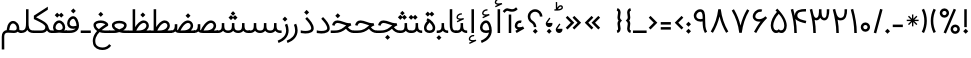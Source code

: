 SplineFontDB: 3.0
FontName: Estedad-regular
FullName: Estedad regular
FamilyName: Estedad
Weight: Regular
Copyright: Copyright (c) 2017, Amin (www.instagram.com/aminabedi68---aminabedi68@gmail.com),\nwith Reserved Font Name Estedad.\n\nThis Font Software is licensed under the SIL Open Font License, Version 1.1.
Version: 0.6(Beta1)
ItalicAngle: 0
UnderlinePosition: -204
UnderlineWidth: 102
Ascent: 1638
Descent: 410
InvalidEm: 0
LayerCount: 2
Layer: 0 0 "Back" 1
Layer: 1 0 "Fore" 0
XUID: [1021 89 1101065813 28845]
StyleMap: 0x0000
FSType: 0
OS2Version: 0
OS2_WeightWidthSlopeOnly: 0
OS2_UseTypoMetrics: 1
CreationTime: 1496828874
ModificationTime: 1499698355
PfmFamily: 17
TTFWeight: 400
TTFWidth: 5
LineGap: 0
VLineGap: 184
OS2TypoAscent: 500
OS2TypoAOffset: 1
OS2TypoDescent: -500
OS2TypoDOffset: 1
OS2TypoLinegap: 0
OS2WinAscent: 0
OS2WinAOffset: 1
OS2WinDescent: 0
OS2WinDOffset: 1
HheadAscent: 0
HheadAOffset: 1
HheadDescent: 0
HheadDOffset: 1
OS2Vendor: 'PfEd'
Lookup: 1 0 0 "single substitution 0" { "single substitution 0 subtable"  } []
Lookup: 5 9 0 "'calt' Contextual Alternates in Arabic lookup 6" { "'calt' Contextual Alternates in Arabic lookup 6 subtable"  } ['calt' ('DFLT' <'dflt' > 'arab' <'KUR ' 'SND ' 'URD ' 'dflt' > ) ]
Lookup: 1 9 0 "'fina' Terminal Forms in Arabic lookup 1" { "'fina' Terminal Forms in Arabic lookup 1 subtable"  } ['fina' ('arab' <'KUR ' 'SND ' 'URD ' 'dflt' > ) ]
Lookup: 1 9 0 "'medi' Medial Forms in Arabic lookup 1" { "'medi' Medial Forms in Arabic lookup 1 subtable"  } ['medi' ('arab' <'KUR ' 'SND ' 'URD ' 'dflt' > ) ]
Lookup: 1 9 0 "'init' Initial Forms in Arabic lookup 1" { "'init' Initial Forms in Arabic lookup 1 subtable"  } ['init' ('arab' <'KUR ' 'SND ' 'URD ' 'dflt' > ) ]
Lookup: 4 9 1 "'rlig' Required Ligatures in Arabic lookup 1" { "'rlig' Required Ligatures in Arabic lookup 1 subtable"  } ['rlig' ('DFLT' <'dflt' > 'arab' <'dflt' > ) ]
Lookup: 4 0 1 "'rlig' Required Ligatures in Arabic lookup 2" { "'rlig' Required Ligatures in Arabic lookup 2 subtable"  } ['rlig' ('DFLT' <'dflt' > 'arab' <'dflt' > ) ]
Lookup: 4 0 1 "'rlig' Required Ligatures in Arabic lookup 3" { "'rlig' Required Ligatures in Arabic lookup 3 subtable"  } ['rlig' ('DFLT' <'dflt' > 'arab' <'KUR ' 'SND ' 'URD ' 'dflt' > 'cyrl' <'MKD ' 'SRB ' 'dflt' > 'grek' <'dflt' > 'latn' <'ISM ' 'KSM ' 'LSM ' 'MOL ' 'NSM ' 'ROM ' 'SKS ' 'SSM ' 'TRK ' 'dflt' > ) ]
Lookup: 4 9 1 "'liga' Standard Ligatures in Arabic lookup 4" { "'liga' Standard Ligatures in Arabic lookup 4 subtable"  } ['liga' ('DFLT' <'dflt' > 'arab' <'dflt' > ) ]
Lookup: 4 1 1 "'liga' Standard Ligatures in Arabic lookup 5" { "'liga' Standard Ligatures in Arabic lookup 5 subtable"  } ['liga' ('arab' <'KUR ' 'SND ' 'URD ' 'dflt' > ) ]
Lookup: 262 1 0 "'mkmk' Mark to Mark in Arabic lookup 0" { "'mkmk' Mark to Mark in Arabic lookup 0 subtable"  } ['mkmk' ('arab' <'KUR ' 'SND ' 'URD ' 'dflt' > ) ]
Lookup: 262 1 0 "'mkmk' Mark to Mark in Arabic lookup 1" { "'mkmk' Mark to Mark in Arabic lookup 1 subtable"  } ['mkmk' ('arab' <'KUR ' 'SND ' 'URD ' 'dflt' > ) ]
Lookup: 261 1 0 "'mark' Mark Positioning lookup 2" { "'mark' Mark Positioning lookup 2 subtable"  } ['mark' ('arab' <'KUR ' 'SND ' 'URD ' 'dflt' > 'hebr' <'dflt' > 'nko ' <'dflt' > ) ]
Lookup: 260 1 0 "'mark' Mark Positioning lookup 3" { "'mark' Mark Positioning lookup 3 subtable"  } ['mark' ('arab' <'KUR ' 'SND ' 'URD ' 'dflt' > 'hebr' <'dflt' > 'nko ' <'dflt' > ) ]
Lookup: 261 1 0 "'mark' Mark Positioning lookup 4" { "'mark' Mark Positioning lookup 4 subtable"  } ['mark' ('arab' <'KUR ' 'SND ' 'URD ' 'dflt' > 'hebr' <'dflt' > 'nko ' <'dflt' > ) ]
Lookup: 260 1 0 "'mark' Mark Positioning lookup 5" { "'mark' Mark Positioning lookup 5 subtable"  } ['mark' ('arab' <'KUR ' 'SND ' 'URD ' 'dflt' > 'hebr' <'dflt' > 'nko ' <'dflt' > ) ]
Lookup: 258 9 0 "'kern' Horizontal Kerning lookup 6" { "'kern' Horizontal Kerning lookup 6 subtable 1" [307,30,2] "'kern' Horizontal Kerning lookup 6 subtable 2" [307,30,0] "'kern' Horizontal Kerning lookup 6 subtable 3" [307,30,2] "'kern' Horizontal Kerning lookup 6 subtable 4" [307,30,2] } ['kern' ('DFLT' <'dflt' > 'arab' <'KUR ' 'SND ' 'URD ' 'dflt' > 'cyrl' <'MKD ' 'SRB ' 'dflt' > 'grek' <'dflt' > 'latn' <'ISM ' 'KSM ' 'LSM ' 'MOL ' 'NSM ' 'ROM ' 'SKS ' 'SSM ' 'TRK ' 'dflt' > ) ]
MarkAttachClasses: 1
DEI: 91125
ContextSub2: coverage "'calt' Contextual Alternates in Arabic lookup 6 subtable" 0 0 0 1
 2 0 0
  Coverage: 47 uniFB90 uniFB91 uniFB94 uniFB95 uniFEDB uniFEDC
  Coverage: 582 uniFB57 uniFB59 uniFB7B uniFB7D uniFB8B uniFB91 uniFB93 uniFB95 uniFBFD uniFE86 uniFE8A uniFE8C uniFE90 uniFE92 uniFE94 uniFE96 uniFE98 uniFE9A uniFE9C uniFE9E uniFEA0 uniFEA2 uniFEA4 uniFEA6 uniFEA8 uniFEAA uniFEAC uniFEAE uniFEB0 uniFEB2 uniFEB4 uniFEB8 uniFEBC uniFEC0 uniFEC2 uniFEC4 uniFEC6 uniFEC8 uniFECA uniFECC uniFECE uniFED0 uniFED2 uniFED4 uniFED6 uniFED8 uniFEDA uniFEDC uniFEE2 uniFEE4 uniFEE6 uniFEE8 uniFEEA uniFEEC uniFEEE uniFEF0 uniFEF2 uniFEF4 dotless-final-BEH dotless-final-FEH dotless-medial-FEH dotless-final-QAF dotless-initial-NOON final-WAW-two-dots-above
 1
  SeqLookup: 0 "single substitution 0"
EndFPST
LangName: 1033 "" "" "" "" "" "" "" "" "" "" "" "" "" "Copyright (c) 2017, Amin (www.instagram.com/aminabedi68---aminabedi68@gmail.com),+AAoA-with Reserved Font Name Estedad.+AAoACgAA-This Font Software is licensed under the SIL Open Font License, Version 1.1.+AAoA-This license is copied below, and is also available with a FAQ at:+AAoA-http://scripts.sil.org/OFL+AAoACgAK------------------------------------------------------------+AAoA-SIL OPEN FONT LICENSE Version 1.1 - 26 February 2007+AAoA------------------------------------------------------------+AAoACgAA-PREAMBLE+AAoA-The goals of the Open Font License (OFL) are to stimulate worldwide+AAoA-development of collaborative font projects, to support the font creation+AAoA-efforts of academic and linguistic communities, and to provide a free and+AAoA-open framework in which fonts may be shared and improved in partnership+AAoA-with others.+AAoACgAA-The OFL allows the licensed fonts to be used, studied, modified and+AAoA-redistributed freely as long as they are not sold by themselves. The+AAoA-fonts, including any derivative works, can be bundled, embedded, +AAoA-redistributed and/or sold with any software provided that any reserved+AAoA-names are not used by derivative works. The fonts and derivatives,+AAoA-however, cannot be released under any other type of license. The+AAoA-requirement for fonts to remain under this license does not apply+AAoA-to any document created using the fonts or their derivatives.+AAoACgAA-DEFINITIONS+AAoAIgAA-Font Software+ACIA refers to the set of files released by the Copyright+AAoA-Holder(s) under this license and clearly marked as such. This may+AAoA-include source files, build scripts and documentation.+AAoACgAi-Reserved Font Name+ACIA refers to any names specified as such after the+AAoA-copyright statement(s).+AAoACgAi-Original Version+ACIA refers to the collection of Font Software components as+AAoA-distributed by the Copyright Holder(s).+AAoACgAi-Modified Version+ACIA refers to any derivative made by adding to, deleting,+AAoA-or substituting -- in part or in whole -- any of the components of the+AAoA-Original Version, by changing formats or by porting the Font Software to a+AAoA-new environment.+AAoACgAi-Author+ACIA refers to any designer, engineer, programmer, technical+AAoA-writer or other person who contributed to the Font Software.+AAoACgAA-PERMISSION & CONDITIONS+AAoA-Permission is hereby granted, free of charge, to any person obtaining+AAoA-a copy of the Font Software, to use, study, copy, merge, embed, modify,+AAoA-redistribute, and sell modified and unmodified copies of the Font+AAoA-Software, subject to the following conditions:+AAoACgAA-1) Neither the Font Software nor any of its individual components,+AAoA-in Original or Modified Versions, may be sold by itself.+AAoACgAA-2) Original or Modified Versions of the Font Software may be bundled,+AAoA-redistributed and/or sold with any software, provided that each copy+AAoA-contains the above copyright notice and this license. These can be+AAoA-included either as stand-alone text files, human-readable headers or+AAoA-in the appropriate machine-readable metadata fields within text or+AAoA-binary files as long as those fields can be easily viewed by the user.+AAoACgAA-3) No Modified Version of the Font Software may use the Reserved Font+AAoA-Name(s) unless explicit written permission is granted by the corresponding+AAoA-Copyright Holder. This restriction only applies to the primary font name as+AAoA-presented to the users.+AAoACgAA-4) The name(s) of the Copyright Holder(s) or the Author(s) of the Font+AAoA-Software shall not be used to promote, endorse or advertise any+AAoA-Modified Version, except to acknowledge the contribution(s) of the+AAoA-Copyright Holder(s) and the Author(s) or with their explicit written+AAoA-permission.+AAoACgAA-5) The Font Software, modified or unmodified, in part or in whole,+AAoA-must be distributed entirely under this license, and must not be+AAoA-distributed under any other license. The requirement for fonts to+AAoA-remain under this license does not apply to any document created+AAoA-using the Font Software.+AAoACgAA-TERMINATION+AAoA-This license becomes null and void if any of the above conditions are+AAoA-not met.+AAoACgAA-DISCLAIMER+AAoA-THE FONT SOFTWARE IS PROVIDED +ACIA-AS IS+ACIA, WITHOUT WARRANTY OF ANY KIND,+AAoA-EXPRESS OR IMPLIED, INCLUDING BUT NOT LIMITED TO ANY WARRANTIES OF+AAoA-MERCHANTABILITY, FITNESS FOR A PARTICULAR PURPOSE AND NONINFRINGEMENT+AAoA-OF COPYRIGHT, PATENT, TRADEMARK, OR OTHER RIGHT. IN NO EVENT SHALL THE+AAoA-COPYRIGHT HOLDER BE LIABLE FOR ANY CLAIM, DAMAGES OR OTHER LIABILITY,+AAoA-INCLUDING ANY GENERAL, SPECIAL, INDIRECT, INCIDENTAL, OR CONSEQUENTIAL+AAoA-DAMAGES, WHETHER IN AN ACTION OF CONTRACT, TORT OR OTHERWISE, ARISING+AAoA-FROM, OUT OF THE USE OR INABILITY TO USE THE FONT SOFTWARE OR FROM+AAoA-OTHER DEALINGS IN THE FONT SOFTWARE." "http://scripts.sil.org/OFL"
Encoding: UnicodeFull
Compacted: 1
UnicodeInterp: none
NameList: AGL For New Fonts
DisplaySize: -48
AntiAlias: 1
FitToEm: 0
WinInfo: 0 31 11
BeginPrivate: 0
EndPrivate
TeXData: 1 0 0 256000 128000 85333 0 -1048576 85333 783286 444596 497025 792723 393216 433062 380633 303038 157286 324010 404750 52429 2506097 1059062 262144
AnchorClass2: "Anchor-5" "'mark' Mark Positioning lookup 5 subtable" "Anchor-4" "'mark' Mark Positioning lookup 4 subtable" "Anchor-3" "'mark' Mark Positioning lookup 3 subtable" "Anchor-2" "'mark' Mark Positioning lookup 2 subtable" "Anchor-1" "'mkmk' Mark to Mark in Arabic lookup 1 subtable" "Anchor-0" "'mkmk' Mark to Mark in Arabic lookup 0 subtable"
BeginChars: 1114131 266

StartChar: period
Encoding: 46 46 0
Width: 360
VWidth: 1600
Flags: HMW
LayerCount: 2
Fore
SplineSet
53 90 m 1
 180 217 l 1
 307 90 l 1
 180 -37 l 1
 53 90 l 1
EndSplineSet
Validated: 1
EndChar

StartChar: slash
Encoding: 47 47 1
Width: 631
VWidth: 1600
Flags: HMW
LayerCount: 2
Fore
SplineSet
416 1234 m 1
 541 1200 l 1
 214 -17 l 1
 90 17 l 1
 416 1234 l 1
EndSplineSet
Validated: 1
EndChar

StartChar: hyphen
Encoding: 45 45 2
Width: 696
VWidth: 1600
Flags: HMW
LayerCount: 2
Fore
SplineSet
606 302 m 1
 90 302 l 1
 90 431 l 1
 606 431 l 1
 606 302 l 1
EndSplineSet
Validated: 1
EndChar

StartChar: asterisk
Encoding: 42 42 3
Width: 786
VWidth: 1600
Flags: HMW
LayerCount: 2
Fore
SplineSet
358 948 m 1
 428 948 l 1
 428 730 l 1
 583 884 l 1
 632 835 l 1
 478 680 l 1
 696 680 l 1
 696 610 l 1
 478 610 l 1
 632 456 l 1
 583 406 l 1
 428 561 l 1
 428 342 l 1
 358 342 l 1
 358 561 l 1
 204 406 l 1
 154 456 l 1
 309 610 l 1
 90 610 l 1
 90 680 l 1
 309 680 l 1
 154 835 l 1
 204 884 l 1
 358 730 l 1
 358 948 l 1
EndSplineSet
Validated: 1
EndChar

StartChar: parenleft
Encoding: 40 40 4
Width: 440
VWidth: 1600
Flags: HMW
LayerCount: 2
Fore
SplineSet
234 1243 m 1
 350 1187 l 1
 263 1009 219 815 219 622 c 0
 219 429 263 235 350 57 c 1
 234 0 l 1
 138 196 90 409 90 622 c 0
 90 835 138 1047 234 1243 c 1
EndSplineSet
Validated: 1
EndChar

StartChar: parenright
Encoding: 41 41 5
Width: 440
VWidth: 1600
Flags: HMW
LayerCount: 2
Fore
Refer: 4 40 N -1 0 0 -1 440 1243 2
Validated: 1
EndChar

StartChar: percent
Encoding: 37 37 6
Width: 1210
VWidth: 1600
Flags: HMW
LayerCount: 2
Fore
SplineSet
328 1260 m 0
 459 1260 566 1153 566 1022 c 0
 566 891 459 784 328 784 c 0
 197 784 90 891 90 1022 c 0
 90 1153 197 1260 328 1260 c 0
804 1242 m 1
 923 1192 l 1
 406 -25 l 1
 287 25 l 1
 804 1242 l 1
328 1131 m 0
 267 1131 219 1083 219 1022 c 0
 219 961 267 913 328 913 c 0
 389 913 437 961 437 1022 c 0
 437 1083 389 1131 328 1131 c 0
882 433 m 0
 1013 433 1120 326 1120 195 c 0
 1120 64 1013 -43 882 -43 c 0
 751 -43 644 64 644 195 c 0
 644 326 751 433 882 433 c 0
882 304 m 0
 821 304 773 256 773 195 c 0
 773 134 821 86 882 86 c 0
 943 86 991 134 991 195 c 0
 991 256 943 304 882 304 c 0
EndSplineSet
Validated: 1
EndChar

StartChar: exclam
Encoding: 33 33 7
Width: 360
VWidth: 1600
Flags: HMW
LayerCount: 2
Fore
SplineSet
116 1217 m 1
 244 1217 l 1
 244 302 l 1
 116 302 l 1
 116 1217 l 1
EndSplineSet
Refer: 0 46 N 1 0 0 1 10 0 2
Validated: 1
EndChar

StartChar: uni0660
Encoding: 1632 1632 8
Width: 656
VWidth: 1600
Flags: HMW
LayerCount: 2
Fore
SplineSet
328 540 m 0
 459 540 566 433 566 302 c 0
 566 171 459 64 328 64 c 0
 197 64 90 171 90 302 c 0
 90 433 197 540 328 540 c 0
328 411 m 0
 267 411 219 363 219 302 c 0
 219 241 267 193 328 193 c 0
 389 193 437 241 437 302 c 0
 437 363 389 411 328 411 c 0
EndSplineSet
Validated: 1
EndChar

StartChar: uni0661
Encoding: 1633 1633 9
Width: 490
VWidth: 1600
Flags: HMW
LayerCount: 2
Fore
SplineSet
214 1234 m 1
 325 818 400 417 400 0 c 1
 271 0 l 1
 271 401 200 790 90 1200 c 1
 214 1234 l 1
EndSplineSet
Validated: 1
EndChar

StartChar: uni0662
Encoding: 1634 1634 10
Width: 914
VWidth: 1600
Flags: HMW
LayerCount: 2
Fore
SplineSet
215 1234 m 1
 258 1067 296 774 479 774 c 0
 695 774 695 990 695 1217 c 1
 824 1217 l 1
 824 922 779 645 479 645 c 0
 425 645 379 660 338 685 c 1
 377 458 401 231 401 0 c 1
 272 0 l 1
 272 399 190 818 90 1201 c 1
 215 1234 l 1
EndSplineSet
Validated: 1
EndChar

StartChar: uni0663
Encoding: 1635 1635 11
Width: 1182
VWidth: 1600
Flags: HMW
LayerCount: 2
Fore
SplineSet
835 645 m 0
 754 645 668 705 626 781 c 1
 586 701 508 647 428 647 c 0
 399 647 369 654 341 669 c 1
 379 447 400 226 400 0 c 1
 271 0 l 1
 271 399 189 824 90 1200 c 1
 214 1234 l 1
 255 1078 285 774 413 774 c 0
 562 774 562 1018 562 1217 c 1
 691 1217 l 1
 691 1022 692 774 835 774 c 0
 958 774 963 990 963 1217 c 1
 1092 1217 l 1
 1092 922 1042 645 835 645 c 0
EndSplineSet
Validated: 1
EndChar

StartChar: uni0664
Encoding: 1636 1636 12
Width: 815
VWidth: 1600
Flags: HMW
LayerCount: 2
Fore
SplineSet
622 1197 m 1
 622 1068 l 1
 444 1068 325 1027 325 917 c 0
 325 798 430 775 610 775 c 1
 610 646 l 1
 380 646 218 492 218 324 c 0
 218 187 328 129 499 129 c 2
 725 129 l 1
 725 0 l 1
 499 0 l 2
 269 0 90 111 90 326 c 0
 90 495 189 621 325 700 c 1
 240 742 196 836 196 917 c 0
 196 1110 374 1197 622 1197 c 1
EndSplineSet
Validated: 1
EndChar

StartChar: uni0665
Encoding: 1637 1637 13
Width: 999
VWidth: 1600
Flags: HMW
LayerCount: 2
Fore
SplineSet
425 1256 m 1
 732 949 909 660 909 382 c 0
 909 141 740 6 494 6 c 0
 245 6 90 154 90 395 c 0
 90 635 214 877 407 1088 c 1
 384 1113 359 1138 333 1164 c 1
 425 1256 l 1
492 990 m 1
 322 799 219 583 219 393 c 0
 219 221 308 135 494 135 c 0
 679 135 781 208 781 378 c 0
 781 561 681 759 492 990 c 1
EndSplineSet
Validated: 1
EndChar

StartChar: uni0666
Encoding: 1638 1638 14
Width: 917
VWidth: 1600
Flags: HMW
LayerCount: 2
Fore
SplineSet
721 1216 m 1
 721 756 744 422 827 13 c 1
 701 -13 l 1
 624 362 595 676 592 1076 c 1
 532 1072 466 1070 399 1070 c 0
 290 1070 179 1076 90 1088 c 1
 108 1215 l 1
 187 1204 294 1199 399 1199 c 0
 523 1199 620 1206 721 1216 c 1
EndSplineSet
Validated: 1
EndChar

StartChar: uni0667
Encoding: 1639 1639 15
Width: 1078
VWidth: 1600
Flags: HMW
LayerCount: 2
Fore
SplineSet
201 1218 m 1
 361 947 470 671 539 378 c 1
 608 671 717 947 877 1218 c 1
 988 1152 l 1
 775 789 657 426 603 9 c 1
 475 9 l 1
 421 426 303 789 90 1152 c 1
 201 1218 l 1
EndSplineSet
Validated: 1
EndChar

StartChar: uni0668
Encoding: 1640 1640 16
Width: 1078
VWidth: 1600
Flags: HMW
LayerCount: 2
Fore
Refer: 15 1639 N -1 0 0 -1 1078 1227 2
Validated: 1
EndChar

StartChar: uni0669
Encoding: 1641 1641 17
Width: 862
VWidth: 1600
Flags: HMW
LayerCount: 2
Fore
SplineSet
417 1217 m 0
 654 1217 673 985 673 749 c 2
 673 657 l 2
 673 449 679 226 772 65 c 1
 661 0 l 1
 556 182 544 400 544 594 c 1
 511 586 475 581 437 581 c 0
 217 581 90 725 90 881 c 0
 90 1060 241 1217 417 1217 c 0
417 1088 m 0
 324 1088 220 982 220 879 c 0
 220 797 273 710 437 710 c 0
 477 710 514 717 545 729 c 1
 545 896 544 1088 417 1088 c 0
EndSplineSet
Validated: 1
EndChar

StartChar: uni06F0
Encoding: 1776 1776 18
Width: 656
VWidth: 1600
Flags: HMW
LayerCount: 2
Fore
SplineSet
328 540 m 0
 459 540 566 433 566 302 c 0
 566 171 459 64 328 64 c 0
 197 64 90 171 90 302 c 0
 90 433 197 540 328 540 c 0
328 411 m 0
 267 411 219 363 219 302 c 0
 219 241 267 193 328 193 c 0
 389 193 437 241 437 302 c 0
 437 363 389 411 328 411 c 0
EndSplineSet
Validated: 1
EndChar

StartChar: uni06F1
Encoding: 1777 1777 19
Width: 490
VWidth: 1600
Flags: HMW
LayerCount: 2
Fore
Refer: 9 1633 N 1 0 0 1 0 0 2
Validated: 1
EndChar

StartChar: uni06F2
Encoding: 1778 1778 20
Width: 914
VWidth: 1600
Flags: HMW
LayerCount: 2
Fore
Refer: 10 1634 N 1 0 0 1 0 0 2
Validated: 1
EndChar

StartChar: uni06F3
Encoding: 1779 1779 21
Width: 1182
VWidth: 1600
Flags: HMW
LayerCount: 2
Fore
Refer: 11 1635 N 1 0 0 1 0 0 2
Validated: 1
EndChar

StartChar: uni06F4
Encoding: 1780 1780 22
Width: 977
VWidth: 1600
Flags: HMW
LayerCount: 2
Fore
SplineSet
330 724 m 1
 374 484 400 245 400 0 c 1
 271 0 l 1
 271 401 200 790 90 1200 c 1
 214 1234 l 1
 242 1134 271 1048 307 975 c 1
 348 1160 521 1244 723 1244 c 0
 771 1244 820 1239 870 1230 c 1
 870 1101 l 1
 817 1113 764 1120 715 1120 c 0
 554 1120 427 1050 427 885 c 0
 427 702 715 665 887 621 c 1
 854 496 l 1
 707 525 578 555 478 611 c 1
 413 643 360 680 330 724 c 1
EndSplineSet
Validated: 1
EndChar

StartChar: uni06F5
Encoding: 1781 1781 23
Width: 999
VWidth: 1600
Flags: HMW
LayerCount: 2
Fore
SplineSet
425 1249 m 1
 742 932 910 623 910 377 c 0
 910 188 814 0 639 0 c 0
 586 0 540 15 501 39 c 1
 462 15 415 0 362 0 c 0
 183 0 90 197 90 390 c 0
 90 609 210 866 407 1081 c 1
 384 1106 359 1132 333 1158 c 1
 425 1249 l 1
500 983 m 1
 317 787 219 548 219 381 c 0
 219 276 260 133 388 133 c 0
 425 133 464 151 500 196 c 1
 536 151 575 133 612 133 c 0
 740 133 781 276 781 381 c 0
 781 548 683 787 500 983 c 1
EndSplineSet
Validated: 1
EndChar

StartChar: uni06F6
Encoding: 1782 1782 24
Width: 917
VWidth: 1600
Flags: HMW
LayerCount: 2
Fore
SplineSet
471 1218 m 0
 505 1218 540 1212 573 1200 c 1
 528 1079 l 1
 509 1086 488 1090 468 1090 c 0
 342 1090 219 959 219 849 c 0
 219 751 312 709 416 709 c 0
 531 709 647 772 733 858 c 1
 827 770 l 1
 557 473 417 283 267 0 c 1
 155 63 l 1
 263 253 349 410 489 586 c 1
 464 582 440 581 416 581 c 0
 245 581 90 678 90 849 c 0
 90 1037 268 1218 471 1218 c 0
EndSplineSet
Validated: 1
EndChar

StartChar: uni06F7
Encoding: 1783 1783 25
Width: 1078
VWidth: 1600
Flags: HMW
LayerCount: 2
Fore
Refer: 15 1639 N 1 0 0 1 0 0 2
Validated: 1
EndChar

StartChar: uni06F8
Encoding: 1784 1784 26
Width: 1078
VWidth: 1600
Flags: HMW
LayerCount: 2
Fore
Refer: 25 1783 N -1 0 0 -1 1078 1227 2
Validated: 1
EndChar

StartChar: uni06F9
Encoding: 1785 1785 27
Width: 862
VWidth: 1600
Flags: HMW
LayerCount: 2
Fore
Refer: 17 1641 N 1 0 0 1 0 0 2
Validated: 1
EndChar

StartChar: uni0654
Encoding: 1620 1620 28
Width: 0
VWidth: 1600
Flags: HMW
AnchorPoint: "Anchor-5" 241 1350 mark 0
AnchorPoint: "Anchor-4" 241 1350 mark 0
AnchorPoint: "Anchor-1" 241 1350 mark 0
AnchorPoint: "Anchor-1" 212 1807 basemark 0
LayerCount: 2
Fore
SplineSet
376 1538 m 1
 406 1475 l 1
 65 1316 l 1
 36 1379 l 1
 175 1444 l 1
 94 1453 20 1493 20 1574 c 0
 20 1681 134 1779 251 1779 c 0
 268 1779 286 1777 304 1773 c 1
 287 1705 l 1
 276 1708 264 1709 253 1709 c 0
 175 1709 90 1639 90 1574 c 0
 90 1523 164 1512 222 1512 c 0
 273 1512 328 1521 376 1538 c 1
EndSplineSet
Validated: 1
EndChar

StartChar: uni0655
Encoding: 1621 1621 29
Width: 0
VWidth: 1600
Flags: HMW
AnchorPoint: "Anchor-3" 197 -61 mark 0
AnchorPoint: "Anchor-2" 197 -61 mark 0
AnchorPoint: "Anchor-0" 197 -61 mark 0
AnchorPoint: "Anchor-0" 253 -537 basemark 0
LayerCount: 2
Fore
Refer: 28 1620 N 1 0 0 1 0 -1877 2
Validated: 1
EndChar

StartChar: uni0653
Encoding: 1619 1619 30
Width: 0
VWidth: 1600
Flags: HMW
AnchorPoint: "Anchor-5" 241 1320 mark 0
AnchorPoint: "Anchor-4" 241 1320 mark 0
AnchorPoint: "Anchor-1" 241 1320 mark 0
AnchorPoint: "Anchor-1" 234 1472 basemark 0
LayerCount: 2
Fore
SplineSet
399 1466 m 1
 461 1433 l 1
 434 1382 380 1324 306 1324 c 0
 275 1324 243 1337 216 1363 c 0
 200 1378 187 1382 174 1382 c 0
 143 1382 100 1343 82 1310 c 1
 20 1343 l 1
 47 1394 100 1452 174 1452 c 0
 205 1452 237 1439 264 1413 c 0
 280 1398 293 1394 306 1394 c 0
 337 1394 381 1433 399 1466 c 1
EndSplineSet
Validated: 1
EndChar

StartChar: uni0652
Encoding: 1618 1618 31
Width: 0
VWidth: 1600
Flags: HMW
AnchorPoint: "Anchor-5" 187 1243 mark 0
AnchorPoint: "Anchor-4" 187 1243 mark 0
AnchorPoint: "Anchor-1" 187 1243 mark 0
AnchorPoint: "Anchor-1" 188 1679 basemark 0
LayerCount: 2
Fore
SplineSet
187 1632 m 0
 279 1632 355 1557 355 1465 c 0
 355 1373 279 1298 187 1298 c 0
 95 1298 20 1373 20 1465 c 0
 20 1557 95 1632 187 1632 c 0
187 1563 m 0
 133 1563 90 1519 90 1465 c 0
 90 1411 133 1367 187 1367 c 0
 241 1367 285 1411 285 1465 c 0
 285 1519 241 1563 187 1563 c 0
EndSplineSet
Validated: 1
EndChar

StartChar: uni0651
Encoding: 1617 1617 32
Width: 0
VWidth: 1600
Flags: HMW
AnchorPoint: "Anchor-5" 345 1298 mark 0
AnchorPoint: "Anchor-4" 345 1298 mark 0
AnchorPoint: "Anchor-1" 345 1298 mark 0
AnchorPoint: "Anchor-1" 349 1661 basemark 0
LayerCount: 2
Fore
SplineSet
378 1569 m 1
 378 1449 378 1368 493 1368 c 0
 607 1368 607 1450 607 1569 c 1
 677 1569 l 1
 677 1414 653 1298 493 1298 c 0
 423 1298 375 1322 347 1365 c 1
 319 1322 271 1298 201 1298 c 0
 41 1298 17 1414 17 1569 c 1
 87 1569 l 1
 87 1450 87 1368 201 1368 c 0
 316 1368 316 1449 316 1569 c 1
 378 1569 l 1
EndSplineSet
Validated: 1
EndChar

StartChar: uni064E
Encoding: 1614 1614 33
Width: 0
VWidth: 1600
Flags: HMW
AnchorPoint: "Anchor-5" 240 1399 mark 0
AnchorPoint: "Anchor-4" 240 1399 mark 0
AnchorPoint: "Anchor-1" 240 1399 mark 0
AnchorPoint: "Anchor-1" 207 1558 basemark 0
LayerCount: 2
Fore
SplineSet
409 1599 m 1
 438 1536 l 1
 25 1343 l 1
 -4 1406 l 1
 409 1599 l 1
EndSplineSet
Validated: 1
EndChar

StartChar: uni064F
Encoding: 1615 1615 34
Width: 0
VWidth: 1600
Flags: HMW
AnchorPoint: "Anchor-5" 200 1358 mark 0
AnchorPoint: "Anchor-4" 200 1358 mark 0
AnchorPoint: "Anchor-1" 200 1358 mark 0
AnchorPoint: "Anchor-1" 204 1831 basemark 0
LayerCount: 2
Fore
SplineSet
29 1332 m 1
 -1 1395 l 1
 123 1453 l 1
 69 1483 38 1540 38 1599 c 0
 38 1700 121 1766 205 1766 c 0
 306 1766 373 1683 373 1598 c 0
 373 1524 330 1472 276 1447 c 2
 29 1332 l 1
205 1501 m 0
 255 1501 303 1540 303 1599 c 0
 303 1648 264 1697 205 1697 c 0
 155 1697 108 1658 108 1598 c 0
 108 1549 146 1501 205 1501 c 0
EndSplineSet
Validated: 1
EndChar

StartChar: uni0650
Encoding: 1616 1616 35
Width: 0
VWidth: 1600
Flags: HMW
AnchorPoint: "Anchor-3" 183 -337 mark 0
AnchorPoint: "Anchor-2" 183 -337 mark 0
AnchorPoint: "Anchor-0" 183 -337 mark 0
AnchorPoint: "Anchor-0" 249 -471 basemark 0
LayerCount: 2
Fore
Refer: 33 1614 N 1 0 0 1 0 -1877 2
Validated: 1
EndChar

StartChar: uni064B
Encoding: 1611 1611 36
Width: 0
VWidth: 1600
Flags: HMW
AnchorPoint: "Anchor-5" 345 1377 mark 0
AnchorPoint: "Anchor-4" 345 1377 mark 0
AnchorPoint: "Anchor-1" 345 1377 mark 0
AnchorPoint: "Anchor-1" 208 1690 basemark 0
LayerCount: 2
Fore
Refer: 33 1614 N 1 0 0 1 91 0 2
Refer: 33 1614 N 1 0 0 1 30 129 2
Validated: 1
EndChar

StartChar: uni064C
Encoding: 1612 1612 37
Width: 0
VWidth: 1600
Flags: HMW
AnchorPoint: "Anchor-5" 299 1317 mark 0
AnchorPoint: "Anchor-4" 299 1317 mark 0
AnchorPoint: "Anchor-1" 299 1317 mark 0
AnchorPoint: "Anchor-1" 334 1949 basemark 0
LayerCount: 2
Fore
SplineSet
336 1827 m 1
 210 1827 108 1725 108 1599 c 0
 108 1549 124 1503 151 1465 c 1
 86 1436 l 1
 56 1483 38 1539 38 1599 c 0
 38 1764 171 1897 336 1897 c 1
 336 1827 l 1
147 1331 m 1
 117 1394 l 1
 241 1452 l 1
 187 1482 156 1539 156 1598 c 0
 156 1699 239 1765 323 1765 c 0
 424 1765 491 1682 491 1597 c 0
 491 1523 448 1471 394 1446 c 2
 147 1331 l 1
323 1500 m 0
 373 1500 421 1538 421 1597 c 0
 421 1646 382 1696 323 1696 c 0
 273 1696 226 1657 226 1597 c 0
 226 1548 264 1500 323 1500 c 0
EndSplineSet
Validated: 1
EndChar

StartChar: uni064D
Encoding: 1613 1613 38
Width: 0
VWidth: 1600
Flags: HMW
AnchorPoint: "Anchor-3" 217 -71 mark 0
AnchorPoint: "Anchor-2" 217 -71 mark 0
AnchorPoint: "Anchor-0" 217 -71 mark 0
AnchorPoint: "Anchor-0" 340 -360 basemark 0
LayerCount: 2
Fore
Refer: 33 1614 N 1 0 0 1 91 -1752 2
Refer: 33 1614 N 1 0 0 1 30 -1624 2
Validated: 1
EndChar

StartChar: TF
Encoding: 1114112 -1 39
Width: 0
VWidth: 1600
Flags: HMW
AnchorPoint: "Anchor-5" 346 1308 mark 0
AnchorPoint: "Anchor-4" 346 1308 mark 0
AnchorPoint: "Anchor-1" 324 1841 basemark 0
AnchorPoint: "Anchor-1" 346 1308 mark 0
LayerCount: 2
Fore
Refer: 32 1617 N 1 0 0 1 0 0 2
Refer: 33 1614 N 1 0 0 1 130 314 2
Validated: 1
LCarets2: 1 0
Ligature2: "'rlig' Required Ligatures in Arabic lookup 3 subtable" uni0651 uni064E
Ligature2: "'rlig' Required Ligatures in Arabic lookup 3 subtable" uni064E uni0651
EndChar

StartChar: TK
Encoding: 1114113 -1 40
Width: 0
VWidth: 1600
Flags: HMW
AnchorPoint: "Anchor-5" 357 1455 mark 0
AnchorPoint: "Anchor-4" 357 1455 mark 0
AnchorPoint: "Anchor-1" 357 1455 mark 0
AnchorPoint: "Anchor-1" 347 2028 basemark 0
LayerCount: 2
Fore
Refer: 33 1614 N 1 0 0 1 130 60 2
Refer: 32 1617 S 1 0 0 1 0 432 2
Validated: 1
Ligature2: "'rlig' Required Ligatures in Arabic lookup 3 subtable" uni0651 uni0650
Ligature2: "'rlig' Required Ligatures in Arabic lookup 3 subtable" uni0650 uni0651
Ligature2: "'rlig' Required Ligatures in Arabic lookup 2 subtable" uni0651 uni0650
Ligature2: "'rlig' Required Ligatures in Arabic lookup 2 subtable" uni0650 uni0651
EndChar

StartChar: TZ
Encoding: 1114114 -1 41
Width: 0
VWidth: 1600
Flags: HMW
AnchorPoint: "Anchor-5" 345 1308 mark 0
AnchorPoint: "Anchor-4" 345 1308 mark 0
AnchorPoint: "Anchor-1" 345 1308 mark 0
AnchorPoint: "Anchor-1" 364 2121 basemark 0
LayerCount: 2
Fore
Refer: 32 1617 N 1 0 0 1 0 0 2
Refer: 34 1615 N 1 0 0 1 160 346 2
Validated: 1
Ligature2: "'rlig' Required Ligatures in Arabic lookup 3 subtable" uni0651 uni064F
Ligature2: "'rlig' Required Ligatures in Arabic lookup 3 subtable" uni064F uni0651
EndChar

StartChar: TF2
Encoding: 1114115 -1 42
Width: 0
VWidth: 1600
Flags: HMW
AnchorPoint: "Anchor-5" 343 1307 mark 0
AnchorPoint: "Anchor-4" 343 1307 mark 0
AnchorPoint: "Anchor-1" 343 1307 mark 0
AnchorPoint: "Anchor-1" 347 1977 basemark 0
LayerCount: 2
Fore
Refer: 32 1617 N 1 0 0 1 0 0 2
Refer: 33 1614 N 1 0 0 1 176 300 2
Refer: 33 1614 N 1 0 0 1 115 428 2
Validated: 1
LCarets2: 1 0
Ligature2: "'rlig' Required Ligatures in Arabic lookup 3 subtable" uni0651 uni064B
Ligature2: "'rlig' Required Ligatures in Arabic lookup 3 subtable" uni064B uni0651
EndChar

StartChar: TK2
Encoding: 1114116 -1 43
Width: 0
VWidth: 1600
Flags: HMW
AnchorPoint: "Anchor-5" 375 1367 mark 0
AnchorPoint: "Anchor-4" 375 1367 mark 0
AnchorPoint: "Anchor-1" 375 1367 mark 0
AnchorPoint: "Anchor-1" 345 2107 basemark 0
LayerCount: 2
Fore
Refer: 32 1617 N 1 0 0 1 0 507 2
Refer: 33 1614 N 1 0 0 1 115 129 2
Refer: 33 1614 N 1 0 0 1 176 0 2
Validated: 1
LCarets2: 1 0
Ligature2: "'rlig' Required Ligatures in Arabic lookup 3 subtable" uni0651 uni064D
Ligature2: "'rlig' Required Ligatures in Arabic lookup 3 subtable" uni064D uni0651
Ligature2: "'rlig' Required Ligatures in Arabic lookup 2 subtable" uni0651 uni064D
Ligature2: "'rlig' Required Ligatures in Arabic lookup 2 subtable" uni064D uni0651
EndChar

StartChar: TZ2
Encoding: 1114117 -1 44
Width: 0
VWidth: 1600
Flags: HMW
AnchorPoint: "Anchor-5" 346 1308 mark 0
AnchorPoint: "Anchor-4" 346 1308 mark 0
AnchorPoint: "Anchor-1" 346 1308 mark 0
AnchorPoint: "Anchor-1" 402 2259 basemark 0
LayerCount: 2
Fore
Refer: 37 1612 S 1 0 0 1 102 348 2
Refer: 32 1617 N 1 0 0 1 0 0 2
Validated: 1
Ligature2: "'rlig' Required Ligatures in Arabic lookup 3 subtable" uni0651 uni064C
Ligature2: "'rlig' Required Ligatures in Arabic lookup 3 subtable" uni064C uni0651
EndChar

StartChar: HF
Encoding: 1114118 -1 45
Width: 0
VWidth: 1600
Flags: HMW
AnchorPoint: "Anchor-5" 259 1357 mark 0
AnchorPoint: "Anchor-4" 259 1357 mark 0
AnchorPoint: "Anchor-1" 259 1357 mark 0
AnchorPoint: "Anchor-1" 207 1978 basemark 0
LayerCount: 2
Fore
Refer: 28 1620 N 1 0 0 1 3 0 2
Refer: 33 1614 N 1 0 0 1 0 440 2
Validated: 1
LCarets2: 1 0
Ligature2: "'rlig' Required Ligatures in Arabic lookup 3 subtable" uni0654 uni064E
Ligature2: "'rlig' Required Ligatures in Arabic lookup 3 subtable" uni064E uni0654
EndChar

StartChar: HZ
Encoding: 1114119 -1 46
Width: 0
VWidth: 1600
Flags: HMW
AnchorPoint: "Anchor-5" 232 1299 mark 0
AnchorPoint: "Anchor-4" 232 1299 mark 0
AnchorPoint: "Anchor-1" 232 1299 mark 0
AnchorPoint: "Anchor-1" 228 2267 basemark 0
LayerCount: 2
Fore
Refer: 34 1615 S 1 0 0 1 26 475 2
Refer: 28 1620 N 1 0 0 1 0 0 2
Validated: 1
Ligature2: "'rlig' Required Ligatures in Arabic lookup 3 subtable" uni0654 uni064F
Ligature2: "'rlig' Required Ligatures in Arabic lookup 3 subtable" uni064F uni0654
EndChar

StartChar: top-three-dots
Encoding: 1114120 -1 47
Width: 575
VWidth: 1600
Flags: HMW
LayerCount: 2
Fore
SplineSet
1059 701 m 1
 942 584 l 1
 825 701 l 1
 942 818 l 1
 1059 701 l 1
EndSplineSet
Refer: 48 -1 N 1 0 0 1 -10 18 2
Validated: 513
EndChar

StartChar: two-dots
Encoding: 1114121 -1 48
Width: 540
VWidth: 1600
Flags: HMW
LayerCount: 2
Fore
SplineSet
721 471 m 5
 848 598 l 5
 951 495 l 5
 1054 598 l 5
 1181 471 l 5
 1054 344 l 5
 951 447 l 5
 848 344 l 5
 721 471 l 5
EndSplineSet
Validated: 513
EndChar

StartChar: GAF-bar
Encoding: 1114122 -1 49
Width: 938
VWidth: 1600
Flags: HMW
LayerCount: 2
Fore
SplineSet
86 1130 m 1
 575 1458 l 1
 575 1374 l 1
 86 1046 l 1
 86 1130 l 1
EndSplineSet
Validated: 513
EndChar

StartChar: dotless-final-BEH
Encoding: 1114123 -1 50
Width: 1974
VWidth: 1600
Flags: HMW
AnchorPoint: "Anchor-5" 968 710 basechar 0
AnchorPoint: "Anchor-3" 950 -436 basechar 0
LayerCount: 2
Fore
SplineSet
1729 141 m 1
 1582 6 1309 0 1017 0 c 2
 885 0 l 2
 671 0 474 2 324 56 c 0
 163 113 90 206 90 346 c 0
 90 415 107 463 124 528 c 1
 248 495 l 1
 235 446 218 393 218 345 c 0
 218 253 278 209 365 179 c 0
 496 135 713 129 951 129 c 0
 1189 129 1407 135 1538 179 c 0
 1625 209 1684 253 1684 345 c 0
 1684 393 1667 446 1654 495 c 1
 1779 528 l 1
 1809 437 1815 327 1832 230 c 0
 1847 142 1911 128 1984 128 c 2
 1998 128 l 1
 1998 -1 l 1
 1984 -1 l 2
 1864 -1 1774 36 1729 141 c 1
EndSplineSet
Validated: 513
EndChar

StartChar: dotless-initial-FEH
Encoding: 1114124 -1 51
Width: 757
VWidth: 1600
Flags: HMW
AnchorPoint: "Anchor-5" 370 1196 basechar 0
AnchorPoint: "Anchor-3" 359 -246 basechar 0
LayerCount: 2
Fore
SplineSet
-14 130 m 1
 168 130 l 2
 310 130 425 155 488 227 c 1
 448 219 409 215 373 215 c 0
 183 215 58 324 58 493 c 0
 58 671 199 860 370 860 c 0
 568 860 667 550 667 379 c 0
 667 216 588 101 421 36 c 0
 345 7 258 1 165 1 c 2
 -14 1 l 1
 -14 130 l 1
370 731 m 0
 280 731 186 609 186 496 c 0
 186 384 272 345 377 345 c 0
 428 345 485 354 538 369 c 1
 538 372 538 375 538 379 c 0
 538 515 456 731 370 731 c 0
EndSplineSet
Validated: 513
EndChar

StartChar: dotless-final-FEH
Encoding: 1114125 -1 52
Width: 1837
VWidth: 1600
Flags: HMW
AnchorPoint: "Anchor-5" 1498 1190 basechar 0
AnchorPoint: "Anchor-3" 871 -264 basechar 0
LayerCount: 2
Fore
SplineSet
1847 0 m 2
 1692 0 1587 6 1483 19 c 1
 1379 6 1273 0 1118 0 c 2
 951 0 l 2
 931 0 912 0 892 0 c 0
 679 0 474 2 324 56 c 0
 163 113 90 206 90 346 c 0
 90 415 107 463 124 528 c 1
 248 495 l 1
 235 446 218 393 218 345 c 0
 218 253 278 209 365 179 c 0
 496 135 713 129 951 129 c 2
 1118 129 l 2
 1159 129 1188 130 1224 131 c 1
 1189 173 1171 223 1171 286 c 0
 1171 457 1305 645 1483 645 c 0
 1661 645 1795 457 1795 286 c 0
 1795 223 1777 173 1742 131 c 1
 1778 130 1806 129 1847 129 c 2
 1861 129 l 9
 1861 0 l 1
 1847 0 l 2
1483 516 m 0
 1399 516 1300 398 1300 287 c 0
 1300 177 1388 154 1483 148 c 1
 1578 154 1666 177 1666 287 c 0
 1666 398 1567 516 1483 516 c 0
EndSplineSet
Validated: 513
EndChar

StartChar: dotless-medial-FEH
Encoding: 1114126 -1 53
Width: 729
VWidth: 1600
Flags: HMW
AnchorPoint: "Anchor-5" 369 1146 basechar 0
AnchorPoint: "Anchor-3" 376 -319 basechar 0
LayerCount: 2
Fore
SplineSet
729 0 m 2
 574 0 469 6 365 19 c 1
 261 6 155 0 0 0 c 0
 -6 0 -14 18 -14 43 c 2
 -14 86 l 2
 -14 109 -6 129 0 129 c 3
 41 129 69 130 105 131 c 1
 70 173 52 223 52 286 c 0
 52 457 187 645 365 645 c 0
 543 645 677 457 677 286 c 0
 677 223 659 173 624 131 c 1
 660 130 688 129 729 129 c 2
 743 129 l 1
 743 0 l 1
 729 0 l 2
365 516 m 0
 281 516 181 398 181 287 c 0
 181 177 270 154 365 148 c 1
 460 154 548 177 548 287 c 0
 548 398 449 516 365 516 c 0
EndSplineSet
Validated: 513
EndChar

StartChar: dotless-final-QAF
Encoding: 1114127 -1 54
Width: 1454
VWidth: 1600
Flags: HMW
AnchorPoint: "Anchor-5" 1085 1114 basechar 0
AnchorPoint: "Anchor-3" 681 -857 basechar 0
LayerCount: 2
Fore
SplineSet
686 -580 m 0
 393 -580 90 -412 90 -107 c 0
 90 102 247 326 582 489 c 1
 637 373 l 1
 330 224 219 41 219 -107 c 0
 219 -326 440 -451 686 -451 c 0
 913 -451 1242 -264 1262 0 c 1
 1095 0 l 2
 905 0 780 109 780 278 c 0
 780 456 921 645 1092 645 c 0
 1281 645 1387 362 1397 129 c 1
 1464 129 l 1
 1478 129 l 1
 1478 0 l 1
 1449 0 1420 0 1391 0 c 1
 1337 -400 944 -580 686 -580 c 0
1092 516 m 0
 1002 516 908 394 908 281 c 0
 908 169 994 130 1099 130 c 2
 1263 130 l 1
 1263 141 1263 152 1263 163 c 0
 1263 300 1178 516 1092 516 c 0
EndSplineSet
Validated: 513
EndChar

StartChar: dotless-initial-NOON
Encoding: 1114128 -1 55
Width: 1572
VWidth: 1600
Flags: HMW
AnchorPoint: "Anchor-5" 800 706 basechar 0
AnchorPoint: "Anchor-3" 686 -664 basechar 0
LayerCount: 2
Fore
SplineSet
1403 52 m 1
 1396 -48 1370 -143 1324 -222 c 0
 1198 -441 931 -580 686 -580 c 0
 356 -580 90 -396 90 -107 c 0
 90 110 260 344 623 508 c 1
 676 391 l 1
 340 239 219 47 219 -107 c 0
 219 -307 405 -451 686 -451 c 0
 879 -451 1115 -326 1212 -158 c 0
 1253 -86 1275 9 1275 113 c 0
 1275 213 1255 321 1211 424 c 1
 1196 457 l 1
 1315 508 l 1
 1329 475 l 2
 1361 399 1384 291 1417 224 c 0
 1448 161 1475 129 1582 129 c 2
 1596 129 l 1
 1596 0 l 1
 1582 0 l 2
 1509 0 1450 21 1403 52 c 1
EndSplineSet
Validated: 513
EndChar

StartChar: buttom-three-dots
Encoding: 1114129 -1 56
Width: 1882
VWidth: 1600
Flags: HMW
LayerCount: 2
Fore
Refer: 47 -1 N -1 0 0 -1 1882 1190 2
Validated: 513
EndChar

StartChar: nonmarkingreturn
Encoding: 13 13 57
Width: 680
VWidth: -448
Flags: HMW
LayerCount: 2
Fore
Validated: 1
EndChar

StartChar: uniFEFB
Encoding: 65275 65275 58
Width: 878
VWidth: 1600
Flags: HMW
AnchorPoint: "Anchor-4" 127 1364 baselig 1
AnchorPoint: "Anchor-4" 722 1390 baselig 0
AnchorPoint: "Anchor-2" 330 -190 baselig 1
AnchorPoint: "Anchor-2" 677 -195 baselig 0
LayerCount: 2
Fore
SplineSet
238 1234 m 1
 338 861 409 500 422 129 c 1
 462 129 l 2
 575 129 605 156 628 207 c 0
 651 258 659 347 659 449 c 2
 659 1217 l 1
 788 1217 l 1
 788 449 l 2
 788 341 787 245 746 154 c 0
 705 63 606 0 462 0 c 2
 90 0 l 1
 90 129 l 1
 293 129 l 1
 280 485 212 834 114 1200 c 1
 238 1234 l 1
EndSplineSet
Validated: 1
Ligature2: "'rlig' Required Ligatures in Arabic lookup 1 subtable" uniFEDF uniFE8E
EndChar

StartChar: uniFEFC
Encoding: 65276 65276 59
Width: 1035
VWidth: 1600
Flags: HMW
AnchorPoint: "Anchor-4" 130 1364 baselig 1
AnchorPoint: "Anchor-4" 713 1369 baselig 0
AnchorPoint: "Anchor-2" 334 -176 baselig 1
AnchorPoint: "Anchor-2" 727 -175 baselig 0
LayerCount: 2
Fore
SplineSet
1045 0 m 2
 902 0 795 50 737 136 c 1
 691 55 596 0 462 0 c 2
 90 0 l 1
 90 129 l 1
 293 129 l 1
 280 485 212 832 114 1198 c 1
 238 1232 l 1
 338 859 409 500 422 129 c 1
 462 129 l 2
 575 129 605 156 628 207 c 0
 651 258 659 345 659 447 c 2
 659 1215 l 1
 788 1215 l 1
 788 519 l 1
 790 280 809 129 1045 129 c 2
 1059 129 l 1
 1059 0 l 1
 1045 0 l 2
EndSplineSet
Validated: 1
Ligature2: "'rlig' Required Ligatures in Arabic lookup 1 subtable" uniFEE0 uniFE8E
EndChar

StartChar: uniFEF5
Encoding: 65269 65269 60
Width: 1053
VWidth: 1600
Flags: HMW
AnchorPoint: "Anchor-4" 277 1600 baselig 1
AnchorPoint: "Anchor-4" 881 1385 baselig 0
AnchorPoint: "Anchor-2" 436 -207 baselig 1
AnchorPoint: "Anchor-2" 863 -205 baselig 0
LayerCount: 2
Fore
Refer: 58 65275 N 1 0 0 1 175 0 2
Refer: 30 1619 N 1 0 0 1 70 0 2
Validated: 1
LCarets2: 1 0
Ligature2: "'liga' Standard Ligatures in Arabic lookup 4 subtable" uniFEDF uniFE82
EndChar

StartChar: uniFEF6
Encoding: 65270 65270 61
Width: 1201
VWidth: 1600
Flags: HMW
AnchorPoint: "Anchor-4" 253 1598 baselig 1
AnchorPoint: "Anchor-4" 885 1385 baselig 0
AnchorPoint: "Anchor-2" 480 -204 baselig 1
AnchorPoint: "Anchor-2" 919 -205 baselig 0
LayerCount: 2
Fore
Refer: 30 1619 N 1 0 0 1 70 0 2
Refer: 59 65276 N 1 0 0 1 176 0 2
Validated: 1
Ligature2: "'liga' Standard Ligatures in Arabic lookup 4 subtable" uniFEE0 uniFE82
EndChar

StartChar: uniFEF7
Encoding: 65271 65271 62
Width: 1082
VWidth: 1600
Flags: HMW
AnchorPoint: "Anchor-4" 162 1832 baselig 1
AnchorPoint: "Anchor-4" 914 1382 baselig 0
AnchorPoint: "Anchor-2" 451 -193 baselig 1
AnchorPoint: "Anchor-2" 869 -193 baselig 0
LayerCount: 2
Fore
Refer: 58 65275 N 1 0 0 1 204 0 2
Refer: 28 1620 N 1 0 0 1 70 -64 2
Validated: 1
Ligature2: "'liga' Standard Ligatures in Arabic lookup 4 subtable" uniFEDF uniFE84
EndChar

StartChar: uniFEF8
Encoding: 65272 65272 63
Width: 1229
VWidth: 1600
Flags: HMW
AnchorPoint: "Anchor-4" 158 1812 baselig 1
AnchorPoint: "Anchor-4" 912 1390 baselig 0
AnchorPoint: "Anchor-2" 897 -195 baselig 0
AnchorPoint: "Anchor-2" 550 -190 baselig 1
LayerCount: 2
Fore
Refer: 59 65276 N 1 0 0 1 204 0 2
Refer: 28 1620 N 1 0 0 1 70 -64 2
Validated: 1
Ligature2: "'liga' Standard Ligatures in Arabic lookup 4 subtable" uniFEE0 uniFE84
EndChar

StartChar: uniFEF9
Encoding: 65273 65273 64
Width: 878
VWidth: 1600
Flags: HMW
AnchorPoint: "Anchor-4" 118 1370 baselig 1
AnchorPoint: "Anchor-4" 709 1391 baselig 0
AnchorPoint: "Anchor-2" 331 -583 baselig 1
AnchorPoint: "Anchor-2" 715 -255 baselig 0
LayerCount: 2
Fore
Refer: 58 65275 N 1 0 0 1 0 0 2
Refer: 28 1620 N 1 0 0 1 73 -1878 2
Validated: 1
Ligature2: "'liga' Standard Ligatures in Arabic lookup 4 subtable" uniFEDF uniFE88
EndChar

StartChar: uniFEFA
Encoding: 65274 65274 65
Width: 1035
VWidth: 1600
Flags: HMW
AnchorPoint: "Anchor-4" 123 1379 baselig 1
AnchorPoint: "Anchor-4" 717 1388 baselig 0
AnchorPoint: "Anchor-2" 322 -597 baselig 1
AnchorPoint: "Anchor-2" 938 -164 baselig 0
LayerCount: 2
Fore
Refer: 59 65276 N 1 0 0 1 10 0 2
Refer: 28 1620 N 1 0 0 1 93 -1878 2
Validated: 1
LCarets2: 1 0
Ligature2: "'liga' Standard Ligatures in Arabic lookup 4 subtable" uniFEE0 uniFE88
EndChar

StartChar: uni060C
Encoding: 1548 1548 66
Width: 523
VWidth: 1600
Flags: HMW
LayerCount: 2
Fore
SplineSet
273 487 m 1
 330 447 l 1
 169 216 l 1
 427 216 l 1
 431 201 433 186 433 171 c 3
 433 82 360 0 262 0 c 3
 163 0 90 82 90 173 c 3
 90 211 101 240 121 271 c 2
 273 487 l 1
EndSplineSet
Validated: 1
EndChar

StartChar: uni061B
Encoding: 1563 1563 67
Width: 523
VWidth: 1600
Flags: HMW
LayerCount: 2
Fore
Refer: 66 1548 N 1 0 0 1 0 301 2
Refer: 0 46 N 1 0 0 1 85 0 2
Validated: 1
EndChar

StartChar: uni0615
Encoding: 1557 1557 68
Width: 0
VWidth: 1600
Flags: HMW
AnchorPoint: "Anchor-5" 142 1042 mark 0
AnchorPoint: "Anchor-4" 142 1042 mark 0
AnchorPoint: "Anchor-1" 142 1042 mark 0
AnchorPoint: "Anchor-1" 124 1675 basemark 0
LayerCount: 2
Fore
SplineSet
458 1312 m 0
 458 1186 296 1147 176 1147 c 2
 20 1147 l 1
 20 1217 l 1
 96 1217 l 1
 92 1584 l 1
 162 1585 l 1
 165 1296 l 1
 201 1349 255 1425 343 1425 c 0
 407 1425 458 1376 458 1312 c 0
340 1355 m 0
 275 1348 225 1267 201 1218 c 1
 268 1222 388 1244 388 1313 c 0
 388 1338 366 1355 340 1355 c 0
EndSplineSet
Validated: 1
EndChar

StartChar: guillemotleft
Encoding: 171 171 69
Width: 966
VWidth: 1600
Flags: HMW
LayerCount: 2
Fore
Refer: 72 60 N 1 0 0 1 347 0 2
Refer: 72 60 N 1 0 0 1 0 0 2
Validated: 1
EndChar

StartChar: guillemotright
Encoding: 187 187 70
Width: 966
VWidth: 1600
Flags: HMW
LayerCount: 2
Fore
Refer: 72 60 N -1 0 0 -1 619 1056 2
Refer: 72 60 N -1 0 0 -1 966 1056 2
Validated: 1
EndChar

StartChar: colon
Encoding: 58 58 71
Width: 360
VWidth: 1600
Flags: HMW
LayerCount: 2
Fore
Refer: 0 46 N 1 0 0 1 0 360 2
Refer: 0 46 N 1 0 0 1 0 0 2
Validated: 1
EndChar

StartChar: less
Encoding: 60 60 72
Width: 619
VWidth: 1600
Flags: HMW
LayerCount: 2
Fore
SplineSet
438 876 m 1
 529 785 l 1
 272 528 l 1
 529 272 l 1
 438 180 l 1
 90 528 l 1
 438 876 l 1
EndSplineSet
Validated: 1
EndChar

StartChar: equal
Encoding: 61 61 73
Width: 696
VWidth: 1600
Flags: HMW
LayerCount: 2
Fore
SplineSet
90 560 m 1
 606 560 l 1
 606 431 l 1
 90 431 l 1
 90 560 l 1
90 302 m 1
 606 302 l 1
 606 174 l 1
 90 174 l 1
 90 302 l 1
EndSplineSet
Validated: 1
EndChar

StartChar: greater
Encoding: 62 62 74
Width: 619
VWidth: 1600
Flags: HMW
LayerCount: 2
Fore
Refer: 72 60 N -1 0 0 -1 619 1056 2
Validated: 1
EndChar

StartChar: underscore
Encoding: 95 95 75
Width: 696
VWidth: 1600
Flags: HMW
LayerCount: 2
Fore
SplineSet
698 0 m 1
 -2 0 l 1
 -2 129 l 1
 698 129 l 1
 698 0 l 1
EndSplineSet
Validated: 1
EndChar

StartChar: braceleft
Encoding: 123 123 76
Width: 449
VWidth: 1600
Flags: HMW
LayerCount: 2
Fore
SplineSet
90 637 m 1
 135 678 193 721 193 806 c 3
 193 879 161 963 161 1046 c 3
 161 1171 234 1256 324 1272 c 1
 359 1148 l 1
 324 1138 292 1122 292 1044 c 3
 292 965 322 884 322 799 c 3
 322 736 306 670 268 637 c 1
 306 604 322 538 322 475 c 3
 322 390 292 309 292 230 c 3
 292 152 324 136 359 126 c 1
 324 2 l 1
 234 18 161 103 161 228 c 3
 161 311 193 395 193 468 c 3
 193 553 135 596 90 637 c 1
EndSplineSet
Validated: 1
EndChar

StartChar: braceright
Encoding: 125 125 77
Width: 449
VWidth: 1600
Flags: HMW
LayerCount: 2
Fore
Refer: 76 123 N -1 0 0 -1 449 1274 2
Validated: 1
EndChar

StartChar: space
Encoding: 32 32 78
Width: 500
VWidth: -448
Flags: HMW
LayerCount: 2
Fore
Validated: 1
EndChar

StartChar: uni00A0
Encoding: 160 160 79
Width: 675
VWidth: -448
Flags: HMW
LayerCount: 2
Fore
Validated: 1
EndChar

StartChar: uni061F
Encoding: 1567 1567 80
Width: 930
VWidth: 1600
Flags: HMW
LayerCount: 2
Fore
SplineSet
463 1217 m 0
 686 1217 840 1039 840 841 c 1
 711 841 l 1
 711 971 610 1088 464 1088 c 0
 339 1088 219 990 219 841 c 0
 219 755 264 673 342 628 c 0
 458 561 529 436 529 302 c 1
 401 302 l 1
 401 390 353 472 277 516 c 0
 158 585 90 711 90 842 c 0
 90 1068 275 1216 463 1217 c 0
EndSplineSet
Refer: 0 46 N 1 0 0 1 295 0 2
Validated: 1
EndChar

StartChar: uni0621
Encoding: 1569 1569 81
Width: 668
VWidth: 1600
Flags: HMW
AnchorPoint: "Anchor-5" 321 865 basechar 0
AnchorPoint: "Anchor-3" 337 -88 basechar 0
LayerCount: 2
Fore
SplineSet
362 645 m 3
 388 645 414 641 443 634 c 1
 409 510 l 1
 392 515 375 517 360 517 c 3
 275 517 219 450 219 365 c 3
 219 314 260 296 338 296 c 3
 403 296 479 315 514 336 c 1
 578 224 l 1
 186 0 l 1
 122 112 l 1
 241 180 l 1
 162 204 90 268 90 365 c 3
 90 517 201 645 362 645 c 3
EndSplineSet
Validated: 1
EndChar

StartChar: uni0627
Encoding: 1575 1575 82
Width: 309
VWidth: 1600
Flags: HMW
AnchorPoint: "Anchor-5" 155 1354 basechar 0
AnchorPoint: "Anchor-3" 160 -130 basechar 0
LayerCount: 2
Fore
SplineSet
90 1217 m 1
 219 1217 l 1
 219 0 l 1
 90 0 l 1
 90 1217 l 1
EndSplineSet
Validated: 1
PairPos2: "'kern' Horizontal Kerning lookup 6 subtable 3" uni063A dx=-293 dy=0 dh=-293 dv=0 dx=0 dy=0 dh=0 dv=0
PairPos2: "'kern' Horizontal Kerning lookup 6 subtable 3" uni0639 dx=-293 dy=0 dh=-293 dv=0 dx=0 dy=0 dh=0 dv=0
Substitution2: "'medi' Medial Forms in Arabic lookup 1 subtable" uniFE8E
Substitution2: "'fina' Terminal Forms in Arabic lookup 1 subtable" uniFE8E
EndChar

StartChar: uni062D
Encoding: 1581 1581 83
Width: 1258
VWidth: 1600
Flags: HMW
AnchorPoint: "Anchor-5" 435 934 basechar 0
AnchorPoint: "Anchor-3" 647 -1229 basechar 0
LayerCount: 2
Fore
SplineSet
437 644 m 0
 637 644 895 545 1062 512 c 1
 1067 392 l 1
 794 270 218 6 218 -391 c 0
 218 -628 437 -741 656 -741 c 0
 826 -741 965 -673 1069 -542 c 1
 1168 -625 l 1
 1030 -789 879 -870 656 -870 c 0
 411 -870 90 -737 90 -394 c 0
 90 17 568 293 848 434 c 1
 728 459 574 515 437 515 c 0
 352 515 271 457 271 373 c 0
 271 334 295 291 319 256 c 1
 212 185 l 1
 173 244 150 294 144 373 c 1
 146 533 281 644 437 644 c 0
EndSplineSet
Validated: 1
Substitution2: "'init' Initial Forms in Arabic lookup 1 subtable" uniFEA3
Substitution2: "'medi' Medial Forms in Arabic lookup 1 subtable" uniFEA4
Substitution2: "'fina' Terminal Forms in Arabic lookup 1 subtable" uniFEA2
EndChar

StartChar: uni062F
Encoding: 1583 1583 84
Width: 844
VWidth: 1600
Flags: HMW
AnchorPoint: "Anchor-5" 403 1036 basechar 0
AnchorPoint: "Anchor-3" 430 -277 basechar 0
LayerCount: 2
Fore
SplineSet
412 818 m 1
 565 663 754 456 754 234 c 0
 754 46 548 -26 323 -26 c 0
 245 -26 165 -17 90 -2 c 1
 90 137 l 1
 158 116 243 106 324 106 c 0
 480 106 625 145 625 231 c 0
 625 400 455 590 320 728 c 1
 412 818 l 1
EndSplineSet
Validated: 1
PairPos2: "'kern' Horizontal Kerning lookup 6 subtable 3" uni063A dx=-457 dy=0 dh=-457 dv=0 dx=0 dy=0 dh=0 dv=0
PairPos2: "'kern' Horizontal Kerning lookup 6 subtable 3" uni0639 dx=-457 dy=0 dh=-457 dv=0 dx=0 dy=0 dh=0 dv=0
Substitution2: "'fina' Terminal Forms in Arabic lookup 1 subtable" uniFEAA
EndChar

StartChar: uni0631
Encoding: 1585 1585 85
Width: 481
VWidth: 1600
Flags: HMW
AnchorPoint: "Anchor-3" 139 -682 basechar 0
AnchorPoint: "Anchor-5" 254 694 basechar 0
LayerCount: 2
Fore
SplineSet
318 475 m 1
 360 377 391 253 391 134 c 0
 391 -175 187 -391 -124 -512 c 1
 -170 -391 l 1
 68 -297 263 -137 263 130 c 0
 263 229 238 326 200 424 c 1
 318 475 l 1
EndSplineSet
Validated: 1
PairPos2: "'kern' Horizontal Kerning lookup 6 subtable 4" uniE004 dx=200 dy=0 dh=200 dv=0 dx=0 dy=0 dh=0 dv=0
PairPos2: "'kern' Horizontal Kerning lookup 6 subtable 4" uniE002 dx=200 dy=0 dh=200 dv=0 dx=0 dy=0 dh=0 dv=0
PairPos2: "'kern' Horizontal Kerning lookup 6 subtable 4" uniE000 dx=100 dy=0 dh=100 dv=0 dx=0 dy=0 dh=0 dv=0
PairPos2: "'kern' Horizontal Kerning lookup 6 subtable 1" uni062D dx=-281 dy=0 dh=-281 dv=0 dx=0 dy=0 dh=0 dv=0
PairPos2: "'kern' Horizontal Kerning lookup 6 subtable 1" uni063A dx=-280 dy=0 dh=-280 dv=0 dx=0 dy=0 dh=0 dv=0
PairPos2: "'kern' Horizontal Kerning lookup 6 subtable 1" uni0639 dx=-280 dy=0 dh=-280 dv=0 dx=0 dy=0 dh=0 dv=0
PairPos2: "'kern' Horizontal Kerning lookup 6 subtable 1" uni06CC dx=120 dy=0 dh=120 dv=0 dx=0 dy=0 dh=0 dv=0
PairPos2: "'kern' Horizontal Kerning lookup 6 subtable 1" uni0644 dx=120 dy=0 dh=120 dv=0 dx=0 dy=0 dh=0 dv=0
PairPos2: "'kern' Horizontal Kerning lookup 6 subtable 1" uni0649 dx=120 dy=0 dh=120 dv=0 dx=0 dy=0 dh=0 dv=0
Substitution2: "'fina' Terminal Forms in Arabic lookup 1 subtable" uniFEAE
EndChar

StartChar: uni0633
Encoding: 1587 1587 86
Width: 2500
VWidth: 1600
Flags: HMW
AnchorPoint: "Anchor-5" 1838 801 basechar 0
AnchorPoint: "Anchor-3" 681 -865 basechar 0
LayerCount: 2
Back
Refer: 126 65203 N 1 0 0 1 996 0 2
Refer: 126 65203 N 1 0 0 1 996 0 2
Fore
SplineSet
1897.87988281 247 m 1
 1916.80845791 171.494263079 1963.55469963 129 2079 129 c 3
 2204 129 2266 220 2266 323 c 0
 2266 387 2250 496 2227 550 c 1
 2347 597 l 1
 2374 525 2392 406 2392 331 c 0
 2392 155 2287 0 2080 0 c 3
 1959 0 1871 47 1821 115 c 1
 1771 47 1683 0 1562 0 c 0
 1509 0 1450 21 1403 52 c 1
 1396 -48 1370 -143 1324 -222 c 0
 1198 -441 931 -580 686 -580 c 0
 356 -580 90 -396 90 -107 c 0
 90 110 260 344 623 508 c 1
 676 391 l 1
 340 239 219 47 219 -107 c 0
 219 -307 405 -451 686 -451 c 0
 879 -451 1115 -326 1212 -158 c 0
 1253 -86 1275 9 1275 113 c 0
 1275 246 1224 392 1176 507 c 1
 1295 558 l 1
 1336 459 1369 318 1417 224 c 0
 1448 161 1495 129 1562 129 c 0
 1677.44530037 129 1724.54566095 171.494263079 1743.76074219 247 c 1
 1756.8359375 298.377929688 1757 365.040379235 1757 444 c 0
 1757 550 l 1
 1885 550 l 1
 1885 444 l 0
 1885 365.040379235 1885 298.377929688 1897.87988281 247 c 1
EndSplineSet
Substitution2: "'init' Initial Forms in Arabic lookup 1 subtable" uniFEB3
Substitution2: "'medi' Medial Forms in Arabic lookup 1 subtable" uniFEB4
Substitution2: "'fina' Terminal Forms in Arabic lookup 1 subtable" uniFEB2
EndChar

StartChar: uni0635
Encoding: 1589 1589 87
Width: 2327
VWidth: 1600
Flags: HMW
AnchorPoint: "Anchor-5" 1968 920 basechar 0
AnchorPoint: "Anchor-3" 679 -849 basechar 0
LayerCount: 2
Fore
SplineSet
1404 76 m 1
 1404 76 1403 64 1402 52 c 0
 1394 -48 1370 -142 1324 -222 c 0
 1198 -441 931 -580 686 -580 c 3
 356 -580 90 -396 90 -107 c 3
 90 110 260 344 623 508 c 1
 676 391 l 1
 340 239 219 47 219 -107 c 3
 219 -307 405 -451 686 -451 c 3
 879 -451 1115 -325 1212 -157 c 0
 1253 -85 1276 9 1276 113 c 3
 1276 213 1255 321 1211 424 c 1
 1329 475 l 1
 1364 393 1387 307 1398 224 c 1
 1423 209 1448 196 1473 184 c 1
 1568 386 1756 644 1973 644 c 3
 2128 644 2237 512 2237 378 c 3
 2237 142 2022 0 1698 0 c 3
 1591 0 1492 33 1404 76 c 1
1973 515 m 3
 1828 515 1658 279 1594 141 c 1
 1627 133 1665 129 1698 129 c 3
 1973 129 2108 237 2108 378 c 3
 2108 446 2057 515 1973 515 c 3
EndSplineSet
Validated: 1
Substitution2: "'init' Initial Forms in Arabic lookup 1 subtable" uniFEBB
Substitution2: "'medi' Medial Forms in Arabic lookup 1 subtable" uniFEBC
Substitution2: "'fina' Terminal Forms in Arabic lookup 1 subtable" uniFEBA
EndChar

StartChar: uni0637
Encoding: 1591 1591 88
Width: 1174
VWidth: 1600
Flags: HMW
AnchorPoint: "Anchor-5" 817 1043 basechar 0
AnchorPoint: "Anchor-3" 542 -237 basechar 0
LayerCount: 2
Fore
SplineSet
382 300 m 1
 469 445 627 645 820 645 c 0
 976 645 1084 514 1084 379 c 0
 1084 262 1010 155 910 91 c 0
 810 27 623 0 487 0 c 2
 90 0 l 1
 90 127 l 1
 253 127 l 1
 253 1217 l 1
 382 1217 l 1
 382 300 l 1
820 516 m 0
 753 516 665 458 588 368 c 0
 525 294 474 203 439 127 c 1
 609 127 735 131 841 199 c 0
 916 247 955 316 955 379 c 0
 955 447 904 516 820 516 c 0
EndSplineSet
Validated: 1
Substitution2: "'init' Initial Forms in Arabic lookup 1 subtable" uniFEC3
Substitution2: "'medi' Medial Forms in Arabic lookup 1 subtable" uniFEC4
Substitution2: "'fina' Terminal Forms in Arabic lookup 1 subtable" uniFEC2
EndChar

StartChar: uni0639
Encoding: 1593 1593 89
Width: 1224
VWidth: 1600
Flags: HMW
AnchorPoint: "Anchor-5" 572 1196 basechar 0
AnchorPoint: "Anchor-3" 716 -1065 basechar 0
LayerCount: 2
Fore
SplineSet
593.094726562 910.133789062 m 0
 646.482421875 910.133789062 694.158203125 905.094726562 745 889 c 1
 720 762 l 1
 678.796875 777 640.745117188 780.78125 597.172851562 780.78125 c 0
 423.588867188 780.78125 291 633.880859375 291 508 c 0
 291 471 303 451 328 431 c 0
 353 411 396 393 450 385 c 0
 476.01953125 381.145507812 504.411132812 379.250976562 534.248046875 379.250976562 c 0
 626.721679688 379.250976562 768.40625 414.45703125 836 435 c 1
 877 312 l 1
 812.796875 297 758.796875 279 701 259 c 1
 528 196 388 89 305 -40 c 0
 249.469726562 -126.306640625 218.110351562 -222.461914062 218.110351562 -326.068359375 c 0
 218.110351562 -377.318359375 225.783203125 -430.392578125 242 -485 c 0
 266 -565 325 -627 411 -672 c 0
 497 -717 606 -741 717 -741 c 0
 855.920898438 -741 975.428710938 -697.01953125 1076 -645 c 1
 1134 -760 l 1
 1013.96679688 -821.069335938 871.078125 -870 717 -870 c 0
 588 -870 459 -844 351 -787 c 0
 243 -730 153 -641 118 -522 c 0
 98.83203125 -457.0234375 89.796875 -392.57421875 89.796875 -329.78515625 c 0
 89.796875 -199.306640625 128.813476562 -75.9931640625 197 30 c 0
 254 119 330 196 421 259 c 1
 355 270 295 291 247 330 c 0
 196 371 162 436 162 508 c 0
 162 715.860351562 353.180664062 910.133789062 593.094726562 910.133789062 c 0
EndSplineSet
Validated: 1
Substitution2: "'init' Initial Forms in Arabic lookup 1 subtable" uniFECB
Substitution2: "'medi' Medial Forms in Arabic lookup 1 subtable" uniFECC
Substitution2: "'fina' Terminal Forms in Arabic lookup 1 subtable" uniFECA
EndChar

StartChar: uni0640
Encoding: 1600 1600 90
Width: 488
VWidth: 1600
Flags: HMW
AnchorPoint: "Anchor-5" 115 1035 basechar 0
AnchorPoint: "Anchor-3" 109 -643 basechar 0
LayerCount: 2
Fore
SplineSet
502 0 m 1
 -14 0 l 1
 -14 129 l 1
 502 129 l 1
 502 0 l 1
EndSplineSet
Validated: 1
EndChar

StartChar: uni0644
Encoding: 1604 1604 91
Width: 1484
VWidth: 1600
Flags: HMW
AnchorPoint: "Anchor-5" 612 782 basechar 0
AnchorPoint: "Anchor-3" 686 -810 basechar 0
LayerCount: 2
Fore
SplineSet
1266 1217 m 1
 1394 1217 l 1
 1394 25 l 2
 1394 -329 1003 -580 686 -580 c 0
 393 -580 90 -412 90 -107 c 0
 90 110 260 344 623 508 c 1
 676 391 l 1
 340 239 219 47 219 -107 c 0
 219 -326 440 -451 686 -451 c 0
 920 -451 1266 -253 1266 25 c 2
 1266 1217 l 1
EndSplineSet
Validated: 1
Substitution2: "'init' Initial Forms in Arabic lookup 1 subtable" uniFEDF
Substitution2: "'medi' Medial Forms in Arabic lookup 1 subtable" uniFEE0
Substitution2: "'fina' Terminal Forms in Arabic lookup 1 subtable" uniFEDE
EndChar

StartChar: uni0645
Encoding: 1605 1605 92
Width: 1076
Flags: HMW
AnchorPoint: "Anchor-5" 659 898 basechar 0
AnchorPoint: "Anchor-3" 664 -415 basechar 0
LayerCount: 2
Fore
SplineSet
668 618 m 0
 758 618 838 570 894 504 c 0
 950 438 986 350 986 258 c 0
 986 202 972 138 928 86 c 0
 884 34 812 0 720 0 c 0
 608 0 496 18 410 18 c 0
 339 18 288 5 258 -34 c 0
 236 -62 218 -110 218 -198 c 0
 220 -842 l 1
 90 -842 l 1
 90 -196 l 1
 90 -92 112 -12 156 46 c 0
 198 102 280 144 342 144 c 1
 356 246 l 2
 372 360 408 452 462 516 c 0
 516 580 592 618 668 618 c 0
668 490 m 0
 632 490 596 476 562 434 c 0
 528 392 498 324 484 228 c 2
 472 148 l 1
 556 144 644 130 720 130 c 0
 784 130 812 148 830 170 c 0
 848 192 856 224 856 258 c 0
 856 316 832 376 794 420 c 0
 756 464 710 490 668 490 c 0
EndSplineSet
Validated: 1
Substitution2: "'init' Initial Forms in Arabic lookup 1 subtable" uniFEE3
Substitution2: "'medi' Medial Forms in Arabic lookup 1 subtable" uniFEE4
Substitution2: "'fina' Terminal Forms in Arabic lookup 1 subtable" uniFEE2
EndChar

StartChar: uni0647
Encoding: 1607 1607 93
Width: 759
VWidth: 1600
Flags: HMW
AnchorPoint: "Anchor-5" 367 995 basechar 0
AnchorPoint: "Anchor-3" 377 -221 basechar 0
LayerCount: 2
Fore
SplineSet
277 758 m 1
 462 672 669 482 669 258 c 0
 669 93 551 0 379 0 c 0
 207 0 90 93 90 258 c 0
 90 388 166 529 266 618 c 1
 215 645 l 1
 277 758 l 1
379 543 m 1
 307 471 219 367 219 258 c 0
 219 177 273 129 379 129 c 0
 485 129 540 177 540 258 c 0
 540 367 451 471 379 543 c 1
EndSplineSet
Validated: 1
Substitution2: "'init' Initial Forms in Arabic lookup 1 subtable" uniFEEB
Substitution2: "'medi' Medial Forms in Arabic lookup 1 subtable" uniFEEC
Substitution2: "'fina' Terminal Forms in Arabic lookup 1 subtable" uniFEEA
EndChar

StartChar: uni0648
Encoding: 1608 1608 94
Width: 785
VWidth: 1600
Flags: HMW
AnchorPoint: "Anchor-5" 408 890 basechar 0
AnchorPoint: "Anchor-3" 378 -704 basechar 0
LayerCount: 2
Fore
SplineSet
403 645 m 0
 611 645 695 325 695 134 c 0
 695 -175 491 -391 180 -512 c 1
 134 -391 l 1
 338 -311 509 -182 555 20 c 1
 503 8 462 0 405 0 c 0
 215 0 90 109 90 278 c 0
 90 456 232 645 403 645 c 0
403 516 m 0
 313 516 219 394 219 281 c 0
 219 169 304 130 409 130 c 0
 459 130 514 139 566 153 c 1
 559 303 496 516 403 516 c 0
EndSplineSet
Validated: 1
PairPos2: "'kern' Horizontal Kerning lookup 6 subtable 3" uni063A dx=-299 dy=0 dh=-299 dv=0 dx=0 dy=0 dh=0 dv=0
PairPos2: "'kern' Horizontal Kerning lookup 6 subtable 3" uni0639 dx=-299 dy=0 dh=-299 dv=0 dx=0 dy=0 dh=0 dv=0
Substitution2: "'fina' Terminal Forms in Arabic lookup 1 subtable" uniFEEE
EndChar

StartChar: uni0657
Encoding: 1623 1623 95
Width: 0
VWidth: 1600
Flags: HMW
AnchorPoint: "Anchor-5" 166 1254 mark 0
AnchorPoint: "Anchor-4" 166 1254 mark 0
AnchorPoint: "Anchor-1" 166 1254 mark 0
AnchorPoint: "Anchor-1" 164 1767 basemark 0
LayerCount: 2
Fore
Refer: 34 1615 N -1 -8.85254e-008 8.85254e-008 -1 373 3963 2
Validated: 1
EndChar

StartChar: uni065A
Encoding: 1626 1626 96
Width: 0
VWidth: 1600
Flags: HMW
AnchorPoint: "Anchor-5" 242 1271 mark 0
AnchorPoint: "Anchor-4" 242 1271 mark 0
AnchorPoint: "Anchor-1" 242 1271 mark 0
AnchorPoint: "Anchor-1" 250 1637 basemark 0
LayerCount: 2
Fore
SplineSet
273 1309 m 1
 216 1309 l 1
 20 1589 l 1
 77 1629 l 1
 244 1390 l 1
 412 1629 l 1
 469 1589 l 1
 273 1309 l 1
EndSplineSet
Validated: 1
EndChar

StartChar: uni066A
Encoding: 1642 1642 97
Width: 1210
VWidth: 1600
Flags: HMW
LayerCount: 2
Fore
SplineSet
328 1260 m 0
 459 1260 566 1153 566 1022 c 0
 566 891 459 784 328 784 c 0
 197 784 90 891 90 1022 c 0
 90 1153 197 1260 328 1260 c 0
804 1242 m 1
 923 1192 l 1
 406 -25 l 1
 287 25 l 1
 804 1242 l 1
328 1131 m 0
 267 1131 219 1083 219 1022 c 0
 219 961 267 913 328 913 c 0
 389 913 437 961 437 1022 c 0
 437 1083 389 1131 328 1131 c 0
882 433 m 0
 1013 433 1120 326 1120 195 c 0
 1120 64 1013 -43 882 -43 c 0
 751 -43 644 64 644 195 c 0
 644 326 751 433 882 433 c 0
882 304 m 0
 821 304 773 256 773 195 c 0
 773 134 821 86 882 86 c 0
 943 86 991 134 991 195 c 0
 991 256 943 304 882 304 c 0
EndSplineSet
Validated: 1
EndChar

StartChar: uni066C
Encoding: 1644 1644 98
Width: 523
VWidth: 1600
Flags: HMW
LayerCount: 2
Fore
Refer: 66 1548 N -1 0 0 -1 523 1239 2
Validated: 1
EndChar

StartChar: uni066D
Encoding: 1645 1645 99
Width: 786
VWidth: 1600
Flags: HMW
LayerCount: 2
Fore
SplineSet
358 948 m 1
 428 948 l 1
 428 730 l 1
 583 884 l 1
 632 835 l 1
 478 680 l 1
 696 680 l 1
 696 610 l 1
 478 610 l 1
 632 456 l 1
 583 406 l 1
 428 561 l 1
 428 342 l 1
 358 342 l 1
 358 561 l 1
 204 406 l 1
 154 456 l 1
 309 610 l 1
 90 610 l 1
 90 680 l 1
 309 680 l 1
 154 835 l 1
 204 884 l 1
 358 730 l 1
 358 948 l 1
EndSplineSet
Validated: 1
EndChar

StartChar: uni066E
Encoding: 1646 1646 100
Width: 1903
VWidth: 1600
Flags: HMW
AnchorPoint: "Anchor-5" 956 742 basechar 0
AnchorPoint: "Anchor-3" 954 -416 basechar 0
LayerCount: 2
Fore
SplineSet
124 528 m 1
 248 495 l 1
 235 446 218 393 218 345 c 0
 218 253 278 209 365 179 c 0
 496 135 713 129 951 129 c 0
 1189 129 1407 135 1538 179 c 0
 1625 209 1684 253 1684 345 c 0
 1684 393 1667 446 1654 495 c 1
 1779 528 l 1
 1796 463 1813 415 1813 346 c 0
 1813 206 1740 113 1579 56 c 0
 1429 2 1231 0 1017 0 c 2
 885 0 l 2
 671 0 474 2 324 56 c 0
 163 113 90 206 90 346 c 0
 90 415 107 463 124 528 c 1
EndSplineSet
Validated: 1
Substitution2: "'fina' Terminal Forms in Arabic lookup 1 subtable" dotless-final-BEH
Substitution2: "'medi' Medial Forms in Arabic lookup 1 subtable" uniFBE9
Substitution2: "'init' Initial Forms in Arabic lookup 1 subtable" uniFBE8
EndChar

StartChar: uni066F
Encoding: 1647 1647 101
Width: 1488
VWidth: 1600
Flags: HMW
AnchorPoint: "Anchor-5" 1100 971 basechar 0
AnchorPoint: "Anchor-3" 682 -858 basechar 0
LayerCount: 2
Fore
SplineSet
637 373 m 1
 330 224 219 41 219 -107 c 0
 219 -326 440 -451 686 -451 c 0
 920 -451 1266 -253 1266 25 c 1
 1210 12 l 1
 1170 4 1131 0 1095 0 c 0
 905 0 780 109 780 278 c 0
 780 456 921 645 1092 645 c 0
 1290 645 1398 333 1398 95 c 0
 1398 -372 964 -580 686 -580 c 0
 393 -580 90 -412 90 -107 c 0
 90 102 247 326 582 489 c 1
 637 373 l 1
1092 516 m 0
 1002 516 908 394 908 281 c 0
 908 169 994 130 1099 130 c 0
 1150 130 1207 139 1260 154 c 1
 1260 157 1260 161 1260 164 c 0
 1260 301 1178 516 1092 516 c 0
EndSplineSet
Validated: 1
Substitution2: "'init' Initial Forms in Arabic lookup 1 subtable" dotless-initial-FEH
Substitution2: "'medi' Medial Forms in Arabic lookup 1 subtable" dotless-medial-FEH
Substitution2: "'fina' Terminal Forms in Arabic lookup 1 subtable" dotless-final-QAF
EndChar

StartChar: uni0670
Encoding: 1648 1648 102
Width: 0
VWidth: 1600
Flags: HMW
AnchorPoint: "Anchor-5" 52 1235 mark 0
AnchorPoint: "Anchor-4" 52 1235 mark 0
AnchorPoint: "Anchor-1" 52 1235 mark 0
AnchorPoint: "Anchor-1" 54 1751 basemark 0
LayerCount: 2
Fore
SplineSet
20 1686 m 1
 90 1686 l 1
 90 1298 l 1
 20 1298 l 1
 20 1686 l 1
EndSplineSet
Validated: 1
EndChar

StartChar: uni06A1
Encoding: 1697 1697 103
Width: 1937
VWidth: 1600
Flags: HMW
AnchorPoint: "Anchor-5" 1550 1184 basechar 0
AnchorPoint: "Anchor-3" 951 -300 basechar 0
LayerCount: 2
Fore
SplineSet
1601 62 m 0
 1453 5 1259 0 1067 0 c 2
 885 0 l 2
 671 0 474 2 324 56 c 0
 163 113 90 206 90 346 c 0
 90 415 107 463 124 528 c 1
 248 495 l 1
 235 446 218 393 218 345 c 0
 218 253 278 209 365 179 c 0
 496 135 713 129 951 129 c 2
 976 129 l 2
 1197 129 1419 130 1556 182 c 0
 1606 201 1642 225 1668 255 c 1
 1628 247 1589 243 1553 243 c 0
 1363 243 1238 352 1238 521 c 0
 1238 699 1380 888 1551 888 c 0
 1749 888 1847 578 1847 407 c 0
 1847 244 1768 127 1601 62 c 0
1551 759 m 0
 1461 759 1367 637 1367 524 c 0
 1367 412 1452 373 1557 373 c 0
 1608 373 1665 382 1718 397 c 1
 1718 400 1718 404 1718 407 c 0
 1718 544 1637 759 1551 759 c 0
EndSplineSet
Validated: 1
Substitution2: "'init' Initial Forms in Arabic lookup 1 subtable" dotless-initial-FEH
Substitution2: "'medi' Medial Forms in Arabic lookup 1 subtable" dotless-medial-FEH
Substitution2: "'fina' Terminal Forms in Arabic lookup 1 subtable" dotless-final-FEH
EndChar

StartChar: uni06A9
Encoding: 1705 1705 104
Width: 1627
VWidth: 1600
Flags: HMW
AnchorPoint: "Anchor-5" 673 1192 basechar 0
AnchorPoint: "Anchor-3" 808 -364 basechar 0
LayerCount: 2
Fore
SplineSet
815 0 m 1
 628 1 457 8 324 56 c 0
 163 113 90 206 90 346 c 0
 90 415 107 463 124 528 c 1
 248 495 l 1
 235 446 218 393 218 345 c 0
 218 253 278 209 365 179 c 0
 496 135 713 129 951 129 c 2
 1199 129 l 0
 1340 129 1408 186 1408 305 c 0
 1408 432 1199 525 1018 618 c 1
 822 714 l 1
 822 887 l 1
 1537 1348 l 1
 1537 1194 l 1
 935 805 l 1
 1073 734 l 2
 1288 624 1537 514 1537 305 c 0
 1537 99 1402 0 1199 0 c 0
 815 0 l 1
EndSplineSet
Validated: 1
Substitution2: "'init' Initial Forms in Arabic lookup 1 subtable" uniFB90
Substitution2: "'medi' Medial Forms in Arabic lookup 1 subtable" uniFB91
Substitution2: "'fina' Terminal Forms in Arabic lookup 1 subtable" uniFB8F
EndChar

StartChar: uni06BA
Encoding: 1722 1722 105
Width: 1496
VWidth: 1600
Flags: HMW
AnchorPoint: "Anchor-5" 786 745 basechar 0
AnchorPoint: "Anchor-3" 687 -831 basechar 0
LayerCount: 2
Fore
SplineSet
623 508 m 1
 676 391 l 1
 340 239 219 47 219 -107 c 0
 219 -307 405 -451 686 -451 c 0
 879 -451 1115 -326 1212 -158 c 0
 1253 -86 1275 9 1275 113 c 0
 1275 213 1255 321 1211 424 c 1
 1196 457 l 1
 1315 508 l 1
 1329 475 l 2
 1380 355 1406 230 1406 111 c 0
 1406 -11 1379 -127 1324 -222 c 0
 1198 -441 931 -580 686 -580 c 0
 356 -580 90 -396 90 -107 c 0
 90 110 260 344 623 508 c 1
EndSplineSet
Validated: 1
Substitution2: "'init' Initial Forms in Arabic lookup 1 subtable" uniFBE8
Substitution2: "'medi' Medial Forms in Arabic lookup 1 subtable" uniFBE9
Substitution2: "'fina' Terminal Forms in Arabic lookup 1 subtable" dotless-initial-NOON
EndChar

StartChar: uni06CC
Encoding: 1740 1740 106
Width: 1376
VWidth: 1600
Flags: HMW
AnchorPoint: "Anchor-5" 476 665 basechar 0
AnchorPoint: "Anchor-3" 689 -736 basechar 0
LayerCount: 2
Fore
SplineSet
425 310 m 1
 277 193 219 68 219 -39 c 0
 219 -239 405 -383 686 -383 c 0
 852 -383 973 -339 1049 -275 c 0
 1122 -213 1158 -136 1158 -48 c 0
 1158 15 1142 43 1118 63 c 0
 1095 82 1057 96 1007 105 c 0
 907 124 767 118 664 209 c 0
 623 246 605 298 605 350 c 0
 605 369 607 389 612 407 c 0
 629 474 671 537 725 592 c 0
 807 675 925 742 1051 745 c 0
 1120 745 1182 736 1241 702 c 1
 1198 581 l 1
 1152 607 1111 616 1056 616 c 0
 928 616 765 491 737 375 c 0
 734 362 732 353 732 344 c 0
 732 327 738 317 750 306 c 0
 800 261 913 254 1030 232 c 0
 1088 221 1149 205 1200 163 c 0
 1254 119 1286 46 1286 -46 c 0
 1286 -171 1231 -290 1131 -374 c 0
 1027 -461 875 -512 686 -512 c 0
 356 -512 90 -328 90 -39 c 0
 90 111 172 268 342 406 c 1
 425 310 l 1
EndSplineSet
Validated: 1
Substitution2: "'init' Initial Forms in Arabic lookup 1 subtable" uniFEF3
Substitution2: "'medi' Medial Forms in Arabic lookup 1 subtable" uniFEF4
Substitution2: "'fina' Terminal Forms in Arabic lookup 1 subtable" uniFBFD
EndChar

StartChar: uni200B
Encoding: 8203 8203 107
Width: 0
VWidth: 0
Flags: HMW
LayerCount: 2
Fore
Validated: 1
EndChar

StartChar: uni200C
Encoding: 8204 8204 108
Width: 0
VWidth: 0
Flags: HMW
LayerCount: 2
Fore
Validated: 1
EndChar

StartChar: uni200D
Encoding: 8205 8205 109
Width: 0
VWidth: 0
Flags: HMW
LayerCount: 2
Fore
Validated: 1
EndChar

StartChar: uniFBE8
Encoding: 64488 64488 110
Width: 473
VWidth: 1600
Flags: HMW
AnchorPoint: "Anchor-5" 202 864 basechar 0
AnchorPoint: "Anchor-3" 202 -225 basechar 0
LayerCount: 2
Fore
SplineSet
0 0 m 2
 -14 0 l 1
 -14 129 l 1
 0 129 l 2
 68 129 160 142 208 194 c 0
 234 222 254 267 254 338 c 0
 254 401 239 487 198 600 c 1
 319 644 l 1
 364 522 384 421 384 338 c 0
 384 237 352 160 303 107 c 0
 213 9 81 0 0 0 c 2
EndSplineSet
Validated: 1
EndChar

StartChar: uniFBE9
Encoding: 64489 64489 111
Width: 558
VWidth: 1600
Flags: HMW
AnchorPoint: "Anchor-5" 297 722 basechar 0
AnchorPoint: "Anchor-3" 274 -211 basechar 0
LayerCount: 2
Fore
SplineSet
380.577148438 232 m 1
 402.204101562 165.889648438 450.436294716 129 558 129 c 2
 572 129 l 1
 572 0 l 1
 558 0 l 2
 437 0 349 47 299 115 c 1
 249 47 161 0 40 0 c 2
 -14 0 l 1
 -14 129 l 1
 40 129 l 2
 147.563705284 129 195.795898438 165.889648438 217.422851562 232 c 1
 234.801487059 285.124785315 235 357.118157373 235 444 c 2
 235 508 l 1
 363 508 l 1
 363 444 l 2
 363 357.118157373 363.198512941 285.124785315 380.577148438 232 c 1
EndSplineSet
EndChar

StartChar: uniFBFD
Encoding: 64509 64509 112
Width: 1339
VWidth: 1600
Flags: HMW
AnchorPoint: "Anchor-5" 928 628 basechar 0
AnchorPoint: "Anchor-3" 683 -858 basechar 0
LayerCount: 2
Fore
SplineSet
1363 0 m 1
 1266 0 l 1
 1299 -43 1319 -97 1319 -157 c 0
 1319 -437 964 -580 686 -580 c 0
 398 -580 90 -417 90 -107 c 0
 90 110 260 344 623 508 c 1
 676 391 l 1
 340 239 219 47 219 -107 c 0
 219 -317 424 -451 686 -451 c 0
 874 -451 1191 -365 1191 -157 c 0
 1191 -41 1051 0 942 0 c 1
 942 129 l 1
 1363 129 l 1
 1363 0 l 1
EndSplineSet
Validated: 1
EndChar

StartChar: uniFE71
Encoding: 65137 65137 113
Width: 856
VWidth: 1600
Flags: HMW
AnchorPoint: "Anchor-5" 370 1901 basechar 0
AnchorPoint: "Anchor-3" 430 -280 basechar 0
LayerCount: 2
Fore
SplineSet
-4 129 m 1
 861 129 l 1
 861 0 l 1
 -4 0 l 1
 -4 129 l 1
EndSplineSet
Refer: 33 1614 N 1 0 0 1 257 0 2
Refer: 33 1614 N 1 0 0 1 166 109 2
Validated: 1
Ligature2: "'liga' Standard Ligatures in Arabic lookup 5 subtable" uni0640 uni064B
EndChar

StartChar: uniFE77
Encoding: 65143 65143 114
Width: 856
VWidth: 1600
Flags: HMW
AnchorPoint: "Anchor-5" 370 1633 basechar 0
AnchorPoint: "Anchor-3" 426 -308 basechar 0
LayerCount: 2
Fore
SplineSet
-4 129 m 1
 861 129 l 1
 861 0 l 1
 -4 0 l 1
 -4 129 l 1
EndSplineSet
Refer: 33 1614 S 1 0 0 1 211 0 2
Validated: 1
Ligature2: "'liga' Standard Ligatures in Arabic lookup 5 subtable" uni0640 uni064E
EndChar

StartChar: uniFE79
Encoding: 65145 65145 115
Width: 856
VWidth: 1600
Flags: HMW
AnchorPoint: "Anchor-5" 424 1898 basechar 0
AnchorPoint: "Anchor-3" 405 -297 basechar 0
LayerCount: 2
Fore
SplineSet
-4 129 m 1
 861 129 l 1
 861 0 l 1
 -4 0 l 1
 -4 129 l 1
EndSplineSet
Refer: 34 1615 N 1 0 0 1 241 0 2
Validated: 1
Ligature2: "'liga' Standard Ligatures in Arabic lookup 5 subtable" uni0640 uni064F
EndChar

StartChar: uniFE7B
Encoding: 65147 65147 116
Width: 856
VWidth: 1600
Flags: HMW
AnchorPoint: "Anchor-5" 398 1336 basechar 0
AnchorPoint: "Anchor-3" 386 -714 basechar 0
LayerCount: 2
Fore
SplineSet
-4 129 m 1
 861 129 l 1
 861 0 l 1
 -4 0 l 1
 -4 129 l 1
EndSplineSet
Refer: 33 1614 N 1 0 0 1 212 -1877 2
Validated: 1
Ligature2: "'liga' Standard Ligatures in Arabic lookup 5 subtable" uni0640 uni0650
EndChar

StartChar: uniFE7D
Encoding: 65149 65149 117
Width: 856
VWidth: 1600
Flags: HMW
AnchorPoint: "Anchor-5" 426 1678 basechar 0
AnchorPoint: "Anchor-3" 405 -294 basechar 0
LayerCount: 2
Fore
SplineSet
-4 129 m 1
 861 129 l 1
 861 0 l 1
 -4 0 l 1
 -4 129 l 1
EndSplineSet
Refer: 32 1617 N 1 0 0 1 82 0 2
Validated: 1
Ligature2: "'liga' Standard Ligatures in Arabic lookup 5 subtable" uni0640 uni0651
EndChar

StartChar: uniFE7F
Encoding: 65151 65151 118
Width: 856
VWidth: 1600
Flags: HMW
AnchorPoint: "Anchor-5" 427 1770 basechar 0
AnchorPoint: "Anchor-3" 424 -272 basechar 0
LayerCount: 2
Fore
SplineSet
-4 129 m 1
 861 129 l 1
 861 0 l 1
 -4 0 l 1
 -4 129 l 1
EndSplineSet
Refer: 31 1618 N 1 0 0 1 241 0 2
Validated: 1
Ligature2: "'liga' Standard Ligatures in Arabic lookup 5 subtable" uni0640 uni0652
EndChar

StartChar: uniFE8E
Encoding: 65166 65166 119
Width: 405
VWidth: 1600
Flags: HMW
AnchorPoint: "Anchor-5" 154 1389 basechar 0
AnchorPoint: "Anchor-3" 318 -201 basechar 0
LayerCount: 2
Fore
SplineSet
415 129 m 2
 429 129 l 1
 429 0 l 1
 415 0 l 2
 271 0 172 63 131 154 c 0
 91 243 90 347 90 449 c 2
 90 1219 l 1
 219 1219 l 1
 219 449 l 2
 219 347 225 258 248 207 c 0
 271 156 302 129 415 129 c 2
EndSplineSet
Validated: 1
PairPos2: "'kern' Horizontal Kerning lookup 6 subtable 3" uni063A dx=-293 dy=0 dh=-293 dv=0 dx=0 dy=0 dh=0 dv=0
PairPos2: "'kern' Horizontal Kerning lookup 6 subtable 3" uni0639 dx=-293 dy=0 dh=-293 dv=0 dx=0 dy=0 dh=0 dv=0
PairPos2: "'kern' Horizontal Kerning lookup 6 subtable 2" uni0622 dx=277 dy=0 dh=277 dv=0 dx=0 dy=0 dh=0 dv=0
EndChar

StartChar: uniFEA2
Encoding: 65186 65186 120
Width: 1169
VWidth: 1600
Flags: HMW
AnchorPoint: "Anchor-5" 436 892 basechar 0
AnchorPoint: "Anchor-3" 658 -1147 basechar 0
LayerCount: 2
Fore
SplineSet
1179 0 m 0
 1006 0 856 104 769 242 c 1
 643 169 523 84 402 -28 c 1
 289 -142 218 -262 218 -391 c 0
 218 -628 437 -741 656 -741 c 0
 826 -741 965 -673 1069 -542 c 1
 1168 -625 l 1
 1030 -789 879 -870 656 -870 c 0
 411 -870 90 -737 90 -394 c 0
 90 -222 184 -65 310 63 c 0
 464 219 670 344 848 434 c 1
 728 459 574 515 437 515 c 0
 352 515 271 457 271 373 c 0
 271 334 295 291 319 256 c 1
 212 185 l 1
 173 244 150 294 144 373 c 1
 146 533 281 644 437 644 c 0
 637 644 895 545 1062 512 c 1
 1067 392 l 1
 1003 363 942 335 882 304 c 1
 949 203 1063 129 1179 129 c 3
 1185 129 1193 109 1193 86 c 6
 1193 43 l 6
 1193 18 1185 0 1179 0 c 0
EndSplineSet
Validated: 1
EndChar

StartChar: uniFEA3
Encoding: 65187 65187 121
Width: 1130
VWidth: 1600
Flags: HMW
AnchorPoint: "Anchor-5" 341 895 basechar 0
AnchorPoint: "Anchor-3" 296 -291 basechar 0
LayerCount: 2
Fore
SplineSet
-14 129 m 1
 47 129 107 129 168 129 c 0
 334 129 437 155 527 205 c 0
 609 249 681 313 779 392 c 1
 629 429 454 515 335 515 c 0
 263 515 201 470 180 371 c 1
 55 404 l 1
 95 552 172 644 335 644 c 0
 534 644 752 500 928 500 c 0
 954 500 977 503 999 510 c 1
 1040 388 l 1
 882 337 793 221 651 129 c 0
 541 57 399 0 168 0 c 0
 107 0 47 0 -14 0 c 1
 -14 129 l 1
EndSplineSet
Validated: 1
EndChar

StartChar: uniFEA4
Encoding: 65188 65188 122
Width: 1158
VWidth: 1600
Flags: HMW
AnchorPoint: "Anchor-5" 337 895 basechar 0
AnchorPoint: "Anchor-3" 536 -213 basechar 0
LayerCount: 2
Fore
SplineSet
55 404 m 1
 95 552 172 644 335 644 c 0
 534 644 752 500 928 500 c 0
 954 500 977 503 999 510 c 1
 1040 388 l 1
 973 367 919 333 867 295 c 1
 935 199 1045 129 1158 129 c 2
 1172 129 l 25
 1172 0 l 25
 1158 0 l 2
 997 0 855 91 766 215 c 1
 693 156 614 95 503 54 c 0
 416 21 308 0 168 0 c 0
 107 0 47 0 -14 0 c 1
 -14 129 l 17
 47 129 107 129 168 129 c 0
 501 129 586 237 779 392 c 1
 629 429 454 515 335 515 c 0
 263 515 201 469 180 370 c 1
 55 404 l 1
EndSplineSet
Validated: 1
EndChar

StartChar: uniFEAA
Encoding: 65194 65194 123
Width: 1026
VWidth: 1600
Flags: HMW
AnchorPoint: "Anchor-5" 452 967 basechar 0
AnchorPoint: "Anchor-3" 450 -218 basechar 0
LayerCount: 2
Fore
SplineSet
729 132 m 1
 668 20 502 -26 323 -26 c 0
 245 -26 165 -17 90 -2 c 1
 90 137 l 1
 158 116 243 106 324 106 c 0
 480 106 631 151 631 237 c 0
 631 321 468 586 359 745 c 1
 474 824 l 1
 784 323 l 2
 854 211 925 129 1026 129 c 2
 1040 129 l 1
 1040 0 l 1
 1026 0 l 2
 899 0 800 49 729 132 c 1
EndSplineSet
Validated: 1
PairPos2: "'kern' Horizontal Kerning lookup 6 subtable 3" uni063A dx=-457 dy=0 dh=-457 dv=0 dx=0 dy=0 dh=0 dv=0
PairPos2: "'kern' Horizontal Kerning lookup 6 subtable 3" uni0639 dx=-457 dy=0 dh=-457 dv=0 dx=0 dy=0 dh=0 dv=0
EndChar

StartChar: uniFEAE
Encoding: 65198 65198 124
Width: 607
VWidth: 1600
Flags: HMW
AnchorPoint: "Anchor-5" 262 754 basechar 0
AnchorPoint: "Anchor-3" 139 -682 basechar 0
LayerCount: 2
Fore
SplineSet
389 80 m 1
 367 -200 168 -398 -124 -512 c 1
 -170 -391 l 1
 68 -297 263 -137 263 130 c 0
 263 229 238 326 200 424 c 1
 318 475 l 17
 387 320 409 129 617 129 c 2
 631 129 l 1
 631 0 l 1
 617 0 l 2
 522 0 446 33 389 80 c 1
EndSplineSet
Validated: 1
PairPos2: "'kern' Horizontal Kerning lookup 6 subtable 4" uniE004 dx=200 dy=0 dh=200 dv=0 dx=0 dy=0 dh=0 dv=0
PairPos2: "'kern' Horizontal Kerning lookup 6 subtable 4" uniE002 dx=200 dy=0 dh=200 dv=0 dx=0 dy=0 dh=0 dv=0
PairPos2: "'kern' Horizontal Kerning lookup 6 subtable 4" uniE000 dx=100 dy=0 dh=100 dv=0 dx=0 dy=0 dh=0 dv=0
PairPos2: "'kern' Horizontal Kerning lookup 6 subtable 1" uni063A dx=-280 dy=0 dh=-280 dv=0 dx=0 dy=0 dh=0 dv=0
PairPos2: "'kern' Horizontal Kerning lookup 6 subtable 1" uni0639 dx=-280 dy=0 dh=-280 dv=0 dx=0 dy=0 dh=0 dv=0
PairPos2: "'kern' Horizontal Kerning lookup 6 subtable 1" uni06CC dx=120 dy=0 dh=120 dv=0 dx=0 dy=0 dh=0 dv=0
PairPos2: "'kern' Horizontal Kerning lookup 6 subtable 1" uni0644 dx=120 dy=0 dh=120 dv=0 dx=0 dy=0 dh=0 dv=0
PairPos2: "'kern' Horizontal Kerning lookup 6 subtable 1" uni0649 dx=120 dy=0 dh=120 dv=0 dx=0 dy=0 dh=0 dv=0
EndChar

StartChar: uniFEB2
Encoding: 65202 65202 125
Width: 2668
VWidth: 1600
Flags: HMW
AnchorPoint: "Anchor-5" 1833 749 basechar 0
AnchorPoint: "Anchor-3" 688 -857 basechar 0
LayerCount: 2
Fore
SplineSet
2410.23730469 277 m 5
 2424.69921875 182.841796875 2468.05204477 129 2598 129 c 2
 2682 129 l 1
 2682 0 l 1
 2598 0 l 2
 2477 0 2389 47 2339 115 c 1
 2289 47 2201 0 2080 0 c 0
 1959 0 1871 47 1821 115 c 1
 1771 47 1683 0 1562 0 c 0
 1509 0 1450 21 1403 52 c 1
 1396 -48 1370 -143 1324 -222 c 0
 1198 -441 931 -580 686 -580 c 0
 356 -580 90 -396 90 -107 c 0
 90 110 260 344 623 508 c 1
 676 391 l 1
 340 239 219 47 219 -107 c 0
 219 -307 405 -451 686 -451 c 0
 879 -451 1115 -326 1212 -158 c 0
 1253 -86 1275 9 1275 113 c 0
 1275 246 1224 392 1176 507 c 1
 1295 558 l 1
 1336 459 1369 318 1417 224 c 0
 1448 161 1495 129 1562 129 c 0
 1691.94795523 129 1735.30078125 182.841796875 1749.76269531 277 c 1
 1756.89099095 323.411258516 1757 379.617790049 1757 444 c 0
 1757 508 l 1
 1885 508 l 1
 1885 444 l 0
 1885 379.617790049 1885.109375 323.411132812 1892.23730469 277 c 1
 1906.69907616 182.841442453 1950.05204477 129 2080 129 c 0
 2209.94795523 129 2253.30078125 182.841796875 2267.76269531 277 c 1
 2274.89099095 323.411258516 2275 379.617790049 2275 444 c 0
 2275 508 l 1
 2403 508 l 1
 2403 444 l 0
 2403 379.617790049 2403.10900905 323.411258516 2410.23730469 277 c 5
EndSplineSet
EndChar

StartChar: uniFEB3
Encoding: 65203 65203 126
Width: 1495
VWidth: 1600
Flags: HMW
AnchorPoint: "Anchor-5" 834 772 basechar 0
AnchorPoint: "Anchor-3" 823 -312 basechar 0
LayerCount: 2
Fore
SplineSet
892.75 306 m 1
 902.952148438 194.350585938 940.897918426 129 1082 129 c 3
 1207 129 1270 220 1270 323 c 0
 1270 387 1254 496 1231 550 c 1
 1351 597 l 1
 1378 525 1396 406 1396 331 c 0
 1396 155 1291 0 1084 0 c 3
 963 0 875 47 825 115 c 1
 775 47 687 0 566 0 c 0
 445 0 357 47 307 115 c 1
 257 47 169 0 48 0 c 2
 -6 0 l 1
 -6 129 l 1
 48 129 l 2
 190.754443074 129 229.004882812 193.9765625 239.251953125 306 c 1
 242.930223533 346.213816448 243 392.490290719 243 444 c 0
 243 508 l 1
 371 508 l 1
 371 444 l 0
 371 392.490290719 371.069335938 346.213867188 374.748046875 306 c 1
 384.995162804 193.976610747 423.245556926 129 566 129 c 0
 708.754443074 129 747.004882812 193.9765625 757.251953125 306 c 1
 760.930223533 346.213816448 761 392.490290719 761 444 c 0
 761 508 l 1
 889 508 l 1
 889 444 l 0
 889 392.571894923 889.070274471 346.273826232 892.75 306 c 1
EndSplineSet
EndChar

StartChar: uniFEB4
Encoding: 65204 65204 127
Width: 1654
VWidth: 1600
Flags: HMW
AnchorPoint: "Anchor-5" 840 752 basechar 0
AnchorPoint: "Anchor-3" 836 -217 basechar 0
LayerCount: 2
Fore
SplineSet
1420.11230469 256 m 1
 1437.87890625 174.87890625 1484.04456447 129 1604 129 c 2
 1668 129 l 1
 1668 0 l 1
 1604 0 l 2
 1483 0 1395 47 1345 115 c 1
 1295 47 1207 0 1086 0 c 0
 965 0 877 47 827 115 c 1
 777 47 689 0 568 0 c 0
 447 0 359 47 309 115 c 1
 259 47 171 0 50 0 c 2
 -14 0 l 1
 -14 129 l 1
 50 129 l 2
 169.955435527 129 216.121516263 174.87939158 233.887695312 256 c 1
 244.854492188 306.073242188 245 369.573762514 245 444 c 0
 245 508 l 1
 373 508 l 1
 373 444 l 0
 373 369.573762514 373.145507812 306.073242188 384.112304688 256 c 1
 401.878483737 174.87939158 448.044564473 129 568 129 c 0
 687.955435527 129 734.12109375 174.87890625 751.887695312 256 c 1
 762.854325711 306.073096678 763 369.573762514 763 444 c 0
 763 508 l 1
 891 508 l 1
 891 444 l 0
 891 369.57421875 891.145507812 306.073242188 902.112304688 256 c 1
 919.878483737 174.87939158 966.044564473 129 1086 129 c 0
 1205.95543553 129 1252.12109375 174.87890625 1269.88769531 256 c 1
 1280.85432571 306.073096678 1281 369.573762514 1281 444 c 0
 1281 508 l 1
 1409 508 l 1
 1409 444 l 0
 1409 369.573762514 1409.14567429 306.073096678 1420.11230469 256 c 1
EndSplineSet
EndChar

StartChar: uniFEBA
Encoding: 65210 65210 128
Width: 2434
VWidth: 1600
Flags: HMW
AnchorPoint: "Anchor-5" 1975 893 basechar 0
AnchorPoint: "Anchor-3" 684 -857 basechar 0
LayerCount: 2
Fore
SplineSet
1973 515 m 0
 1828 515 1658 279 1594 141 c 1
 1627 133 1665 129 1698 129 c 0
 1973 129 2108 237 2108 378 c 0
 2108 446 2057 515 1973 515 c 0
1404 76 m 1
 1404 76 1403 64 1402 52 c 0
 1394 -48 1370 -142 1324 -222 c 0
 1198 -441 931 -580 686 -580 c 0
 356 -580 90 -396 90 -107 c 0
 90 110 260 344 623 508 c 1
 676 391 l 1
 340 239 219 47 219 -107 c 0
 219 -307 405 -451 686 -451 c 0
 879 -451 1115 -325 1212 -157 c 0
 1253 -85 1276 9 1276 113 c 0
 1276 213 1255 321 1211 424 c 1
 1329 475 l 1
 1364 393 1387 307 1398 224 c 1
 1423 209 1448 196 1473 184 c 1
 1568 386 1756 644 1973 644 c 0
 2128 644 2237 512 2237 378 c 0
 2237 249 2277 129 2444 129 c 2
 2458 129 l 1
 2458 0 l 1
 2444 0 l 2
 2303 0 2211 62 2160 164 c 1
 2070 59 1907 0 1698 0 c 0
 1591 0 1492 33 1404 76 c 1
EndSplineSet
Validated: 1
EndChar

StartChar: uniFEBB
Encoding: 65211 65211 129
Width: 1223
VWidth: 1600
Flags: HMW
AnchorPoint: "Anchor-5" 868 874 basechar 0
AnchorPoint: "Anchor-3" 598 -302 basechar 0
LayerCount: 2
Fore
SplineSet
0 129 m 3
 190 129 193 259 193 449 c 1
 321 455 l 1
 323 423 324 393 324 364 c 0
 324 285 317 220 317 185 c 0
 317 159 320 145 351 142 c 1
 390 238 455 353 539 451 c 0
 628 555 738 645 869 645 c 0
 1025 645 1133 514 1133 379 c 0
 1133 262 1069 155 969 91 c 4
 849 14 670 -1 473 -1 c 0
 388 -1 284 7 221 79 c 1
 169 32 96 0 0 0 c 0
 -6 0 -14 18 -14 43 c 2
 -14 86 l 2
 -14 109 -6 129 0 129 c 3
1004 379 m 0
 1004 447 953 516 869 516 c 0
 802 516 714 458 637 368 c 0
 574 294 523 203 488 127 c 1
 658 127 793 131 899 199 c 4
 974 247 1004 316 1004 379 c 0
EndSplineSet
Validated: 1
EndChar

StartChar: uniFEBC
Encoding: 65212 65212 130
Width: 1196
VWidth: 1600
Flags: HMW
AnchorPoint: "Anchor-5" 874 900 basechar 0
AnchorPoint: "Anchor-3" 566 -251 basechar 0
LayerCount: 2
Fore
SplineSet
0 129 m 0
 190 129 193 259 193 449 c 1
 321 455 l 1
 323 423 324 393 324 364 c 0
 324 285 317 220 317 185 c 0
 317 159 320 145 351 142 c 1
 390 238 455 353 539 451 c 0
 628 555 738 645 869 645 c 0
 1025 645 1133 514 1133 379 c 0
 1133 283 1090 193 1019 129 c 1
 1210 129 l 1
 1210 0 l 1
 473 0 l 2
 388 0 284 7 221 79 c 1
 169 32 96 0 0 0 c 0
 -6 0 -14 18 -14 43 c 2
 -14 86 l 2
 -14 109 -6 129 0 129 c 0
1004 379 m 0
 1004 447 953 516 869 516 c 0
 802 516 714 458 637 368 c 0
 574 294 523 203 488 127 c 1
 658 127 793 131 899 199 c 0
 974 247 1004 316 1004 379 c 0
EndSplineSet
Validated: 1
EndChar

StartChar: uniFEC2
Encoding: 65218 65218 131
Width: 1095
VWidth: 1600
Flags: HMW
AnchorPoint: "Anchor-5" 781 1031 basechar 0
AnchorPoint: "Anchor-3" 562 -217 basechar 0
LayerCount: 2
Fore
SplineSet
779 516 m 0
 712 516 624 458 547 368 c 0
 484 294 433 203 398 127 c 1
 568 127 694 131 800 199 c 0
 875 247 914 316 914 379 c 0
 914 447 863 516 779 516 c 0
341 300 m 1
 428 445 586 645 779 645 c 0
 935 645 1043 514 1043 379 c 0
 1043 283 993 193 920 129 c 1
 1119 129 l 1
 1119 0 l 1
 49 0 l 1
 49 127 l 1
 212 127 l 1
 212 1217 l 1
 341 1217 l 1
 341 300 l 1
EndSplineSet
Validated: 1
EndChar

StartChar: uniFEC3
Encoding: 65219 65219 132
Width: 1107
VWidth: 1600
Flags: HMW
AnchorPoint: "Anchor-5" 757 963 basechar 0
AnchorPoint: "Anchor-3" 516 -243 basechar 0
LayerCount: 2
Fore
SplineSet
315 300 m 1
 402 445 560 645 753 645 c 0
 909 645 1017 514 1017 379 c 0
 1017 262 943 155 843 91 c 0
 743 27 556 -0 420 0 c 2
 -14 0 l 1
 -14 127 l 1
 186 127 l 1
 186 1217 l 1
 315 1217 l 1
 315 300 l 1
753 516 m 0
 686 516 598 458 521 368 c 0
 458 294 407 203 372 127 c 1
 542 127 668 131 774 199 c 0
 849 247 888 316 888 379 c 0
 888 447 837 516 753 516 c 0
EndSplineSet
Validated: 1
EndChar

StartChar: uniFEC4
Encoding: 65220 65220 133
Width: 1080
VWidth: 1600
Flags: HMW
AnchorPoint: "Anchor-5" 745 1055 basechar 0
AnchorPoint: "Anchor-3" 510 -211 basechar 0
LayerCount: 2
Fore
SplineSet
754 516 m 0
 687 516 599 458 522 368 c 0
 459 294 408 203 373 127 c 1
 543 127 669 131 775 199 c 0
 850 247 889 316 889 379 c 0
 889 447 838 516 754 516 c 0
316 300 m 1
 403 445 561 645 754 645 c 0
 910 645 1018 514 1018 379 c 0
 1018 283 968 193 895 129 c 1
 1094 129 l 1
 1094 0 l 1
 -14 0 l 1
 -14 127 l 1
 187 127 l 1
 187 1217 l 1
 316 1217 l 1
 316 300 l 1
EndSplineSet
Validated: 1
EndChar

StartChar: uniFECA
Encoding: 65226 65226 134
Width: 952
Flags: HMW
AnchorPoint: "Anchor-5" 506 879 basechar 0
AnchorPoint: "Anchor-3" 585 -1087 basechar 0
LayerCount: 2
Fore
SplineSet
504.907226562 515 m 0
 429.907226562 515 358.907226562 502 313.907226562 481 c 0
 268.907226562 460 255.907226562 442 255.907226562 412 c 0
 255.907226562 344 292.907226562 277 369.907226562 222 c 0
 380.907226562 214 393.907226562 206 406.907226562 199 c 1
 532.907226562 314 662.907226562 396 733.907226562 438 c 1
 723.907226562 448 708.907226562 460 687.907226562 471 c 0
 638.907226562 497 567.907226562 515 504.907226562 515 c 0
976 129 m 1
 976 0 l 1
 708.907226562 0 l 0
 606.907226562 0 513.907226562 16 433.907226562 45 c 1
 395.907226562 6 359.907226562 -36 328.907226562 -79 c 0
 259.8515625 -177.014648438 218.36328125 -295.981445312 218.36328125 -412.563476562 c 0
 218.36328125 -452.986328125 223.3515625 -493.123046875 233.907226562 -532 c 0
 251.907226562 -601 296.907226562 -651 358.907226562 -687 c 0
 420.907226562 -723 502.907226562 -742 584.907226562 -742 c 0
 730.907226562 -742 849.991210938 -686.248046875 932.907226562 -569 c 1
 1031.90722656 -652 l 1
 924.907226562 -795 775.685546875 -871 584.907226562 -871 c 0
 482.907226562 -871 380.907226562 -848 294.907226562 -798 c 0
 208.907226562 -748 137.907226562 -670 109.907226562 -565 c 0
 96.3525390625 -513.909179688 90 -462.20703125 90 -410.8671875 c 0
 90 -265.251953125 141.1015625 -122.553710938 223.907226562 -5 c 0
 250.907226562 33 280.907226562 70 312.907226562 105 c 1
 306.907226562 109 300.907226562 113 294.907226562 117 c 0
 191.907226562 190 126.907226562 297 126.907226562 412 c 0
 126.907226562 498 187.907226562 563 258.907226562 597 c 0
 329.907226562 631 415.907226562 644 504.907226562 644 c 0
 590.907226562 644 677.907226562 623 747.907226562 586 c 0
 817.907226562 549 882.907226562 496 882.907226562 412 c 0
 882.907226562 390 867.907226562 365 848.907226562 355 c 2
 848.907226562 355 698.907226562 274 545.907226562 147 c 1
 594.907226562 136 648.907226562 129 708.907226562 129 c 0
 976 129 l 1
EndSplineSet
Validated: 1
EndChar

StartChar: uniFECB
Encoding: 65227 65227 135
Width: 762
VWidth: 1600
Flags: HMW
AnchorPoint: "Anchor-5" 439 893 basechar 0
AnchorPoint: "Anchor-3" 377 -252 basechar 0
LayerCount: 2
Fore
SplineSet
-14 129 m 1
 26 129 105 129 145 129 c 5
 111 169 92 218 92 279 c 4
 92 466 229 645 445 645 c 4
 499 645 564 634 622 612 c 5
 589 488 l 5
 537 507 498 516 445 516 c 4
 307 516 221 397 221 279 c 4
 221 139 443 126 591 126 c 5
 672 127 l 5
 672 0 l 5
 457 0 201 0 -14 0 c 1
 -14 129 l 1
EndSplineSet
Validated: 1
EndChar

StartChar: uniFECC
Encoding: 65228 65228 136
Width: 950
VWidth: 1600
Flags: HMW
AnchorPoint: "Anchor-5" 479 873 basechar 0
AnchorPoint: "Anchor-3" 467 -236 basechar 0
LayerCount: 2
Fore
SplineSet
475 627 m 0
 647 627 853 568 853 394 c 0
 853 273 773 189 675 137 c 1
 723 132 770 129 815 129 c 2
 964 129 l 1
 964 1 l 1
 774 1 l 2
 647 1 585 13 475 46 c 1
 365 13 303 1 176 1 c 2
 -14 1 l 1
 -14 129 l 1
 135 129 l 2
 180 129 227 132 275 137 c 1
 177 189 97 273 97 394 c 0
 97 568 303 627 475 627 c 0
475 185 m 1
 571 224 724 282 724 394 c 0
 724 453 618 498 475 498 c 0
 332 498 226 453 226 394 c 0
 226 282 379 224 475 185 c 1
EndSplineSet
Validated: 1
EndChar

StartChar: uniFEDB
Encoding: 65243 65243 137
Width: 798
VWidth: 1600
Flags: HMW
AnchorPoint: "Anchor-5" 272 1446 basechar 0
AnchorPoint: "Anchor-3" 357 -242 basechar 0
LayerCount: 2
Fore
SplineSet
708 1194 m 1
 106 805 l 1
 244 734 l 2
 459 624 708 514 708 305 c 0
 708 99 573 0 370 0 c 0
 259 0 97 0 -14 0 c 1
 -14 129 l 1
 97 129 259 129 370 129 c 0
 511 129 579 186 579 305 c 0
 579 432 370 525 189 618 c 1
 -7 714 l 1
 -7 887 l 1
 708 1348 l 1
 708 1194 l 1
EndSplineSet
Validated: 1
Substitution2: "single substitution 0 subtable" uniE006
EndChar

StartChar: uniFEDC
Encoding: 65244 65244 138
Width: 909
VWidth: 1600
Flags: HMW
AnchorPoint: "Anchor-5" 270 1446 basechar 0
AnchorPoint: "Anchor-3" 325 -202 basechar 0
LayerCount: 2
Fore
SplineSet
920 64 m 1
 920 0 l 1
 909 0 l 2
 846 0 773 11 718 67 c 0
 695 90 677 111 663 131 c 1
 607 43 503 0 370 0 c 0
 259 0 97 0 -14 0 c 1
 -14 129 l 1
 97 129 259 129 370 129 c 0
 511 129 579 186 579 305 c 0
 579 432 370 525 189 618 c 2
 -7 714 l 1
 -7 887 l 1
 708 1348 l 1
 708 1194 l 1
 106 805 l 1
 244 734 l 2
 345 682 453 631 540 569 c 1
 791 390 701 268 810 156 c 0
 827 138 858 129 909 129 c 2
 920 129 l 1
 920 64 l 1
EndSplineSet
Validated: 1
Substitution2: "single substitution 0 subtable" uniE007
EndChar

StartChar: uniFEDE
Encoding: 65246 65246 139
Width: 1642
VWidth: 1600
Flags: HMW
AnchorPoint: "Anchor-5" 709 885 basechar 0
AnchorPoint: "Anchor-3" 682 -815 basechar 0
LayerCount: 2
Fore
SplineSet
1652 0 m 2
 1541 0 1457 28 1395 79 c 1
 1394 25 l 1
 1394 -329 1003 -580 686 -580 c 0
 393 -580 90 -412 90 -107 c 0
 90 110 260 344 623 508 c 1
 676 391 l 1
 340 239 219 47 219 -107 c 0
 219 -326 440 -451 686 -451 c 0
 920 -451 1266 -253 1266 25 c 2
 1266 1217 l 1
 1394 1217 l 1
 1394 577 l 2
 1394 311 1395 129 1652 129 c 2
 1666 129 l 1
 1666 0 l 1
 1652 0 l 2
EndSplineSet
Validated: 1
EndChar

StartChar: uniFEDF
Encoding: 65247 65247 140
Width: 415
VWidth: 1600
Flags: HMW
AnchorPoint: "Anchor-5" 262 1380 basechar 0
AnchorPoint: "Anchor-3" 197 -168 basechar 0
LayerCount: 2
Fore
SplineSet
0 129 m 2
 113 129 144 156 167 207 c 0
 190 258 196 347 196 449 c 2
 196 1219 l 1
 325 1219 l 1
 325 449 l 2
 325 347 324 243 284 154 c 0
 243 63 144 0 0 0 c 2
 -14 0 l 1
 -14 129 l 1
 0 129 l 2
EndSplineSet
Validated: 1
EndChar

StartChar: uniFEE0
Encoding: 65248 65248 141
Width: 644
VWidth: 1600
Flags: HMW
AnchorPoint: "Anchor-5" 323 1420 basechar 0
AnchorPoint: "Anchor-3" 322 -205 basechar 0
LayerCount: 2
Fore
SplineSet
644 0 m 2
 556 0 483 17 425 51 c 0
 378 79 346 119 322 163 c 1
 298 119 266 79 219 51 c 0
 161 17 88 0 0 0 c 2
 -14 0 l 1
 -14 129 l 1
 0 129 l 2
 126 129 188 163 222 245 c 0
 254 320 258 442 258 577 c 2
 257 1217 l 1
 386 1217 l 1
 386 577 l 2
 386 571 l 0
 386 307 387 129 644 129 c 2
 658 129 l 1
 658 0 l 1
 644 0 l 2
EndSplineSet
Validated: 1
EndChar

StartChar: uniFEE2
Encoding: 65250 65250 142
Width: 1072
Flags: HMW
AnchorPoint: "Anchor-5" 552 871 basechar 0
AnchorPoint: "Anchor-3" 582 -763 basechar 0
LayerCount: 2
Fore
SplineSet
1086 0 m 1
 1072 0 l 1
 1034 0 986 8 940 40 c 0
 930 48 920 56 910 66 c 1
 866 24 800 0 720 0 c 0
 608 0 496 18 410 18 c 0
 339 18 288 5 258 -34 c 0
 236 -62 218 -110 218 -198 c 0
 220 -842 l 1
 90 -842 l 1
 90 -196 l 1
 90 -92 112 -12 156 46 c 0
 198 102 280 144 342 144 c 1
 356 246 l 2
 372 360 408 452 462 516 c 0
 516 580 592 618 668 618 c 0
 758 618 838 570 894 504 c 0
 968 416 988 330 988 200 c 0
 988 143 1026 130 1072 130 c 2
 1086 130 l 1
 1086 0 l 1
668 490 m 0
 632 490 596 476 562 434 c 0
 528 392 498 324 484 228 c 2
 472 148 l 1
 556 144 644 130 720 130 c 0
 784 130 812 148 830 170 c 0
 848 192 856 224 856 258 c 0
 856 316 832 376 794 420 c 0
 756 464 710 490 668 490 c 0
EndSplineSet
Validated: 1
EndChar

StartChar: uniFEE3
Encoding: 65251 65251 143
Width: 942
VWidth: 1600
Flags: HMW
AnchorPoint: "Anchor-5" 477 931 basechar 0
AnchorPoint: "Anchor-3" 570 -266 basechar 0
LayerCount: 2
Fore
SplineSet
0 129 m 2
 99 129 142 184 179 283 c 0
 211 370 241 452 282 519 c 0
 323 586 388 645 474 645 c 0
 655 645 852 455 852 267 c 0
 852 101 739 0 575 0 c 0
 434 0 324 55 251 138 c 1
 201 50 112 0 0 0 c 2
 -14 0 l 1
 -14 129 l 1
 0 129 l 2
474 516 m 0
 441 516 422 501 392 452 c 0
 366 409 340 342 312 269 c 1
 362 181 434 129 575 129 c 0
 678 129 723 179 723 267 c 0
 723 389 575 516 474 516 c 0
EndSplineSet
Validated: 1
EndChar

StartChar: uniFEE4
Encoding: 65252 65252 144
Width: 985
VWidth: 1600
Flags: HMW
AnchorPoint: "Anchor-5" 473 918 basechar 0
AnchorPoint: "Anchor-3" 538 -274 basechar 0
LayerCount: 2
Fore
SplineSet
985 0 m 2
 895 0 835 23 785 82 c 1
 736 30 663 0 575 0 c 0
 434 0 324 55 251 138 c 1
 201 50 112 0 0 0 c 2
 -14 0 l 9
 -14 129 l 17
 0 129 l 2
 99 129 142 184 179 283 c 0
 211 370 241 452 282 519 c 0
 323 586 388 645 474 645 c 0
 655 645 852 455 852 267 c 0
 853 208 866 183 887 162 c 0
 908 141 940 129 985 129 c 2
 999 129 l 9
 999 0 l 17
 985 0 l 2
575 129 m 0
 678 129 723 179 723 267 c 0
 723 389 575 516 474 516 c 0
 441 516 422 501 392 452 c 0
 366 409 340 342 312 269 c 1
 362 181 434 129 575 129 c 0
EndSplineSet
Validated: 1
EndChar

StartChar: uniFEEA
Encoding: 65258 65258 145
Width: 999
VWidth: 1600
Flags: HMW
AnchorPoint: "Anchor-5" 447 907 basechar 0
AnchorPoint: "Anchor-3" 436 -253 basechar 0
LayerCount: 2
Fore
SplineSet
441 628 m 0
 335 628 219 502 219 394 c 0
 219 274 315 218 432 218 c 0
 527 218 614 260 643 326 c 1
 610 409 580 505 545 560 c 0
 514 609 490 628 441 628 c 0
989 0 m 2
 845 0 760 90 703 190 c 1
 634 122 530 89 432 89 c 0
 249 89 90 204 90 394 c 0
 90 578 258 757 441 757 c 0
 537 757 610 698 654 629 c 0
 698 560 725 479 753 401 c 0
 781 323 810 250 847 202 c 0
 884 154 921 129 989 129 c 2
 1013 129 l 1
 1013 0 l 1
 989 0 l 2
EndSplineSet
Validated: 1
EndChar

StartChar: uniFEEB
Encoding: 65259 65259 146
Width: 1204
VWidth: 1600
Flags: HMW
AnchorPoint: "Anchor-5" 509 1059 basechar 0
AnchorPoint: "Anchor-3" 530 -257 basechar 0
LayerCount: 2
Fore
SplineSet
298 849 m 1
 337 777 362 730 448 700 c 0
 505 680 579 669 656 659 c 0
 733 649 814 639 889 612 c 0
 1000 572 1115 473 1115 316 c 0
 1115 200 1051 126 976 76 c 0
 902 26 808 -1 709 -1 c 0
 659 -1 608 6 557 21 c 1
 512 9 454 0 401 -0 c 2
 -14 0 l 1
 -14 129 l 1
 90 129 l 1
 51 176 25 229 25 302 c 0
 25 455 172 613 263 667 c 1
 231 701 208 745 185 789 c 1
 298 849 l 1
396 575 m 0
 344 575 272 534 193 414 c 0
 165 371 154 334 154 302 c 0
 154 253 174 220 211 190 c 0
 254 155 323 130 404 130 c 0
 492 130 560 154 584 180 c 0
 599 196 607 215 607 249 c 0
 607 281 598 327 574 386 c 0
 521 517 459 575 396 575 c 0
647 530 m 1
 664 501 680 469 694 435 c 0
 722 367 736 306 736 251 c 0
 736 204 726 164 705 129 c 1
 781 129 853 150 904 184 c 0
 953 216 986 254 986 316 c 0
 986 407 921 464 845 491 c 0
 790 510 721 520 647 530 c 1
EndSplineSet
Validated: 1
EndChar

StartChar: uniFEEC
Encoding: 65260 65260 147
Width: 837
VWidth: 1600
Flags: HMW
AnchorPoint: "Anchor-5" 451 956 basechar 0
AnchorPoint: "Anchor-3" 454 -759 basechar 0
LayerCount: 2
Fore
SplineSet
837 129 m 2
 851 129 l 1
 851 0 l 1
 837 0 l 2
 716 0 647 -61 647 -160 c 0
 647 -204 665 -246 665 -293 c 0
 665 -412 580 -515 455 -515 c 0
 257 -515 127 -308 110 0 c 1
 -14 0 l 1
 -14 129 l 1
 111 129 l 1
 132 423 253 644 455 644 c 0
 595 644 702 531 702 368 c 0
 702 158 460 3 241 3 c 1
 251 -149 297 -386 455 -386 c 0
 499 -386 537 -354 537 -294 c 0
 537 -249 518 -223 518 -161 c 0
 518 19 656 129 837 129 c 2
455 515 m 0
 302 515 256 264 243 131 c 1
 361 131 573 217 573 369 c 0
 573 474 507 515 455 515 c 0
EndSplineSet
Validated: 1
EndChar

StartChar: uniFEF0
Encoding: 65264 65264 148
Width: 1339
VWidth: 1600
Flags: HMW
AnchorPoint: "Anchor-5" 926 680 basechar 0
AnchorPoint: "Anchor-3" 683 -858 basechar 0
LayerCount: 2
Fore
Refer: 112 64509 N 1 0 0 1 10 0 2
Validated: 1
EndChar

StartChar: zero
Encoding: 48 48 149
Width: 656
VWidth: 1600
Flags: HMW
LayerCount: 2
Fore
SplineSet
328 540 m 0
 459 540 566 433 566 302 c 0
 566 171 459 64 328 64 c 0
 197 64 90 171 90 302 c 0
 90 433 197 540 328 540 c 0
328 411 m 0
 267 411 219 363 219 302 c 0
 219 241 267 193 328 193 c 0
 389 193 437 241 437 302 c 0
 437 363 389 411 328 411 c 0
EndSplineSet
Validated: 1
EndChar

StartChar: one
Encoding: 49 49 150
Width: 490
VWidth: 1600
Flags: HMW
LayerCount: 2
Fore
Refer: 9 1633 N 1 0 0 1 0 0 2
Validated: 1
EndChar

StartChar: two
Encoding: 50 50 151
Width: 914
VWidth: 1600
Flags: HMW
LayerCount: 2
Fore
Refer: 10 1634 N 1 0 0 1 0 0 2
Validated: 1
EndChar

StartChar: three
Encoding: 51 51 152
Width: 1182
VWidth: 1600
Flags: HMW
LayerCount: 2
Fore
Refer: 11 1635 N 1 0 0 1 0 0 2
Validated: 1
EndChar

StartChar: four
Encoding: 52 52 153
Width: 977
VWidth: 1600
Flags: HMW
LayerCount: 2
Fore
SplineSet
330 724 m 1
 374 484 400 245 400 0 c 1
 271 0 l 1
 271 401 200 790 90 1200 c 1
 214 1234 l 1
 242 1128 275 990 298 885 c 1
 298 1185 575 1230 870 1230 c 1
 870 1101 l 1
 643 1101 427 1101 427 885 c 0
 427 702 720 664 887 621 c 1
 854 496 l 1
 673 532 411 604 330 724 c 1
EndSplineSet
Validated: 1
EndChar

StartChar: five
Encoding: 53 53 154
Width: 999
VWidth: 1600
Flags: HMW
LayerCount: 2
Fore
SplineSet
425 1249 m 1
 742 932 909 623 909 377 c 0
 909 188 814 0 639 0 c 0
 586 0 540 15 501 39 c 1
 462 15 415 0 362 0 c 0
 183 0 90 197 90 390 c 0
 90 609 210 866 407 1081 c 1
 384 1106 359 1132 333 1158 c 1
 425 1249 l 1
500 983 m 1
 317 787 219 548 219 381 c 0
 219 276 260 133 388 133 c 0
 425 133 464 151 500 196 c 1
 536 151 575 133 612 133 c 0
 740 133 781 276 781 381 c 0
 781 548 683 787 500 983 c 1
EndSplineSet
Validated: 1
EndChar

StartChar: six
Encoding: 54 54 155
Width: 917
VWidth: 1600
Flags: HMW
LayerCount: 2
Fore
SplineSet
471 1218 m 0
 505 1218 540 1212 573 1200 c 1
 528 1079 l 1
 509 1086 488 1090 468 1090 c 0
 342 1090 219 959 219 849 c 0
 219 751 312 709 416 709 c 0
 507 709 614 745 698 821 c 0
 710 833 721 846 733 858 c 1
 827 770 l 1
 814 755 801 741 787 728 c 0
 519 453 420 269 267 0 c 1
 155 63 l 1
 263 253 349 410 489 586 c 1
 464 582 440 581 416 581 c 0
 245 581 90 678 90 849 c 0
 90 1037 268 1218 471 1218 c 0
EndSplineSet
Validated: 1
EndChar

StartChar: seven
Encoding: 55 55 156
Width: 1078
VWidth: 1600
Flags: HMW
LayerCount: 2
Fore
Refer: 15 1639 N 1 0 0 1 0 0 2
Validated: 1
EndChar

StartChar: eight
Encoding: 56 56 157
Width: 1078
VWidth: 1600
Flags: HMW
LayerCount: 2
Fore
Refer: 156 55 N -1 0 0 -1 1078 1227 2
Validated: 1
EndChar

StartChar: nine
Encoding: 57 57 158
Width: 862
VWidth: 1600
Flags: HMW
LayerCount: 2
Fore
Refer: 17 1641 N 1 0 0 1 0 0 2
Validated: 1
EndChar

StartChar: uni0622
Encoding: 1570 1570 159
Width: 309
VWidth: 1600
Flags: HMW
AnchorPoint: "Anchor-5" 162 1480 basechar 0
AnchorPoint: "Anchor-3" 153 -149 basechar 0
LayerCount: 2
Fore
SplineSet
465 1317 m 1
 547 1217 l 1
 467 1133 386 1090 254 1090 c 0
 105 1090 81 1138 18 1138 c 0
 -33 1138 -84 1074 -129 1029 c 1
 -220 1120 l 1
 -156 1184 -89 1266 15 1266 c 0
 89 1266 154 1218 252 1218 c 0
 350 1218 407 1259 465 1317 c 1
90 946 m 1
 218 946 l 1
 218 0 l 1
 90 0 l 1
 90 946 l 1
EndSplineSet
Validated: 1
PairPos2: "'kern' Horizontal Kerning lookup 6 subtable 2" uniE008 dx=200 dy=0 dh=200 dv=0 dx=0 dy=0 dh=0 dv=0
PairPos2: "'kern' Horizontal Kerning lookup 6 subtable 2" uniE006 dx=200 dy=0 dh=200 dv=0 dx=0 dy=0 dh=0 dv=0
PairPos2: "'kern' Horizontal Kerning lookup 6 subtable 2" uniFEDB dx=200 dy=0 dh=200 dv=0 dx=0 dy=0 dh=0 dv=0
PairPos2: "'kern' Horizontal Kerning lookup 6 subtable 2" uni06AF dx=200 dy=0 dh=200 dv=0 dx=0 dy=0 dh=0 dv=0
PairPos2: "'kern' Horizontal Kerning lookup 6 subtable 2" uni06A9 dx=200 dy=0 dh=200 dv=0 dx=0 dy=0 dh=0 dv=0
PairPos2: "'kern' Horizontal Kerning lookup 6 subtable 2" uniFB94 dx=200 dy=0 dh=200 dv=0 dx=0 dy=0 dh=0 dv=0
PairPos2: "'kern' Horizontal Kerning lookup 6 subtable 2" uniFB90 dx=200 dy=0 dh=200 dv=0 dx=0 dy=0 dh=0 dv=0
PairPos2: "'kern' Horizontal Kerning lookup 6 subtable 3" uni063A dx=-211 dy=0 dh=-211 dv=0 dx=0 dy=0 dh=0 dv=0
PairPos2: "'kern' Horizontal Kerning lookup 6 subtable 3" uni0639 dx=-211 dy=0 dh=-211 dv=0 dx=0 dy=0 dh=0 dv=0
PairPos2: "'kern' Horizontal Kerning lookup 6 subtable 2" uniFEFB dx=240 dy=0 dh=240 dv=0 dx=0 dy=0 dh=0 dv=0
PairPos2: "'kern' Horizontal Kerning lookup 6 subtable 2" uniFEF9 dx=240 dy=0 dh=240 dv=0 dx=0 dy=0 dh=0 dv=0
PairPos2: "'kern' Horizontal Kerning lookup 6 subtable 2" uniFEF7 dx=240 dy=0 dh=240 dv=0 dx=0 dy=0 dh=0 dv=0
PairPos2: "'kern' Horizontal Kerning lookup 6 subtable 2" uniFEF5 dx=240 dy=0 dh=240 dv=0 dx=0 dy=0 dh=0 dv=0
PairPos2: "'kern' Horizontal Kerning lookup 6 subtable 2" uniFEDF dx=222 dy=0 dh=222 dv=0 dx=0 dy=0 dh=0 dv=0
PairPos2: "'kern' Horizontal Kerning lookup 6 subtable 2" uni0644 dx=242 dy=0 dh=242 dv=0 dx=0 dy=0 dh=0 dv=0
PairPos2: "'kern' Horizontal Kerning lookup 6 subtable 2" uni0625 dx=163 dy=0 dh=163 dv=0 dx=0 dy=0 dh=0 dv=0
PairPos2: "'kern' Horizontal Kerning lookup 6 subtable 2" uni0623 dx=132 dy=0 dh=132 dv=0 dx=0 dy=0 dh=0 dv=0
PairPos2: "'kern' Horizontal Kerning lookup 6 subtable 2" uni0622 dx=475 dy=0 dh=475 dv=0 dx=0 dy=0 dh=0 dv=0
LCarets2: 1 0
Ligature2: "'liga' Standard Ligatures in Arabic lookup 5 subtable" uni0627 uni0653
Substitution2: "'fina' Terminal Forms in Arabic lookup 1 subtable" uniFE82
EndChar

StartChar: uni0623
Encoding: 1571 1571 160
Width: 565
VWidth: 1600
Flags: HMW
AnchorPoint: "Anchor-5" 288 1928 basechar 0
AnchorPoint: "Anchor-3" 289 -115 basechar 0
LayerCount: 2
Fore
Refer: 28 1620 N 1 0 0 1 70 0 2
Refer: 82 1575 N 1 0 0 1 145 0 2
Validated: 1
PairPos2: "'kern' Horizontal Kerning lookup 6 subtable 3" uni063A dx=-388 dy=0 dh=-388 dv=0 dx=0 dy=0 dh=0 dv=0
PairPos2: "'kern' Horizontal Kerning lookup 6 subtable 3" uni0639 dx=-388 dy=0 dh=-388 dv=0 dx=0 dy=0 dh=0 dv=0
LCarets2: 1 0
Ligature2: "'liga' Standard Ligatures in Arabic lookup 5 subtable" uni0627 uni0654
Substitution2: "'fina' Terminal Forms in Arabic lookup 1 subtable" uniFE84
EndChar

StartChar: uni0624
Encoding: 1572 1572 161
Width: 785
VWidth: 1600
Flags: HMW
AnchorPoint: "Anchor-5" 404 1380 basechar 0
AnchorPoint: "Anchor-3" 428 -686 basechar 0
LayerCount: 2
Fore
Refer: 28 1620 N 1 0 0 1 189 -562 2
Refer: 94 1608 N 1 0 0 1 10 0 2
Validated: 1
Ligature2: "'liga' Standard Ligatures in Arabic lookup 5 subtable" uni0648 uni0654
Substitution2: "'fina' Terminal Forms in Arabic lookup 1 subtable" uniFE86
EndChar

StartChar: uni0625
Encoding: 1573 1573 162
Width: 565
VWidth: 1600
Flags: HMW
AnchorPoint: "Anchor-5" 289 1363 basechar 0
AnchorPoint: "Anchor-3" 277 -562 basechar 0
LayerCount: 2
Fore
Refer: 82 1575 N 1 0 0 1 139 0 2
Refer: 29 1621 N 1 0 0 1 70 0 2
Validated: 1
PairPos2: "'kern' Horizontal Kerning lookup 6 subtable 3" uni063A dx=-406 dy=0 dh=-406 dv=0 dx=0 dy=0 dh=0 dv=0
PairPos2: "'kern' Horizontal Kerning lookup 6 subtable 3" uni0639 dx=-406 dy=0 dh=-406 dv=0 dx=0 dy=0 dh=0 dv=0
Ligature2: "'liga' Standard Ligatures in Arabic lookup 5 subtable" uni0627 uni0655
Substitution2: "'fina' Terminal Forms in Arabic lookup 1 subtable" uniFE88
EndChar

StartChar: uni0626
Encoding: 1574 1574 163
Width: 1376
VWidth: 1600
Flags: HMW
AnchorPoint: "Anchor-5" 493 1185 basechar 0
AnchorPoint: "Anchor-3" 695 -854 basechar 0
LayerCount: 2
Fore
Refer: 28 1620 N 1 0 0 1 296 -761 2
Refer: 106 1740 N 1 0 0 1 10 0 2
Validated: 1
LCarets2: 1 0
Ligature2: "'liga' Standard Ligatures in Arabic lookup 5 subtable" uni064A uni0654
Substitution2: "'init' Initial Forms in Arabic lookup 1 subtable" uniFE8B
Substitution2: "'medi' Medial Forms in Arabic lookup 1 subtable" uniFE8C
Substitution2: "'fina' Terminal Forms in Arabic lookup 1 subtable" uniFE8A
EndChar

StartChar: uni0628
Encoding: 1576 1576 164
Width: 1903
VWidth: 1600
Flags: HMW
AnchorPoint: "Anchor-5" 956 742 basechar 0
AnchorPoint: "Anchor-3" 954 -577 basechar 0
LayerCount: 2
Fore
Refer: 0 46 N 1 0 0 1 791 -357 2
Refer: 100 1646 N 1 0 0 1 10 0 2
Validated: 1
Substitution2: "'init' Initial Forms in Arabic lookup 1 subtable" uniFE91
Substitution2: "'medi' Medial Forms in Arabic lookup 1 subtable" uniFE92
Substitution2: "'fina' Terminal Forms in Arabic lookup 1 subtable" uniFE90
EndChar

StartChar: uni0629
Encoding: 1577 1577 165
Width: 759
VWidth: 1600
Flags: HMW
AnchorPoint: "Anchor-5" 378 1213 basechar 0
AnchorPoint: "Anchor-3" 370 -275 basechar 0
LayerCount: 2
Fore
Refer: 48 -1 N 1 0 0 1 -552 498 2
Refer: 93 1607 N 1 0 0 1 10 0 2
Validated: 1
Substitution2: "'fina' Terminal Forms in Arabic lookup 1 subtable" uniFE94
EndChar

StartChar: uni062A
Encoding: 1578 1578 166
Width: 1903
VWidth: 1600
Flags: HMW
AnchorPoint: "Anchor-5" 942 951 basechar 0
AnchorPoint: "Anchor-3" 953 -264 basechar 0
LayerCount: 2
Fore
Refer: 48 -1 S 1 0 0 1 20 200 2
Refer: 100 1646 N 1 0 0 1 10 0 2
Validated: 1
Substitution2: "'init' Initial Forms in Arabic lookup 1 subtable" uniFE97
Substitution2: "'medi' Medial Forms in Arabic lookup 1 subtable" uniFE98
Substitution2: "'fina' Terminal Forms in Arabic lookup 1 subtable" uniFE96
EndChar

StartChar: uni062B
Encoding: 1579 1579 167
Width: 1903
VWidth: 1600
Flags: HMW
AnchorPoint: "Anchor-5" 935 1206 basechar 0
AnchorPoint: "Anchor-3" 948 -270 basechar 0
LayerCount: 2
Fore
Refer: 47 -1 S 1 0 0 1 20 200 2
Refer: 100 1646 N 1 0 0 1 10 0 2
Validated: 1
Substitution2: "'init' Initial Forms in Arabic lookup 1 subtable" uniFE9B
Substitution2: "'medi' Medial Forms in Arabic lookup 1 subtable" uniFE9C
Substitution2: "'fina' Terminal Forms in Arabic lookup 1 subtable" uniFE9A
EndChar

StartChar: uni062C
Encoding: 1580 1580 168
Width: 1258
VWidth: 1600
Flags: HMW
AnchorPoint: "Anchor-5" 441 914 basechar 0
AnchorPoint: "Anchor-3" 655 -1117 basechar 0
LayerCount: 2
Fore
Refer: 0 46 N 1 0 0 1 494 -311 2
Refer: 83 1581 N 1 0 0 1 10 0 2
Validated: 1
Substitution2: "'init' Initial Forms in Arabic lookup 1 subtable" uniFE9F
Substitution2: "'medi' Medial Forms in Arabic lookup 1 subtable" uniFEA0
Substitution2: "'fina' Terminal Forms in Arabic lookup 1 subtable" uniFE9E
EndChar

StartChar: uni062E
Encoding: 1582 1582 169
Width: 1258
VWidth: 1600
Flags: HMW
AnchorPoint: "Anchor-5" 431 1189 basechar 0
AnchorPoint: "Anchor-3" 643 -1211 basechar 0
LayerCount: 2
Fore
Refer: 0 46 S 1 0 0 1 257 793 2
Refer: 83 1581 N 1 0 0 1 0 0 2
Validated: 1
Substitution2: "'init' Initial Forms in Arabic lookup 1 subtable" uniFEA7
Substitution2: "'medi' Medial Forms in Arabic lookup 1 subtable" uniFEA8
Substitution2: "'fina' Terminal Forms in Arabic lookup 1 subtable" uniFEA6
EndChar

StartChar: uni0630
Encoding: 1584 1584 170
Width: 844
VWidth: 1600
Flags: HMW
AnchorPoint: "Anchor-5" 373 1326 basechar 0
AnchorPoint: "Anchor-3" 425 -241 basechar 0
LayerCount: 2
Fore
Refer: 0 46 N 1 0 0 1 211 966 2
Refer: 84 1583 N 1 0 0 1 0 0 2
Validated: 1
PairPos2: "'kern' Horizontal Kerning lookup 6 subtable 3" uni063A dx=-457 dy=0 dh=-457 dv=0 dx=0 dy=0 dh=0 dv=0
PairPos2: "'kern' Horizontal Kerning lookup 6 subtable 3" uni0639 dx=-457 dy=0 dh=-457 dv=0 dx=0 dy=0 dh=0 dv=0
Substitution2: "'fina' Terminal Forms in Arabic lookup 1 subtable" uniFEAC
EndChar

StartChar: uni0632
Encoding: 1586 1586 171
Width: 481
VWidth: 1600
Flags: HMW
AnchorPoint: "Anchor-3" 139 -682 basechar 0
AnchorPoint: "Anchor-5" 247 1033 basechar 0
LayerCount: 2
Fore
Refer: 0 46 N 1 0 0 1 22 622 2
Refer: 85 1585 N 1 0 0 1 0 0 2
Validated: 1
PairPos2: "'kern' Horizontal Kerning lookup 6 subtable 4" uniE004 dx=200 dy=0 dh=200 dv=0 dx=0 dy=0 dh=0 dv=0
PairPos2: "'kern' Horizontal Kerning lookup 6 subtable 4" uniE002 dx=200 dy=0 dh=200 dv=0 dx=0 dy=0 dh=0 dv=0
PairPos2: "'kern' Horizontal Kerning lookup 6 subtable 4" uniE000 dx=100 dy=0 dh=100 dv=0 dx=0 dy=0 dh=0 dv=0
PairPos2: "'kern' Horizontal Kerning lookup 6 subtable 1" uni063A dx=-280 dy=0 dh=-280 dv=0 dx=0 dy=0 dh=0 dv=0
PairPos2: "'kern' Horizontal Kerning lookup 6 subtable 1" uni0639 dx=-280 dy=0 dh=-280 dv=0 dx=0 dy=0 dh=0 dv=0
PairPos2: "'kern' Horizontal Kerning lookup 6 subtable 1" uni06CC dx=120 dy=0 dh=120 dv=0 dx=0 dy=0 dh=0 dv=0
PairPos2: "'kern' Horizontal Kerning lookup 6 subtable 1" uni0644 dx=120 dy=0 dh=120 dv=0 dx=0 dy=0 dh=0 dv=0
PairPos2: "'kern' Horizontal Kerning lookup 6 subtable 1" uni0649 dx=120 dy=0 dh=120 dv=0 dx=0 dy=0 dh=0 dv=0
Substitution2: "'fina' Terminal Forms in Arabic lookup 1 subtable" uniFEB0
EndChar

StartChar: uni0634
Encoding: 1588 1588 172
Width: 2500
VWidth: 1600
Flags: HMW
AnchorPoint: "Anchor-5" 1821 1402 basechar 0
AnchorPoint: "Anchor-3" 675 -864 basechar 0
LayerCount: 2
Fore
Refer: 47 -1 N 1 0 0 1 872 427 2
Refer: 86 1587 N 1 0 0 1 0 0 2
Substitution2: "'init' Initial Forms in Arabic lookup 1 subtable" uniFEB7
Substitution2: "'medi' Medial Forms in Arabic lookup 1 subtable" uniFEB8
Substitution2: "'fina' Terminal Forms in Arabic lookup 1 subtable" uniFEB6
EndChar

StartChar: uni0636
Encoding: 1590 1590 173
Width: 2327
VWidth: 1600
Flags: HMW
AnchorPoint: "Anchor-5" 1964 1175 basechar 0
AnchorPoint: "Anchor-3" 675 -852 basechar 0
LayerCount: 2
Fore
Refer: 0 46 S 1 0 0 1 1794 793 2
Refer: 87 1589 N 1 0 0 1 0 0 2
Validated: 1
Substitution2: "'init' Initial Forms in Arabic lookup 1 subtable" uniFEBF
Substitution2: "'medi' Medial Forms in Arabic lookup 1 subtable" uniFEC0
Substitution2: "'fina' Terminal Forms in Arabic lookup 1 subtable" uniFEBE
EndChar

StartChar: uni0638
Encoding: 1592 1592 174
Width: 1174
VWidth: 1600
Flags: HMW
AnchorPoint: "Anchor-5" 807 1189 basechar 0
AnchorPoint: "Anchor-3" 540 -221 basechar 0
LayerCount: 2
Fore
Refer: 0 46 S 1 0 0 1 641 792 2
Refer: 88 1591 N 1 0 0 1 0 0 2
Validated: 1
Substitution2: "'init' Initial Forms in Arabic lookup 1 subtable" uniFEC7
Substitution2: "'medi' Medial Forms in Arabic lookup 1 subtable" uniFEC8
Substitution2: "'fina' Terminal Forms in Arabic lookup 1 subtable" uniFEC6
EndChar

StartChar: uni063A
Encoding: 1594 1594 175
Width: 1224
VWidth: 1600
Flags: HMW
AnchorPoint: "Anchor-5" 540 1584 basechar 0
AnchorPoint: "Anchor-3" 641 -1149 basechar 0
LayerCount: 2
Fore
Refer: 0 46 N 1 0 0 1 353 1169 2
Refer: 89 1593 N 1 0 0 1 0 0 2
Validated: 1
Substitution2: "'init' Initial Forms in Arabic lookup 1 subtable" uniFECF
Substitution2: "'medi' Medial Forms in Arabic lookup 1 subtable" uniFED0
Substitution2: "'fina' Terminal Forms in Arabic lookup 1 subtable" uniFECE
EndChar

StartChar: uni0641
Encoding: 1601 1601 176
Width: 1937
VWidth: 1600
Flags: HMW
AnchorPoint: "Anchor-5" 1549 1435 basechar 0
AnchorPoint: "Anchor-3" 951 -300 basechar 0
LayerCount: 2
Fore
Refer: 0 46 S 1 0 0 1 1394 1066 2
Refer: 103 1697 N 1 0 0 1 10 0 2
Validated: 1
Substitution2: "'init' Initial Forms in Arabic lookup 1 subtable" uniFED3
Substitution2: "'medi' Medial Forms in Arabic lookup 1 subtable" uniFED4
Substitution2: "'fina' Terminal Forms in Arabic lookup 1 subtable" uniFED2
EndChar

StartChar: uni0642
Encoding: 1602 1602 177
Width: 1488
VWidth: 1600
Flags: HMW
AnchorPoint: "Anchor-5" 1091 1163 basechar 0
AnchorPoint: "Anchor-3" 682 -858 basechar 0
LayerCount: 2
Fore
Refer: 101 1647 N 1 0 0 1 10 0 2
Refer: 48 -1 N 1 0 0 1 164 396 2
Validated: 1
Substitution2: "'init' Initial Forms in Arabic lookup 1 subtable" uniFED7
Substitution2: "'medi' Medial Forms in Arabic lookup 1 subtable" uniFED8
Substitution2: "'fina' Terminal Forms in Arabic lookup 1 subtable" uniFED6
EndChar

StartChar: uni0643
Encoding: 1603 1603 178
Width: 1627
VWidth: 1600
Flags: HMW
AnchorPoint: "Anchor-5" 673 1192 basechar 0
AnchorPoint: "Anchor-3" 774 -356 basechar 0
LayerCount: 2
Fore
SplineSet
1408 359 m 0
 1408 647 1359 814 1243 1015 c 1
 1355 1080 l 1
 1479 865 1537 663 1537 359 c 0
 1537 272 1511 181 1446 112 c 0
 1378 40 1290 0 885 0 c 0
 671 0 474 2 324 56 c 0
 163 113 90 206 90 346 c 0
 90 415 107 463 124 528 c 1
 248 495 l 1
 235 446 218 393 218 345 c 0
 218 253 278 209 365 179 c 0
 496 135 713 129 951 129 c 0
 1221 129 1314 159 1352 200 c 0
 1390 241 1408 297 1408 359 c 0
EndSplineSet
Refer: 28 1620 N 1 0 0 1 600 -769 2
Validated: 1
Substitution2: "'init' Initial Forms in Arabic lookup 1 subtable" uniFEDB
Substitution2: "'medi' Medial Forms in Arabic lookup 1 subtable" uniFEDC
Substitution2: "'fina' Terminal Forms in Arabic lookup 1 subtable" uniFEDA
EndChar

StartChar: uni0646
Encoding: 1606 1606 179
Width: 1496
VWidth: 1600
Flags: HMW
AnchorPoint: "Anchor-5" 786 745 basechar 0
AnchorPoint: "Anchor-3" 711 -848 basechar 0
LayerCount: 2
Fore
Refer: 0 46 N 1 0 0 1 632 0 2
Refer: 105 1722 N 1 0 0 1 10 0 2
Validated: 1
Substitution2: "'init' Initial Forms in Arabic lookup 1 subtable" uniFEE7
Substitution2: "'medi' Medial Forms in Arabic lookup 1 subtable" uniFEE8
Substitution2: "'fina' Terminal Forms in Arabic lookup 1 subtable" uniFEE6
EndChar

StartChar: uni0649
Encoding: 1609 1609 180
Width: 1376
VWidth: 1600
Flags: HMW
AnchorPoint: "Anchor-5" 467 618 basechar 0
AnchorPoint: "Anchor-3" 681 -856 basechar 0
LayerCount: 2
Fore
Refer: 106 1740 N 1 0 0 1 10 0 2
Validated: 1
Substitution2: "'init' Initial Forms in Arabic lookup 1 subtable" uniFBE8
Substitution2: "'medi' Medial Forms in Arabic lookup 1 subtable" uniFEF4
Substitution2: "'fina' Terminal Forms in Arabic lookup 1 subtable" uniFEF0
EndChar

StartChar: uni064A
Encoding: 1610 1610 181
Width: 1376
VWidth: 1600
Flags: HMW
AnchorPoint: "Anchor-5" 484 672 basechar 0
AnchorPoint: "Anchor-3" 673 -1081 basechar 0
LayerCount: 2
Fore
Refer: 48 -1 N 1 0 0 1 -255 -1270 2
Refer: 106 1740 N 1 0 0 1 10 0 2
Validated: 1
Substitution2: "'init' Initial Forms in Arabic lookup 1 subtable" uniFEF3
Substitution2: "'medi' Medial Forms in Arabic lookup 1 subtable" uniFEF4
Substitution2: "'fina' Terminal Forms in Arabic lookup 1 subtable" uniFEF2
EndChar

StartChar: uni067E
Encoding: 1662 1662 182
Width: 1903
VWidth: 1600
Flags: HMW
AnchorPoint: "Anchor-5" 942 690 basechar 0
AnchorPoint: "Anchor-3" 956 -774 basechar 0
LayerCount: 2
Fore
Refer: 56 -1 N 1 0 0 1 20 -952 2
Refer: 100 1646 N 1 0 0 1 10 0 2
Validated: 1
Substitution2: "'init' Initial Forms in Arabic lookup 1 subtable" uniFB58
Substitution2: "'medi' Medial Forms in Arabic lookup 1 subtable" uniFB59
Substitution2: "'fina' Terminal Forms in Arabic lookup 1 subtable" uniFB57
EndChar

StartChar: uni0686
Encoding: 1670 1670 183
Width: 1258
VWidth: 1600
Flags: HMW
AnchorPoint: "Anchor-5" 429 940 basechar 0
AnchorPoint: "Anchor-3" 636 -1174 basechar 0
LayerCount: 2
Fore
Refer: 56 -1 N 1 0 0 1 -271 -914 2
Refer: 83 1581 N 1 0 0 1 0 0 2
Validated: 1
Substitution2: "'init' Initial Forms in Arabic lookup 1 subtable" uniFB7C
Substitution2: "'medi' Medial Forms in Arabic lookup 1 subtable" uniFB7D
Substitution2: "'fina' Terminal Forms in Arabic lookup 1 subtable" uniFB7B
EndChar

StartChar: uni0698
Encoding: 1688 1688 184
Width: 782
VWidth: 1600
Flags: HMW
AnchorPoint: "Anchor-3" 139 -682 basechar 0
AnchorPoint: "Anchor-5" 290 1291 basechar 0
LayerCount: 2
Fore
Refer: 85 1585 N 1 0 0 1 0 0 2
Refer: 47 -1 N 1 0 0 1 -661 240 2
Validated: 1
PairPos2: "'kern' Horizontal Kerning lookup 6 subtable 4" uniE004 dx=200 dy=0 dh=200 dv=0 dx=0 dy=0 dh=0 dv=0
PairPos2: "'kern' Horizontal Kerning lookup 6 subtable 4" uniE002 dx=200 dy=0 dh=200 dv=0 dx=0 dy=0 dh=0 dv=0
PairPos2: "'kern' Horizontal Kerning lookup 6 subtable 4" uniE000 dx=100 dy=0 dh=100 dv=0 dx=0 dy=0 dh=0 dv=0
PairPos2: "'kern' Horizontal Kerning lookup 6 subtable 1" uni063A dx=-280 dy=0 dh=-280 dv=0 dx=0 dy=0 dh=0 dv=0
PairPos2: "'kern' Horizontal Kerning lookup 6 subtable 1" uni0639 dx=-280 dy=0 dh=-280 dv=0 dx=0 dy=0 dh=0 dv=0
PairPos2: "'kern' Horizontal Kerning lookup 6 subtable 1" uni06CC dx=120 dy=0 dh=120 dv=0 dx=0 dy=0 dh=0 dv=0
PairPos2: "'kern' Horizontal Kerning lookup 6 subtable 1" uni0644 dx=120 dy=0 dh=120 dv=0 dx=0 dy=0 dh=0 dv=0
PairPos2: "'kern' Horizontal Kerning lookup 6 subtable 1" uni0649 dx=120 dy=0 dh=120 dv=0 dx=0 dy=0 dh=0 dv=0
Substitution2: "'fina' Terminal Forms in Arabic lookup 1 subtable" uniFB8B
EndChar

StartChar: uni06CA
Encoding: 1738 1738 185
Width: 785
VWidth: 1600
Flags: HMW
AnchorPoint: "Anchor-5" 397 1193 basechar 0
AnchorPoint: "Anchor-3" 376 -732 basechar 0
LayerCount: 2
Fore
Refer: 48 -1 N 1 0 0 1 -549 415 2
Refer: 94 1608 N 1 0 0 1 0 0 2
Validated: 1
PairPos2: "'kern' Horizontal Kerning lookup 6 subtable 3" uni063A dx=-299 dy=0 dh=-299 dv=0 dx=0 dy=0 dh=0 dv=0
PairPos2: "'kern' Horizontal Kerning lookup 6 subtable 3" uni0639 dx=-299 dy=0 dh=-299 dv=0 dx=0 dy=0 dh=0 dv=0
Substitution2: "'fina' Terminal Forms in Arabic lookup 1 subtable" final-WAW-two-dots-above
EndChar

StartChar: uniFB57
Encoding: 64343 64343 186
Width: 1974
VWidth: 1600
Flags: HMW
AnchorPoint: "Anchor-5" 976 737 basechar 0
AnchorPoint: "Anchor-3" 936 -740 basechar 0
LayerCount: 2
Fore
Refer: 56 -1 N 1 0 0 1 10 -952 2
Refer: 50 -1 N 1 0 0 1 10 0 2
Validated: 1
EndChar

StartChar: uniFB58
Encoding: 64344 64344 187
Width: 473
VWidth: 1600
Flags: HMW
AnchorPoint: "Anchor-5" 198 809 basechar 0
AnchorPoint: "Anchor-3" 78 -712 basechar 0
LayerCount: 2
Fore
Refer: 56 -1 N 1 0 0 1 -852 -952 2
Refer: 110 64488 N 1 0 0 1 0 0 2
Validated: 1
EndChar

StartChar: uniFB59
Encoding: 64345 64345 188
Width: 558
VWidth: 1600
Flags: HMW
AnchorPoint: "Anchor-5" 316 617 basechar 0
AnchorPoint: "Anchor-3" 125 -680 basechar 0
LayerCount: 2
Fore
Refer: 56 -1 N 1 0 0 1 -822 -940 2
Refer: 111 64489 N 1 0 0 1 0 0 2
EndChar

StartChar: uniFB7B
Encoding: 64379 64379 189
Width: 1169
VWidth: 1600
Flags: HMW
AnchorPoint: "Anchor-5" 434 932 basechar 0
AnchorPoint: "Anchor-3" 651 -1119 basechar 0
LayerCount: 2
Fore
Refer: 56 -1 N 1 0 0 1 -251 -914 2
Refer: 120 65186 N 1 0 0 1 10 0 2
Validated: 1
EndChar

StartChar: uniFB7C
Encoding: 64380 64380 190
Width: 1130
VWidth: 1600
Flags: HMW
AnchorPoint: "Anchor-5" 340 877 basechar 0
AnchorPoint: "Anchor-3" 489 -721 basechar 0
LayerCount: 2
Fore
Refer: 56 -1 N 1 0 0 1 -443 -914 2
Refer: 121 65187 N 1 0 0 1 0 0 2
Validated: 1
EndChar

StartChar: uniFB7D
Encoding: 64381 64381 191
Width: 1158
VWidth: 1600
Flags: HMW
AnchorPoint: "Anchor-5" 338 925 basechar 0
AnchorPoint: "Anchor-3" 526 -755 basechar 0
LayerCount: 2
Fore
Refer: 56 -1 N 1 0 0 1 -443 -914 2
Refer: 122 65188 N 1 0 0 1 0 0 2
Validated: 1
EndChar

StartChar: uniFB8B
Encoding: 64395 64395 192
Width: 607
VWidth: 1600
Flags: HMW
AnchorPoint: "Anchor-3" 139 -682 basechar 0
AnchorPoint: "Anchor-5" 324 1278 basechar 0
LayerCount: 2
Fore
Refer: 124 65198 N 1 0 0 1 0 0 2
Refer: 47 -1 N 1 0 0 1 -671 240 2
Validated: 1
PairPos2: "'kern' Horizontal Kerning lookup 6 subtable 4" uniE004 dx=200 dy=0 dh=200 dv=0 dx=0 dy=0 dh=0 dv=0
PairPos2: "'kern' Horizontal Kerning lookup 6 subtable 4" uniE002 dx=200 dy=0 dh=200 dv=0 dx=0 dy=0 dh=0 dv=0
PairPos2: "'kern' Horizontal Kerning lookup 6 subtable 4" uniE000 dx=100 dy=0 dh=100 dv=0 dx=0 dy=0 dh=0 dv=0
PairPos2: "'kern' Horizontal Kerning lookup 6 subtable 1" uni063A dx=-280 dy=0 dh=-280 dv=0 dx=0 dy=0 dh=0 dv=0
PairPos2: "'kern' Horizontal Kerning lookup 6 subtable 1" uni0639 dx=-280 dy=0 dh=-280 dv=0 dx=0 dy=0 dh=0 dv=0
PairPos2: "'kern' Horizontal Kerning lookup 6 subtable 1" uni06CC dx=120 dy=0 dh=120 dv=0 dx=0 dy=0 dh=0 dv=0
PairPos2: "'kern' Horizontal Kerning lookup 6 subtable 1" uni0644 dx=120 dy=0 dh=120 dv=0 dx=0 dy=0 dh=0 dv=0
PairPos2: "'kern' Horizontal Kerning lookup 6 subtable 1" uni0649 dx=120 dy=0 dh=120 dv=0 dx=0 dy=0 dh=0 dv=0
EndChar

StartChar: uniFB93
Encoding: 64403 64403 193
Width: 1729
VWidth: 1600
Flags: HMW
AnchorPoint: "Anchor-5" 1070 1639 basechar 0
AnchorPoint: "Anchor-3" 821 -374 basechar 0
LayerCount: 2
Fore
Refer: 250 64399 N 1 0 0 1 0 0 2
Refer: 49 -1 N 1 0 0 1 833 0 2
Validated: 1
EndChar

StartChar: uniFB94
Encoding: 64404 64404 194
Width: 798
VWidth: 1600
Flags: HMW
AnchorPoint: "Anchor-5" 274 1646 basechar 0
AnchorPoint: "Anchor-3" 367 -212 basechar 0
LayerCount: 2
Fore
Refer: 49 -1 N 1 0 0 1 4 0 2
Refer: 137 65243 N 1 0 0 1 0 0 2
Validated: 1
Substitution2: "single substitution 0 subtable" uniE008
EndChar

StartChar: uniFB95
Encoding: 64405 64405 195
Width: 909
VWidth: 1600
Flags: HMW
AnchorPoint: "Anchor-5" 290 1628 basechar 0
AnchorPoint: "Anchor-3" 422 -292 basechar 0
LayerCount: 2
Fore
Refer: 49 -1 N 1 0 0 1 0 0 2
Refer: 138 65244 N 1 0 0 1 0 0 2
Validated: 1
Substitution2: "single substitution 0 subtable" uniE009
EndChar

StartChar: uniFBA5
Encoding: 64421 64421 196
Width: 999
VWidth: 1600
Flags: HMW
AnchorPoint: "Anchor-5" 389 1515 basechar 0
AnchorPoint: "Anchor-3" 446 -311 basechar 0
LayerCount: 2
Fore
Refer: 28 1620 N 1 0 0 1 201 -442 2
Refer: 145 65258 N 1 0 0 1 0 0 2
Validated: 1
LCarets2: 1 0
Ligature2: "'liga' Standard Ligatures in Arabic lookup 5 subtable" uniFEEA uni0654
EndChar

StartChar: uniFDFC
Encoding: 65020 65020 197
Width: 2737
VWidth: 1600
Flags: HMW
LayerCount: 2
Fore
Refer: 119 65166 N 1 0 0 1 1462 0 2
Refer: 248 65267 N 1 0 0 1 1877 0 2
Refer: 91 1604 N 1 0 0 1 0 0 2
Refer: 85 1585 N 1 0 0 1 2240 0 2
Validated: 5
EndChar

StartChar: uniFE82
Encoding: 65154 65154 198
Width: 589
VWidth: 1600
Flags: HMW
AnchorPoint: "Anchor-5" 327 1595 basechar 0
AnchorPoint: "Anchor-3" 428 -172 basechar 0
LayerCount: 2
Fore
Refer: 119 65166 N 1 0 0 1 194 0 2
Refer: 30 1619 N 1 0 0 1 70 0 2
Validated: 1
PairPos2: "'kern' Horizontal Kerning lookup 6 subtable 3" uni063A dx=-420 dy=0 dh=-420 dv=0 dx=0 dy=0 dh=0 dv=0
PairPos2: "'kern' Horizontal Kerning lookup 6 subtable 3" uni0639 dx=-420 dy=0 dh=-420 dv=0 dx=0 dy=0 dh=0 dv=0
PairPos2: "'kern' Horizontal Kerning lookup 6 subtable 2" uni0622 dx=128 dy=0 dh=128 dv=0 dx=0 dy=0 dh=0 dv=0
EndChar

StartChar: uniFE84
Encoding: 65156 65156 199
Width: 534
VWidth: 1600
Flags: HMW
AnchorPoint: "Anchor-5" 269 1977 basechar 0
AnchorPoint: "Anchor-3" 383 -201 basechar 0
LayerCount: 2
Fore
Refer: 119 65166 N 1 0 0 1 139 0 2
Refer: 28 1620 N 1 0 0 1 70 0 2
Validated: 1
PairPos2: "'kern' Horizontal Kerning lookup 6 subtable 3" uni063A dx=-393 dy=0 dh=-393 dv=0 dx=0 dy=0 dh=0 dv=0
PairPos2: "'kern' Horizontal Kerning lookup 6 subtable 3" uni0639 dx=-393 dy=0 dh=-393 dv=0 dx=0 dy=0 dh=0 dv=0
PairPos2: "'kern' Horizontal Kerning lookup 6 subtable 2" uni0622 dx=153 dy=0 dh=153 dv=0 dx=0 dy=0 dh=0 dv=0
EndChar

StartChar: uniFE86
Encoding: 65158 65158 200
Width: 854
VWidth: 1600
Flags: HMW
AnchorPoint: "Anchor-5" 381 1423 basechar 0
AnchorPoint: "Anchor-3" 344 -754 basechar 0
LayerCount: 2
Fore
Refer: 205 65262 N 1 0 0 1 0 0 2
Refer: 28 1620 N 1 0 0 1 179 -562 2
Validated: 1
PairPos2: "'kern' Horizontal Kerning lookup 6 subtable 3" uni063A dx=-344 dy=0 dh=-344 dv=0 dx=0 dy=0 dh=0 dv=0
PairPos2: "'kern' Horizontal Kerning lookup 6 subtable 3" uni0639 dx=-344 dy=0 dh=-344 dv=0 dx=0 dy=0 dh=0 dv=0
EndChar

StartChar: uniFE88
Encoding: 65160 65160 201
Width: 534
VWidth: 1600
Flags: HMW
AnchorPoint: "Anchor-5" 287 1393 basechar 0
AnchorPoint: "Anchor-3" 291 -653 basechar 0
LayerCount: 2
Fore
Refer: 119 65166 N 1 0 0 1 139 0 2
Refer: 28 1620 N 1 0 0 1 70 -1878 2
Validated: 1
PairPos2: "'kern' Horizontal Kerning lookup 6 subtable 3" uni063A dx=-433 dy=0 dh=-433 dv=0 dx=0 dy=0 dh=0 dv=0
PairPos2: "'kern' Horizontal Kerning lookup 6 subtable 3" uni0639 dx=-433 dy=0 dh=-433 dv=0 dx=0 dy=0 dh=0 dv=0
PairPos2: "'kern' Horizontal Kerning lookup 6 subtable 2" uni0622 dx=153 dy=0 dh=153 dv=0 dx=0 dy=0 dh=0 dv=0
EndChar

StartChar: uniFE8A
Encoding: 65162 65162 202
Width: 1339
VWidth: 1600
Flags: HMW
AnchorPoint: "Anchor-5" 946 920 basechar 0
AnchorPoint: "Anchor-3" 676 -859 basechar 0
LayerCount: 2
Fore
Refer: 28 1620 N 1 0 0 1 742 -1030 2
Refer: 148 65264 N 1 0 0 1 0 0 2
Validated: 1
EndChar

StartChar: uniFE8B
Encoding: 65163 65163 203
Width: 519
VWidth: 1600
Flags: HMW
AnchorPoint: "Anchor-5" 237 1258 basechar 0
AnchorPoint: "Anchor-3" 186 -251 basechar 0
LayerCount: 2
Fore
Refer: 28 1620 N 1 0 0 1 24 -652 2
Refer: 110 64488 N 1 0 0 1 0 0 2
Validated: 1
EndChar

StartChar: uniFE8C
Encoding: 65164 65164 204
Width: 558
VWidth: 1600
Flags: HMW
AnchorPoint: "Anchor-5" 201 1169 basechar 0
AnchorPoint: "Anchor-3" 154 -283 basechar 0
LayerCount: 2
Fore
Refer: 28 1620 N 1 0 0 1 4 -769 2
Refer: 111 64489 N 1 0 0 1 0 0 2
EndChar

StartChar: uniFEEE
Encoding: 65262 65262 205
Width: 854
VWidth: 1600
Flags: HMW
AnchorPoint: "Anchor-5" 398 836 basechar 0
AnchorPoint: "Anchor-3" 395 -738 basechar 0
LayerCount: 2
Fore
SplineSet
707 129 m 1
 764 129 821 129 878 129 c 1
 878 0 l 21
 813 0 747 0 682 0 c 1
 632 -238 444 -409 180 -512 c 1
 134 -391 l 1
 331 -313 498 -190 550 0 c 1
 405 0 l 2
 215 0 90 109 90 278 c 0
 90 456 232 645 403 645 c 0
 592 645 697 362 707 129 c 1
403 516 m 0
 313 516 219 394 219 281 c 0
 219 169 304 130 409 130 c 2
 573 130 l 1
 573 141 573 152 573 163 c 0
 573 300 489 516 403 516 c 0
EndSplineSet
Validated: 1
PairPos2: "'kern' Horizontal Kerning lookup 6 subtable 3" uni063A dx=-299 dy=0 dh=-299 dv=0 dx=0 dy=0 dh=0 dv=0
PairPos2: "'kern' Horizontal Kerning lookup 6 subtable 3" uni0639 dx=-299 dy=0 dh=-299 dv=0 dx=0 dy=0 dh=0 dv=0
EndChar

StartChar: uniFE90
Encoding: 65168 65168 206
Width: 1974
VWidth: 1600
Flags: HMW
AnchorPoint: "Anchor-5" 968 710 basechar 0
AnchorPoint: "Anchor-3" 950 -564 basechar 0
LayerCount: 2
Fore
Refer: 0 46 N 1 0 0 1 781 -360 2
Refer: 50 -1 N 1 0 0 1 10 0 2
Validated: 1
EndChar

StartChar: uniFE91
Encoding: 65169 65169 207
Width: 473
VWidth: 1600
Flags: HMW
AnchorPoint: "Anchor-5" 217 737 basechar 0
AnchorPoint: "Anchor-3" 22 -530 basechar 0
LayerCount: 2
Fore
Refer: 0 46 S 1 0 0 1 -140 -360 2
Refer: 110 64488 N 1 0 0 1 0 0 2
Validated: 1
EndChar

StartChar: uniFE92
Encoding: 65170 65170 208
Width: 558
VWidth: 1600
Flags: HMW
AnchorPoint: "Anchor-5" 305 658 basechar 0
AnchorPoint: "Anchor-3" 91 -527 basechar 0
LayerCount: 2
Fore
Refer: 0 46 S 1 0 0 1 -80 -327 2
Refer: 111 64489 N 1 0 0 1 0 0 2
EndChar

StartChar: uniFE93
Encoding: 65171 65171 209
Width: 759
VWidth: 1600
Flags: HMW
AnchorPoint: "Anchor-5" 350 1274 basechar 0
AnchorPoint: "Anchor-3" 374 -257 basechar 0
LayerCount: 2
Fore
Refer: 48 -1 S 1 0 0 1 -583 521 2
Refer: 93 1607 N 1 0 0 1 0 0 2
Validated: 1
EndChar

StartChar: uniFE94
Encoding: 65172 65172 210
Width: 999
VWidth: 1600
Flags: HMW
AnchorPoint: "Anchor-5" 441 1360 basechar 0
AnchorPoint: "Anchor-3" 457 -293 basechar 0
LayerCount: 2
Fore
Refer: 48 -1 N 1 0 0 1 -525 562 2
Refer: 145 65258 N 1 0 0 1 0 0 2
Validated: 1
EndChar

StartChar: uniFE96
Encoding: 65174 65174 211
Width: 1974
VWidth: 1600
Flags: HMW
AnchorPoint: "Anchor-5" 956 914 basechar 0
AnchorPoint: "Anchor-3" 949 -217 basechar 0
LayerCount: 2
Fore
Refer: 48 -1 S 1 0 0 1 10 100 2
Refer: 50 -1 N 1 0 0 1 10 0 2
Validated: 1
EndChar

StartChar: uniFE97
Encoding: 65175 65175 212
Width: 473
VWidth: 1600
Flags: HMW
AnchorPoint: "Anchor-5" 159 1128 basechar 0
AnchorPoint: "Anchor-3" 214 -225 basechar 0
LayerCount: 2
Fore
Refer: 48 -1 N 1 0 0 1 -790 408 2
Refer: 110 64488 N 1 0 0 1 0 0 2
Validated: 1
EndChar

StartChar: uniFE98
Encoding: 65176 65176 213
Width: 557
VWidth: 1600
Flags: HMW
AnchorPoint: "Anchor-5" 96 1095 basechar 0
AnchorPoint: "Anchor-3" 136 -316 basechar 0
LayerCount: 2
Fore
Refer: 48 -1 N 1 0 0 1 -842 333 2
Refer: 111 64489 N 1 0 0 1 0 0 2
EndChar

StartChar: uniFE9A
Encoding: 65178 65178 214
Width: 1974
VWidth: 1600
Flags: HMW
AnchorPoint: "Anchor-5" 946 1151 basechar 0
AnchorPoint: "Anchor-3" 955 -219 basechar 0
LayerCount: 2
Fore
Refer: 47 -1 S 1 0 0 1 10 100 2
Refer: 50 -1 N 1 0 0 1 10 0 2
Validated: 1
EndChar

StartChar: uniFE9B
Encoding: 65179 65179 215
Width: 473
VWidth: 1600
Flags: HMW
AnchorPoint: "Anchor-5" 156 1399 basechar 0
AnchorPoint: "Anchor-3" 184 -204 basechar 0
LayerCount: 2
Fore
Refer: 47 -1 N 1 0 0 1 -786 408 2
Refer: 110 64488 N 1 0 0 1 0 0 2
Validated: 1
EndChar

StartChar: uniFE9C
Encoding: 65180 65180 216
Width: 558
VWidth: 1600
Flags: HMW
AnchorPoint: "Anchor-5" 97 1280 basechar 0
AnchorPoint: "Anchor-3" 150 -268 basechar 0
LayerCount: 2
Fore
Refer: 47 -1 S 1 0 0 1 -819 315 2
Refer: 111 64489 N 1 0 0 1 0 0 2
EndChar

StartChar: uniFE9E
Encoding: 65182 65182 217
Width: 1169
VWidth: 1600
Flags: HMW
AnchorPoint: "Anchor-5" 431 931 basechar 0
AnchorPoint: "Anchor-3" 649 -1154 basechar 0
LayerCount: 2
Fore
Refer: 0 46 N 1 0 0 1 494 -311 2
Refer: 120 65186 N 1 0 0 1 10 0 2
Validated: 1
EndChar

StartChar: uniFE9F
Encoding: 65183 65183 218
Width: 1130
VWidth: 1600
Flags: HMW
AnchorPoint: "Anchor-5" 330 895 basechar 0
AnchorPoint: "Anchor-3" 529 -523 basechar 0
LayerCount: 2
Fore
Refer: 0 46 N 1 0 0 1 362 -311 2
Refer: 121 65187 N 1 0 0 1 0 0 2
Validated: 1
EndChar

StartChar: uniFEA0
Encoding: 65184 65184 219
Width: 1158
VWidth: 1600
Flags: HMW
AnchorPoint: "Anchor-5" 332 895 basechar 0
AnchorPoint: "Anchor-3" 525 -527 basechar 0
LayerCount: 2
Fore
Refer: 0 46 N 1 0 0 1 362 -311 2
Refer: 122 65188 N 1 0 0 1 0 0 2
Validated: 1
EndChar

StartChar: uniFEA6
Encoding: 65190 65190 220
Width: 1169
VWidth: 1600
Flags: HMW
AnchorPoint: "Anchor-5" 426 1213 basechar 0
AnchorPoint: "Anchor-3" 637 -1225 basechar 0
LayerCount: 2
Fore
Refer: 0 46 N 1 0 0 1 267 793 2
Refer: 120 65186 N 1 0 0 1 0 0 2
Validated: 1
EndChar

StartChar: uniFEA7
Encoding: 65191 65191 221
Width: 1130
VWidth: 1600
Flags: HMW
AnchorPoint: "Anchor-5" 337 1191 basechar 0
AnchorPoint: "Anchor-3" 352 -243 basechar 0
LayerCount: 2
Fore
Refer: 0 46 S 1 0 0 1 171 793 2
Refer: 121 65187 N 1 0 0 1 0 0 2
Validated: 1
EndChar

StartChar: uniFEA8
Encoding: 65192 65192 222
Width: 1158
VWidth: 1600
Flags: HMW
AnchorPoint: "Anchor-5" 336 1188 basechar 0
AnchorPoint: "Anchor-3" 577 -282 basechar 0
LayerCount: 2
Fore
Refer: 0 46 S 1 0 0 1 167 793 2
Refer: 122 65188 N 1 0 0 1 0 0 2
Validated: 1
EndChar

StartChar: uniFEAC
Encoding: 65196 65196 223
Width: 1026
VWidth: 1600
Flags: HMW
AnchorPoint: "Anchor-5" 383 1386 basechar 0
AnchorPoint: "Anchor-3" 440 -220 basechar 0
LayerCount: 2
Fore
Refer: 0 46 N 1 0 0 1 228 1008 2
Refer: 123 65194 N 1 0 0 1 0 0 2
Validated: 1
PairPos2: "'kern' Horizontal Kerning lookup 6 subtable 3" uni063A dx=-457 dy=0 dh=-457 dv=0 dx=0 dy=0 dh=0 dv=0
PairPos2: "'kern' Horizontal Kerning lookup 6 subtable 3" uni0639 dx=-457 dy=0 dh=-457 dv=0 dx=0 dy=0 dh=0 dv=0
EndChar

StartChar: uniFEB0
Encoding: 65200 65200 224
Width: 607
VWidth: 1600
Flags: HMW
AnchorPoint: "Anchor-3" 139 -682 basechar 0
AnchorPoint: "Anchor-5" 241 1063 basechar 0
LayerCount: 2
Fore
Refer: 0 46 N 1 0 0 1 23 622 2
Refer: 124 65198 N 1 0 0 1 0 0 2
Validated: 1
PairPos2: "'kern' Horizontal Kerning lookup 6 subtable 4" uniE004 dx=200 dy=0 dh=200 dv=0 dx=0 dy=0 dh=0 dv=0
PairPos2: "'kern' Horizontal Kerning lookup 6 subtable 4" uniE002 dx=200 dy=0 dh=200 dv=0 dx=0 dy=0 dh=0 dv=0
PairPos2: "'kern' Horizontal Kerning lookup 6 subtable 4" uniE000 dx=100 dy=0 dh=100 dv=0 dx=0 dy=0 dh=0 dv=0
PairPos2: "'kern' Horizontal Kerning lookup 6 subtable 1" uni063A dx=-280 dy=0 dh=-280 dv=0 dx=0 dy=0 dh=0 dv=0
PairPos2: "'kern' Horizontal Kerning lookup 6 subtable 1" uni0639 dx=-280 dy=0 dh=-280 dv=0 dx=0 dy=0 dh=0 dv=0
PairPos2: "'kern' Horizontal Kerning lookup 6 subtable 1" uni06CC dx=120 dy=0 dh=120 dv=0 dx=0 dy=0 dh=0 dv=0
PairPos2: "'kern' Horizontal Kerning lookup 6 subtable 1" uni0644 dx=120 dy=0 dh=120 dv=0 dx=0 dy=0 dh=0 dv=0
PairPos2: "'kern' Horizontal Kerning lookup 6 subtable 1" uni0649 dx=120 dy=0 dh=120 dv=0 dx=0 dy=0 dh=0 dv=0
EndChar

StartChar: uniFEB6
Encoding: 65206 65206 225
Width: 2668
VWidth: 1600
Flags: HMW
AnchorPoint: "Anchor-5" 1798 1460 basechar 0
AnchorPoint: "Anchor-3" 665 -855 basechar 0
LayerCount: 2
Fore
Refer: 47 -1 S 1 0 0 1 876 413 2
Refer: 125 65202 N 1 0 0 1 0 0 2
EndChar

StartChar: uniFEB7
Encoding: 65207 65207 226
Width: 1495
VWidth: 1600
Flags: HMW
AnchorPoint: "Anchor-5" 815 1290 basechar 0
AnchorPoint: "Anchor-3" 821 -271 basechar 0
LayerCount: 2
Fore
Refer: 47 -1 S 1 0 0 1 -120 308 2
Refer: 126 65203 N 1 0 0 1 0 0 2
EndChar

StartChar: uniFEB8
Encoding: 65208 65208 227
Width: 1654
VWidth: 1600
Flags: HMW
AnchorPoint: "Anchor-5" 787 1308 basechar 0
AnchorPoint: "Anchor-3" 817 -226 basechar 0
LayerCount: 2
Fore
Refer: 47 -1 S 1 0 0 1 -121 299 2
Refer: 127 65204 N 1 0 0 1 0 0 2
EndChar

StartChar: uniFEBE
Encoding: 65214 65214 228
Width: 2434
VWidth: 1600
Flags: HMW
AnchorPoint: "Anchor-5" 1962 1186 basechar 0
AnchorPoint: "Anchor-3" 677 -858 basechar 0
LayerCount: 2
Fore
Refer: 0 46 S 1 0 0 1 1804 793 2
Refer: 128 65210 N 1 0 0 1 0 0 2
Validated: 1
EndChar

StartChar: uniFEBF
Encoding: 65215 65215 229
Width: 1223
VWidth: 1600
Flags: HMW
AnchorPoint: "Anchor-5" 866 1199 basechar 0
AnchorPoint: "Anchor-3" 584 -280 basechar 0
LayerCount: 2
Fore
Refer: 0 46 S 1 0 0 1 697 793 2
Refer: 129 65211 N 1 0 0 1 0 0 2
Validated: 1
EndChar

StartChar: uniFEC0
Encoding: 65216 65216 230
Width: 1196
VWidth: 1600
Flags: HMW
AnchorPoint: "Anchor-5" 863 1252 basechar 0
AnchorPoint: "Anchor-3" 584 -249 basechar 0
LayerCount: 2
Fore
Refer: 0 46 S 1 0 0 1 692 793 2
Refer: 130 65212 N 1 0 0 1 0 0 2
Validated: 1
EndChar

StartChar: uniFEC6
Encoding: 65222 65222 231
Width: 1095
VWidth: 1600
Flags: HMW
AnchorPoint: "Anchor-5" 727 1229 basechar 0
AnchorPoint: "Anchor-3" 548 -217 basechar 0
LayerCount: 2
Fore
Refer: 0 46 S 1 0 0 1 568 834 2
Refer: 131 65218 N 1 0 0 1 0 0 2
Validated: 1
EndChar

StartChar: uniFEC7
Encoding: 65223 65223 232
Width: 1107
VWidth: 1600
Flags: HMW
AnchorPoint: "Anchor-5" 721 1248 basechar 0
AnchorPoint: "Anchor-3" 502 -229 basechar 0
LayerCount: 2
Fore
Refer: 0 46 S 1 0 0 1 551 832 2
Refer: 132 65219 N 1 0 0 1 0 0 2
Validated: 1
EndChar

StartChar: uniFEC8
Encoding: 65224 65224 233
Width: 1080
VWidth: 1600
Flags: HMW
AnchorPoint: "Anchor-5" 704 1241 basechar 0
AnchorPoint: "Anchor-3" 506 -227 basechar 0
LayerCount: 2
Fore
Refer: 0 46 S 1 0 0 1 529 835 2
Refer: 133 65220 N 1 0 0 1 0 0 2
Validated: 1
EndChar

StartChar: uniFECE
Encoding: 65230 65230 234
Width: 952
VWidth: 1600
Flags: HMW
AnchorPoint: "Anchor-5" 476 1252 basechar 0
AnchorPoint: "Anchor-3" 554 -1108 basechar 0
LayerCount: 2
Fore
Refer: 0 46 N 1 0 0 1 321 866 2
Refer: 134 65226 N 1 0 0 1 0 0 2
Validated: 1
EndChar

StartChar: uniFECF
Encoding: 65231 65231 235
Width: 762
VWidth: 1600
Flags: HMW
AnchorPoint: "Anchor-5" 402 1241 basechar 0
AnchorPoint: "Anchor-3" 396 -269 basechar 0
LayerCount: 2
Fore
Refer: 135 65227 N 1 0 0 1 0 0 2
Refer: 0 46 N 1 0 0 1 238 841 2
Validated: 1
EndChar

StartChar: uniFED0
Encoding: 65232 65232 236
Width: 950
VWidth: 1600
Flags: HMW
AnchorPoint: "Anchor-5" 461 1240 basechar 0
AnchorPoint: "Anchor-3" 474 -274 basechar 0
LayerCount: 2
Fore
Refer: 0 46 S 1 0 0 1 301 825 2
Refer: 136 65228 N 1 0 0 1 0 0 2
Validated: 1
EndChar

StartChar: uniFED2
Encoding: 65234 65234 237
Width: 1837
VWidth: 1600
Flags: HMW
AnchorPoint: "Anchor-5" 1474 1205 basechar 0
AnchorPoint: "Anchor-3" 871 -264 basechar 0
LayerCount: 2
Fore
Refer: 0 46 S 1 0 0 1 1313 825 2
Refer: 52 -1 N 1 0 0 1 10 0 2
Validated: 1
EndChar

StartChar: uniFED3
Encoding: 65235 65235 238
Width: 757
VWidth: 1600
Flags: HMW
AnchorPoint: "Anchor-5" 361 1465 basechar 0
AnchorPoint: "Anchor-3" 355 -246 basechar 0
LayerCount: 2
Fore
Refer: 0 46 S 1 0 0 1 196 1040 2
Refer: 51 -1 N 1 0 0 1 0 0 2
Validated: 1
EndChar

StartChar: uniFED4
Encoding: 65236 65236 239
Width: 729
VWidth: 1600
Flags: HMW
AnchorPoint: "Anchor-5" 361 1272 basechar 0
AnchorPoint: "Anchor-3" 372 -319 basechar 0
LayerCount: 2
Fore
Refer: 0 46 S 1 0 0 1 191 825 2
Refer: 53 -1 N 1 0 0 1 0 0 2
Validated: 1
EndChar

StartChar: uniFED6
Encoding: 65238 65238 240
Width: 1454
VWidth: 1600
Flags: HMW
AnchorPoint: "Anchor-5" 1093 1208 basechar 0
AnchorPoint: "Anchor-3" 681 -857 basechar 0
LayerCount: 2
Fore
Refer: 48 -1 N 1 0 0 1 154 428 2
Refer: 54 -1 N 1 0 0 1 10 0 2
Validated: 1
EndChar

StartChar: uniFED7
Encoding: 65239 65239 241
Width: 757
VWidth: 1600
Flags: HMW
AnchorPoint: "Anchor-5" 347 1476 basechar 0
AnchorPoint: "Anchor-3" 363 -254 basechar 0
LayerCount: 2
Fore
Refer: 48 -1 S 1 0 0 1 -578 648 2
Refer: 51 -1 N 1 0 0 1 0 0 2
Validated: 1
EndChar

StartChar: uniFED8
Encoding: 65240 65240 242
Width: 729
VWidth: 1600
Flags: HMW
AnchorPoint: "Anchor-5" 363 1232 basechar 0
AnchorPoint: "Anchor-3" 356 -283 basechar 0
LayerCount: 2
Fore
Refer: 53 -1 N 1 0 0 1 0 0 2
Refer: 48 -1 S 1 0 0 1 -581 443 2
Validated: 1
EndChar

StartChar: uniFEDA
Encoding: 65242 65242 243
Width: 1729
VWidth: 1600
Flags: HMW
AnchorPoint: "Anchor-5" 806 1249 basechar 0
AnchorPoint: "Anchor-5" 1064 1836 basechar 0
AnchorPoint: "Anchor-3" 822 -267 basechar 0
AnchorPoint: "Anchor-3" 848 189 basechar 0
LayerCount: 2
Fore
SplineSet
1485 163 m 1
 1424 63 1309 0 1149 0 c 2
 829 0 l 2
 637 0 460 8 324 56 c 0
 163 113 90 206 90 346 c 0
 90 415 107 463 124 528 c 1
 248 495 l 1
 235 446 218 393 218 345 c 0
 218 253 278 209 365 179 c 0
 473 142 640 129 829 129 c 2
 1149 129 l 2
 1254 129 1314 159 1352 200 c 0
 1390 241 1408 297 1408 359 c 0
 1408 647 1359 814 1243 1015 c 1
 1355 1080 l 1
 1479 865 1548 663 1548 360 c 0
 1548 259 1598 129 1737 129 c 0
 1738 129 1738 129 1739 129 c 2
 1753 129 l 1
 1753 0 l 1
 1739 0 l 2
 1604 0 1523 66 1485 163 c 1
EndSplineSet
Refer: 28 1620 N 1 0 0 1 600 -769 2
Validated: 1
EndChar

StartChar: uniFEE6
Encoding: 65254 65254 244
Width: 1572
VWidth: 1600
Flags: HMW
AnchorPoint: "Anchor-5" 821 748 basechar 0
AnchorPoint: "Anchor-3" 698 -824 basechar 0
LayerCount: 2
Fore
Refer: 0 46 N 1 0 0 1 622 0 2
Refer: 55 -1 N 1 0 0 1 10 0 2
Validated: 1
EndChar

StartChar: uniFEE7
Encoding: 65255 65255 245
Width: 473
VWidth: 1600
Flags: HMW
AnchorPoint: "Anchor-5" 161 1262 basechar 0
AnchorPoint: "Anchor-3" 223 -216 basechar 0
LayerCount: 2
Fore
Refer: 0 46 S 1 0 0 1 -45 778 2
Refer: 110 64488 N 1 0 0 1 0 0 2
Validated: 1
EndChar

StartChar: uniFEE8
Encoding: 65256 65256 246
Width: 558
VWidth: 1600
Flags: HMW
AnchorPoint: "Anchor-5" 175 1128 basechar 0
AnchorPoint: "Anchor-3" 164 -193 basechar 0
LayerCount: 2
Fore
Refer: 0 46 N 1 0 0 1 7 714 2
Refer: 111 64489 N 1 0 0 1 0 0 2
EndChar

StartChar: uniFEF2
Encoding: 65266 65266 247
Width: 1339
VWidth: 1600
Flags: HMW
AnchorPoint: "Anchor-5" 914 646 basechar 0
AnchorPoint: "Anchor-3" 685 -1060 basechar 0
LayerCount: 2
Fore
Refer: 48 -1 S 1 0 0 1 -245 -1270 2
Refer: 148 65264 N 1 0 0 1 0 0 2
Validated: 1
EndChar

StartChar: uniFEF3
Encoding: 65267 65267 248
Width: 473
VWidth: 1600
Flags: HMW
AnchorPoint: "Anchor-5" 202 823 basechar 0
AnchorPoint: "Anchor-3" 56 -452 basechar 0
LayerCount: 2
Fore
Refer: 48 -1 S 1 0 0 1 -890 -684 2
Refer: 110 64488 N 1 0 0 1 0 0 2
Validated: 1
EndChar

StartChar: uniFEF4
Encoding: 65268 65268 249
Width: 558
VWidth: 1600
Flags: HMW
AnchorPoint: "Anchor-5" 176 776 basechar 0
AnchorPoint: "Anchor-3" 131 -522 basechar 0
LayerCount: 2
Fore
Refer: 48 -1 N 1 0 0 1 -818 -704 2
Refer: 111 64489 N 1 0 0 1 0 0 2
EndChar

StartChar: uniFB8F
Encoding: 64399 64399 250
Width: 1729
VWidth: 1600
Flags: HMW
AnchorPoint: "Anchor-5" 1070 1639 basechar 0
AnchorPoint: "Anchor-3" 821 -374 basechar 0
LayerCount: 2
Fore
SplineSet
885 -0 m 0
 671 0 474 2 324 56 c 0
 163 113 90 206 90 346 c 0
 90 415 107 463 124 528 c 1
 248 495 l 1
 235 446 218 393 218 345 c 0
 218 253 278 209 365 179 c 0
 496 135 713 129 951 129 c 0
 1200 129 l 0
 1341 129 1409 186 1409 305 c 0
 1409 432 1200 525 1019 618 c 2
 823 714 l 1
 823 887 l 1
 1538 1348 l 1
 1538 1194 l 1
 936 805 l 1
 1074 734 l 2
 1175 682 1283 631 1370 569 c 1
 1621 390 1531 268 1640 156 c 0
 1657 138 1688 129 1739 129 c 2
 1750 129 l 1
 1750 64 l 1
 1750 0 l 1
 1739 0 l 2
 1676 0 1603 11 1548 67 c 0
 1525 90 1507 111 1493 131 c 1
 1437 43 1333 0 1200 0 c 0
 885 -0 l 0
EndSplineSet
Validated: 1
EndChar

StartChar: uniFB90
Encoding: 64400 64400 251
Width: 798
VWidth: 1600
Flags: HMW
AnchorPoint: "Anchor-5" 272 1446 basechar 0
AnchorPoint: "Anchor-3" 357 -242 basechar 0
LayerCount: 2
Fore
Refer: 137 65243 N 1 0 0 1 0 0 2
Validated: 1
Substitution2: "single substitution 0 subtable" uniE006
EndChar

StartChar: uniFB91
Encoding: 64401 64401 252
Width: 909
VWidth: 1600
Flags: HMW
AnchorPoint: "Anchor-5" 270 1446 basechar 0
AnchorPoint: "Anchor-3" 325 -202 basechar 0
LayerCount: 2
Fore
Refer: 138 65244 N 1 0 0 1 0 0 2
Validated: 1
Substitution2: "single substitution 0 subtable" uniE007
EndChar

StartChar: final-WAW-two-dots-above
Encoding: 1114130 -1 253
Width: 854
VWidth: 1600
Flags: HMW
AnchorPoint: "Anchor-5" 388 1250 basechar 0
AnchorPoint: "Anchor-3" 376 -732 basechar 0
LayerCount: 2
Fore
Refer: 48 -1 N 1 0 0 1 -549 445 2
Refer: 205 65262 N 1 0 0 1 0 0 2
Validated: 513
EndChar

StartChar: uni06AF
Encoding: 1711 1711 254
Width: 1627
VWidth: 1600
Flags: HW
LayerCount: 2
Fore
Refer: 49 -1 N 1 0 0 1 823 0 2
Refer: 104 1705 N 1 0 0 1 0 0 2
Validated: 1
Substitution2: "'init' Initial Forms in Arabic lookup 1 subtable" uniFB94
Substitution2: "'medi' Medial Forms in Arabic lookup 1 subtable" uniFB95
Substitution2: "'fina' Terminal Forms in Arabic lookup 1 subtable" uniFB93
EndChar

StartChar: uni06C0
Encoding: 1728 1728 255
Width: 759
VWidth: 1600
Flags: HW
AnchorPoint: "Anchor-3" 387 -239 basechar 0
AnchorPoint: "Anchor-5" 378 1761 basechar 0
LayerCount: 2
Fore
Refer: 28 1620 N 1 0 0 1 156 -399 2
Refer: 93 1607 N 1 0 0 1 0 0 2
Validated: 1
EndChar

StartChar: uniE000
Encoding: 57344 57344 256
Width: 1807
VWidth: 1600
Flags: HW
AnchorPoint: "Anchor-2" 1545 -639 baselig 0
AnchorPoint: "Anchor-2" 622 -825 baselig 1
AnchorPoint: "Anchor-4" 1495 851 baselig 0
AnchorPoint: "Anchor-4" 803 714 baselig 1
LayerCount: 2
Fore
Refer: 110 64488 N 1 0 0 1 1333 0 2
Refer: 0 46 N 1 0 0 1 1371 -360 2
Refer: 112 64509 N 1 0 0 1 0 0 2
Validated: 5
Ligature2: "'rlig' Required Ligatures in Arabic lookup 1 subtable" uniFE91 uniFBFD
EndChar

StartChar: uniE001
Encoding: 57345 57345 257
Width: 1891
VWidth: 1600
Flags: HW
AnchorPoint: "Anchor-2" 1545 -639 baselig 0
AnchorPoint: "Anchor-2" 622 -825 baselig 1
AnchorPoint: "Anchor-4" 1527 831 baselig 0
AnchorPoint: "Anchor-4" 843 694 baselig 1
LayerCount: 2
Fore
Refer: 111 64489 N 1 0 0 1 1333 0 2
Refer: 0 46 N 1 0 0 1 1371 -360 2
Refer: 112 64509 N 1 0 0 1 0 0 2
LCarets2: 1 0
Ligature2: "'rlig' Required Ligatures in Arabic lookup 1 subtable" uniFE92 uniFBFD
EndChar

StartChar: uniE002
Encoding: 57346 57346 258
Width: 1807
VWidth: 1600
Flags: HW
AnchorPoint: "Anchor-2" 1545 -639 baselig 0
AnchorPoint: "Anchor-2" 622 -825 baselig 1
AnchorPoint: "Anchor-4" 1495 851 baselig 0
AnchorPoint: "Anchor-4" 803 714 baselig 1
LayerCount: 2
Fore
Refer: 48 -1 N 1 0 0 1 665 -741 2
Refer: 110 64488 N 1 0 0 1 1333 0 2
Refer: 112 64509 N 1 0 0 1 0 0 2
Validated: 5
Ligature2: "'rlig' Required Ligatures in Arabic lookup 1 subtable" uniFEF3 uniFBFD
EndChar

StartChar: uniE003
Encoding: 57347 57347 259
Width: 1891
VWidth: 1600
Flags: HW
AnchorPoint: "Anchor-2" 1545 -639 baselig 0
AnchorPoint: "Anchor-2" 622 -825 baselig 1
AnchorPoint: "Anchor-4" 1527 831 baselig 0
AnchorPoint: "Anchor-4" 843 694 baselig 1
LayerCount: 2
Fore
Refer: 48 -1 N 1 0 0 1 665 -741 2
Refer: 111 64489 N 1 0 0 1 1333 0 2
Refer: 112 64509 N 1 0 0 1 0 0 2
Ligature2: "'rlig' Required Ligatures in Arabic lookup 1 subtable" uniFEF4 uniFBFD
EndChar

StartChar: uniE004
Encoding: 57348 57348 260
Width: 1807
VWidth: 1600
Flags: HW
AnchorPoint: "Anchor-2" 1545 -639 baselig 0
AnchorPoint: "Anchor-2" 622 -825 baselig 1
AnchorPoint: "Anchor-4" 1495 851 baselig 0
AnchorPoint: "Anchor-4" 803 714 baselig 1
LayerCount: 2
Fore
Refer: 56 -1 N 1 0 0 1 675 -971 2
Refer: 110 64488 N 1 0 0 1 1333 0 2
Refer: 112 64509 N 1 0 0 1 0 0 2
Validated: 5
Ligature2: "'rlig' Required Ligatures in Arabic lookup 1 subtable" uniFB58 uniFBFD
EndChar

StartChar: uniE005
Encoding: 57349 57349 261
Width: 1891
VWidth: 1600
Flags: HW
AnchorPoint: "Anchor-2" 1545 -639 baselig 0
AnchorPoint: "Anchor-2" 622 -825 baselig 1
AnchorPoint: "Anchor-4" 1527 831 baselig 0
AnchorPoint: "Anchor-4" 843 694 baselig 1
LayerCount: 2
Fore
Refer: 56 -1 N 1 0 0 1 675 -971 2
Refer: 111 64489 N 1 0 0 1 1333 0 2
Refer: 112 64509 N 1 0 0 1 0 0 2
LCarets2: 1 0
Ligature2: "'rlig' Required Ligatures in Arabic lookup 1 subtable" uniFB59 uniFBFD
EndChar

StartChar: uniE006
Encoding: 57350 57350 262
Width: 638
VWidth: 1600
Flags: HW
HStem: 0 129<-14 363.654>
VStem: 419 129<183.024 404.669>
AnchorPoint: "Anchor-5" 112 1446 basechar 0
AnchorPoint: "Anchor-3" 197 -242 basechar 0
LayerCount: 2
Fore
SplineSet
548 1194 m 1
 -54 805 l 1
 84 734 l 2
 299 624 548 514 548 305 c 0
 548 99 413 0 210 0 c 0
 -14 0 l 1
 -14 129 l 1
 210 129 l 0
 351 129 419 186 419 305 c 0
 419 432 210 525 29 618 c 1
 -167 714 l 1
 -167 887 l 1
 548 1348 l 1
 548 1194 l 1
EndSplineSet
Validated: 1
EndChar

StartChar: uniE007
Encoding: 57351 57351 263
Width: 749
VWidth: 1600
Flags: W
HStem: 0 129<-14 366.319 635.928 760>
AnchorPoint: "Anchor-5" 110 1446 basechar 0
AnchorPoint: "Anchor-3" 165 -202 basechar 0
LayerCount: 2
Fore
SplineSet
760 64 m 1
 760 0 l 1
 749 0 l 2
 686 0 613 11 558 67 c 0
 535 90 517 111 503 131 c 1
 447 43 343 0 210 0 c 0
 -14 0 l 1
 -14 129 l 1
 210 129 l 0
 351 129 419 186 419 305 c 0
 419 432 210 525 29 618 c 2
 -167 714 l 1
 -167 887 l 1
 548 1348 l 1
 548 1194 l 1
 -54 805 l 1
 84 734 l 2
 185 682 293 631 380 569 c 1
 631 390 541 268 650 156 c 0
 667 138 698 129 749 129 c 2
 760 129 l 1
 760 64 l 1
EndSplineSet
Validated: 1
EndChar

StartChar: uniE008
Encoding: 57352 57352 264
Width: 638
VWidth: 1600
Flags: HW
HStem: 0 129<-14 363.654>
VStem: 419 129<183.024 404.669>
AnchorPoint: "Anchor-5" 274 1646 basechar 0
AnchorPoint: "Anchor-3" 367 -212 basechar 0
LayerCount: 2
Fore
Refer: 262 57350 N 1 0 0 1 0 0 2
Refer: 49 -1 N 1 0 0 1 -156 0 2
Validated: 1
EndChar

StartChar: uniE009
Encoding: 57353 57353 265
Width: 749
VWidth: 1600
Flags: W
HStem: 0 129<-14 366.319 635.928 760>
AnchorPoint: "Anchor-5" 130 1628 basechar 0
AnchorPoint: "Anchor-3" 262 -292 basechar 0
LayerCount: 2
Fore
Refer: 263 57351 N 1 0 0 1 0 0 2
Refer: 49 -1 N 1 0 0 1 -160 0 2
Validated: 1
EndChar
EndChars
EndSplineFont
